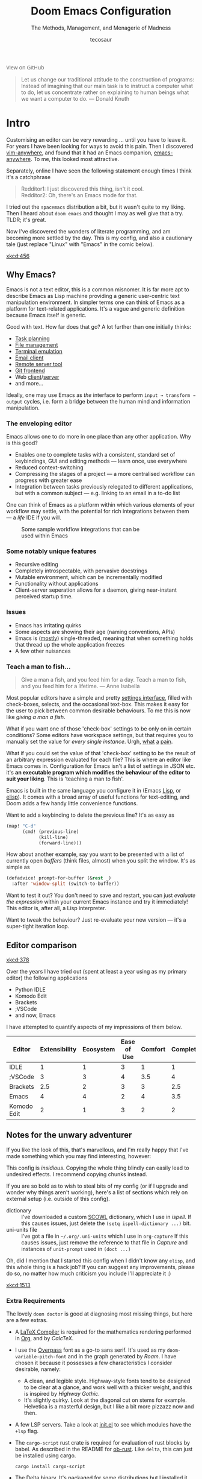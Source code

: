# -*- mode: org; eval: (add-hook 'after-save-hook (lambda () (org-html-export-to-html t)) nil t) -*-
#+title: Doom Emacs Configuration
#+subtitle: The Methods, Management, and Menagerie of Madness
#+author: tecosaur
#+startup: fold
#+property: header-args:emacs-lisp :tangle yes :cache yes :results silent :comments link
#+property: header-args:shell :tangle "setup.sh"
#+property: header-args :tangle no :results silent
#+html_head: <link rel='shortcut icon' type='image/png' href='https://www.gnu.org/software/emacs/favicon.png'>

#+begin_export html
<a href="https://github.com/tecosaur/emacs-config/"
   style="font-family: 'Open Sans'; background-image: none; color: inherit;
   text-decoration: none; position: relative; top: clamp(-26px, calc(1280px - 100vw), 0px); opacity: 0.7;">
  <img src="https://upload.wikimedia.org/wikipedia/commons/9/91/Octicons-mark-github.svg"
       class="invertible" alt="GitHub Octicon"
       style="height: 1em; position: relative; top: 0.1em;">
  View on GitHub</a>
#+end_export
#+begin_export latex
\newpage % because the contents are multi-page, this looks better
#+end_export

#+begin_quote
Let us change our traditional attitude to the construction of programs:
Instead of imagining that our main task is to instruct a computer what to do,
let us concentrate rather on explaining to human beings what we want a
computer to do. --- Donald Knuth
#+end_quote

* Intro
Customising an editor can be very rewarding ... until you have to leave it.
For years I have been looking for ways to avoid this pain.
Then I discovered [[https://github.com/cknadler/vim-anywhere][vim-anywhere]], and found that it had an Emacs companion,
[[https://github.com/zachcurry/emacs-anywhere][emacs-anywhere]]. To me, this looked most attractive.

Separately, online I have seen the following statement enough times I think it's a catchphrase
#+begin_quote
Redditor1: I just discovered this thing, isn't it cool. \\
Redditor2: Oh, there's an Emacs mode for that.
#+end_quote

I tried out the =spacemacs= distribution a bit, but it wasn't quite to my liking.
Then I heard about =doom emacs= and thought I may as well give that a try.
TLDR; it's great.

Now I've discovered the wonders of literate programming, and am becoming more
settled by the day. This is my config, and also a cautionary tale (just replace
"Linux" with "Emacs" in the comic below).

[[xkcd:456]]

** Why Emacs?
# https://github.com/esac-io/eos
# https://github.com/remacs/remacs
# https://www.eigenbahn.com/2020/01/12/emacs-is-no-editor

Emacs is not a text editor, this is a common misnomer. It is far more apt to
describe Emacs as Lisp machine providing a generic user-centric text
manipulation environment.
In simpler terms one can think of Emacs as a platform for text-related
applications. It's a vague and generic definition because Emacs itself is
generic.

Good with text. How far does that go? A lot further than one initially thinks:
+ [[https://orgmode.org/][Task planning]]
+ [[https://www.gnu.org/software/emacs/manual/html_node/emacs/Dired.html][File management]]
+ [[https://github.com/akermu/emacs-libvterm][Terminal emulation]]
+ [[https://www.djcbsoftware.nl/code/mu/mu4e.html][Email client]]
+ [[https://www.gnu.org/software/tramp/][Remote server tool]]
+ [[https://magit.vc/][Git frontend]]
+ Web [[https://github.com/pashky/restclient.el][client]]/[[https://github.com/skeeto/emacs-web-server][server]]
+ and more...

Ideally, one may use Emacs as /the/ interface to perform =input → transform →
output= cycles, i.e. form a bridge between the human mind and information
manipulation.

*** The enveloping editor
Emacs allows one to do more in one place than any other application. Why is this
good?
+ Enables one to complete tasks with a consistent, standard set of keybindings,
  GUI and editing methods --- learn once, use everywhere
+ Reduced context-switching
+ Compressing the stages of a project --- a more centralised workflow can progress
  with greater ease
+ Integration between tasks previously relegated to different applications, but
  with a common subject --- e.g. linking to an email in a to-do list

One can think of Emacs as a platform within which various elements of your
workflow may settle, with the potential for rich integrations between them --- a
/life/ IDE if you will.

#+name: emacs-platform
#+begin_src dot :cmd circo :file misc/emacs-platform.svg :exports none
digraph {
    graph [bgcolor="transparent"];
    node[shape="underline" penwidth="2" style="rounded,filled" fillcolor="#efefef" color="#c9c9c9" fontcolor="#000000" fontname="overpass"];
    edge[arrowhead=none color="#aaaaaa" penwidth="1.2"]
    // nodes
    "Task Managment" [color="#2ec27e"]
    "Email" [color="#1c71d8"]
    "Office suite" [color="#813d9c"]
    "Code editor" [color="#f5c211"]
    "Git client" [color="#e66100"]
    // "News feed" [color="#c01c28"]
    // "Personal Knowledge Base" [color="#986a44"]

    "Task Managment" -> "Email"
    "Task Managment" -> "Office suite"
    "Task Managment" -> "Code editor"
    "Task Managment" -> "Git client"
    // "Task Managment" -> "News feed"
    // "Task Managment" -> "Personal Knowledge Base"

    "Email" -> "Office suite"
    "Email" -> "Code editor"
    "Email" -> "Git client"
    // "Email" -> "Personal Knowledge Base"

    "Office suite" -> "Code editor"
    "Office suite" -> "Git client"
    // "Office suite" -> "News feed"
    // "Office suite" -> "Personal Knowledge Base"

    "Code editor" -> "Git client"

    // "News feed" -> "Personal Knowledge Base"
}
#+end_src

#+caption: Some sample workflow integrations that can be used within Emacs
#+attr_html: :class invertible :alt Graph of possible Emacs task integrations :style max-width:min(24em,100%)
[[file:misc/emacs-platform.svg]]

*** Some notably unique features
+ Recursive editing
+ Completely introspectable, with pervasive docstrings
+ Mutable environment, which can be incrementally modified
+ Functionality without applications
+ Client-server seperation allows for a daemon, giving near-instant perceived
  startup time.

*** Issues
+ Emacs has irritating quirks
+ Some aspects are showing their age (naming conventions, APIs)
+ Emacs is ([[https://www.gnu.org/software/emacs/manual/html_node/elisp/Threads.html][mostly]]) single-threaded, meaning that when something holds that
  thread up the whole application freezes
+ A few other nuisances

*** Teach a man to fish...
#+begin_quote
Give a man a fish, and you feed him for a day. Teach a man to fish, and you feed
him for a lifetime. --- Anne Isabella
#+end_quote

Most popular editors have a simple and pretty [[https://code.visualstudio.com/docs/getstarted/settings][settings interface]], filled with
check-boxes, selects, and the occasional text-box. This makes it easy for the
user to pick between common desirable behaviours. To me this is now like /giving
a man a fish/.

What if you want one of those 'check-box' settings to be only on in certain
conditions? Some editors have workspace settings, but that requires you to
manually set the value for /every single instance/. Urgh, [[https://github.com/microsoft/vscode/issues/93153][what]] [[https://github.com/microsoft/vscode/issues/93628][a]] [[https://github.com/microsoft/vscode/issues/5595][pain]].

What if you could set the value of that 'check-box' setting to be the result of
an arbitrary expression evaluated for each file? This is where an editor like
Emacs comes in.
Configuration for Emacs isn't a list of settings in JSON etc. it's *an executable
program which modifies the behaviour of the editor to suit your liking*.
This is 'teaching a man to fish'.

Emacs is built in the same language you configure it in (Emacs [[https://en.wikipedia.org/wiki/Lisp_(programming_language)][Lisp]], or [[https://www.gnu.org/software/emacs/manual/html_node/eintr/][elisp]]).
It comes with a broad array of useful functions for text-editing, and Doom adds
a few handy little convenience functions.

Want to add a keybinding to delete the previous line? It's as easy as
#+name: Keybinding to delete the previous line
#+begin_src emacs-lisp :tangle no
(map! "C-d"
      (cmd! (previous-line)
            (kill-line)
            (forward-line)))
#+end_src

How about another example, say you want to be presented with a list of currently
open /buffers/ (think files, almost) when you split the window. It's as simple as
#+name: Prompt for buffer after split
#+begin_src emacs-lisp :tangle no
(defadvice! prompt-for-buffer (&rest _)
  :after 'window-split (switch-to-buffer))
#+end_src

Want to test it out? You don't need to save and restart, you can just /evaluate
the expression/ within your current Emacs instance and try it immediately! This
editor is, after all, a Lisp interpreter.

Want to tweak the behaviour? Just re-evaluate your new version --- it's a
super-tight iteration loop.

** Editor comparison

[[xkcd:378]]

Over the years I have tried out (spent at least a year using as my primary
editor) the following applications
- Python IDLE
- Komodo Edit
- Brackets
- ;VSCode
- and now, Emacs

I have attempted to quantify aspects of my impressions of them below.

#+plot: transpose:yes type:radar min:0 max:4 ticks:4 file:"misc/editor-comparison.png"
| Editor      | Extensibility | Ecosystem | Ease of Use | Comfort | Completion | Performance |
|-------------+---------------+-----------+-------------+---------+------------+-------------|
| IDLE        |             1 |         1 |           3 |       1 |          1 |           2 |
| ;VSCode     |             3 |         3 |           4 |     3.5 |          4 |           3 |
| Brackets    |           2.5 |         2 |           3 |       3 |        2.5 |           2 |
| Emacs       |             4 |         4 |           2 |       4 |        3.5 |           3 |
| Komodo Edit |             2 |         1 |           3 |       2 |          2 |           2 |

#+attr_html: :class invertible :alt Radar chart comparing my thoughts on a few editors.
[[https://tecosaur.com/lfs/emacs-config/editor-comparison.png]]

** Notes for the unwary adventurer
If you like the look of this, that's marvellous, and I'm really happy that I've
made something which you may find interesting, however:
#+begin_warning
This config is /insidious/. Copying the whole thing blindly can easily lead to
undesired effects. I recommend copying chunks instead.
#+end_warning

If you are so bold as to wish to steal bits of my config (or if I upgrade and
wonder why things aren't working), here's a list of sections which rely on
external setup (i.e. outside of this config).

+ dictionary :: I've downloaded a custom [[http://app.aspell.com/create][SCOWL]] dictionary, which I use in [[*Ispell][ispell]].
  If this causes issues, just delete the ~(setq ispell-dictionary ...)~ bit.
+ uni-units file :: I've got a file in =~/.org/.uni-units= which I use in ~org-capture~
  If this causes issues, just remove the reference to that file in [[*Capture][Capture]] and
  instances of ~unit-prompt~ used in  ~(doct ...)~

Oh, did I mention that I started this config when I didn't know any =elisp=, and
this whole thing is a hack job? If you can suggest any improvements, please do
so, no matter how much criticism you include I'll appreciate it :)

[[xkcd:1513]]

*** Extra Requirements
The lovely ~doom doctor~ is good at diagnosing most missing things, but here are a
few extras.
+ A [[https://www.tug.org/texlive/][LaTeX Compiler]] is required for the mathematics rendering performed in [[#org][Org]],
  and by [[*CalcTeX][CalcTeX]].
+ I use the [[https://overpassfont.org/][Overpass]] font as a go-to sans serif.
  It's used as my ~doom-variable-pitch-font~ and in the graph generated by [[*Roam][Roam]].
  I have chosen it because it possesses a few characteristics I consider
  desirable, namely:
  - A clean, and legible style. Highway-style fonts tend to be designed to be
    clear at a glance, and work well with a thicker weight, and this is inspired
    by /Highway Gothic/.
  - It's slightly quirky. Look at the diagonal cut on stems for example.
    Helvetica is a masterful design, but I like a bit more pizzazz now and then.
+ A few LSP servers. Take a look at [[file:init.el][init.el]] to see which modules have the ~+lsp~ flag.
+ The =cargo-script= rust crate is required for evaluation of rust blocks by babel.
  As described in the README for [[https://github.com/micanzhang/ob-rust][ob-rust]]. Like ~delta~, this can just be installed
  using cargo.
  #+begin_src shell :eval no :tangle (if (executable-find "cargo-script") "no" "setup.sh")
cargo install cargo-script
  #+end_src
+ The [[https://github.com/dandavison/delta/][Delta]] binary. It's packaged for some distributions but I installed it with
  #+begin_src shell :eval no :tangle (if (executable-find "delta") "no" "setup.sh")
cargo install git-delta
  #+end_src
+ The =theme-magic= package requires the ~wal~ (=pywal=) executable. If this is
  packaged for you, great! If not, it's just a quick ~pip install~ away.
  #+begin_src shell :eval no :tangle (if (executable-find "wal") "no" "setup.sh")
sudo python3 -m pip install pywal
  #+end_src

** Current Issues
*** Magit push in daemon
Quite often trying to push to a remote in the Emacs daemon produces as error like this:
#+begin_src fundamental
128 git … push -v origin refs/heads/master\:refs/heads/master
Pushing to git@github.com:tecosaur/emacs-config.git

fatal: Could not read from remote repository.

Please make sure you have the correct access rights
and the repository exists.
#+end_src
*** CalcTeX brings up compilation buffer
With my [[*Calc][Calc]] hook, the first call of =M-x calc= brings up a compilation buffer
from CalcTeX. I'm guessing this is from the compilation of the preamble / ~.fmt~ file.
*** Unread emails doesn't work across Emacs instances
It would be nice if it did, so that I could have the Emacs-daemon hold the
active mu4e session, but still get that information. In this case I'd want to
change the action to open the Emacs daemon, but it should be possible.

This would probably involve hooking into the daemon's modeline update function
to write to a temporary file, and having a file watcher started in other Emacs
instances, in a similar manner to [[*Rebuild mail index while using mu4e][Rebuild mail index while using mu4e]].

* Rudimentary configuration
Make this file run (slightly) faster with lexical binding (see [[https://nullprogram.com/blog/2016/12/22/][this blog post]]
for more info).
#+begin_src emacs-lisp :comments no
;;; config.el -*- lexical-binding: t; -*-
#+end_src
** Personal Information
It's useful to have some basic personal information
#+begin_src emacs-lisp
(setq user-full-name "TEC"
      user-mail-address "tec@tecosaur.com")
#+end_src
Apparently this is used by ~GPG~, and all sorts of other things.

Speaking of ~GPG~, I want to use =~/.authsource.gpg= instead of the default in
=~/.emacs.d=. Why? Because my home directory is already cluttered, so this won't
make a difference, and I don't want to accidentaly purge this file (I have done
~rm -rf~/.emac.d~ before). I also want to cache as much as possible, as my home
machine is pretty safe, and my laptop is shutdown a lot.
#+begin_src emacs-lisp
(setq auth-sources '("~/.authinfo.gpg")
      auth-source-cache-expiry nil) ; default is 7200 (2h)
#+end_src
** Better defaults
*** Simple settings
Browsing the web and seeing [[https://github.com/angrybacon/dotemacs/blob/master/dotemacs.org#use-better-defaults][angrybacon/dotemacs]] and comparing with the values
shown by =SPC h v= and selecting what I thought looks good, I've ended up adding the following:
#+begin_src emacs-lisp
(setq-default
 delete-by-moving-to-trash t                      ; Delete files to trash
 window-combination-resize t                      ; take new window space from all other windows (not just current)
 x-stretch-cursor t)                              ; Stretch cursor to the glyph width

(setq undo-limit 80000000                         ; Raise undo-limit to 80Mb
      evil-want-fine-undo t                       ; By default while in insert all changes are one big blob. Be more granular
      auto-save-default t                         ; Nobody likes to loose work, I certainly don't
      truncate-string-ellipsis "…")               ; Unicode ellispis are nicer than "...", and also save /precious/ space

(display-time-mode 1)                             ; Enable time in the mode-line
(unless (equal "Battery status not available"
               (battery))
  (display-battery-mode 1))                       ; On laptops it's nice to know how much power you have
(global-subword-mode 1)                           ; Iterate through CamelCase words
#+end_src
*** Fullscreen
I also like the idea of fullscreen-ing when opened by ~Emacs~ or the ~.desktop~ file.
#+begin_src emacs-lisp
(if (eq initial-window-system 'x)                 ; if started by emacs command or desktop file
    (toggle-frame-maximized)
  (toggle-frame-fullscreen))
#+end_src
*** Auto-customisations
By default changes made via a customisation interface are added to =init.el=.
I prefer the idea of using a separate file for this. We just need to change a
setting, and load it if it exists.
#+begin_src emacs-lisp
(setq-default custom-file (expand-file-name ".custom.el" doom-private-dir))
(when (file-exists-p custom-file)
  (load custom-file))
#+end_src
*** Windows
I find it rather handy to be asked which buffer I want to see after splitting
the window. Let's make that happen.
First, we'll enter the new window
#+begin_src emacs-lisp
(setq evil-vsplit-window-right t
      evil-split-window-below t)
#+end_src
Then, we'll pull up ~ivy~
#+begin_src emacs-lisp
(defadvice! prompt-for-buffer (&rest _)
  :after '(evil-window-split evil-window-vsplit)
  (+ivy/switch-buffer))
#+end_src
Oh, and previews are nice
#+begin_src emacs-lisp
(setq +ivy-buffer-preview t)
#+end_src

Window rotation is nice, and can be found under =SPC w r= and =SPC w R=.
/Layout/ rotation is also nice though. Let's stash this under =SPC w SPC=, inspired
by Tmux's use of =C-b SPC= to rotate windows.

We could also do with adding the missing arrow-key variants of the window
navigation/swapping commands.
#+begin_src emacs-lisp
(map! :map evil-window-map
      "SPC" #'rotate-layout
      ;; Navigation
      "<left>"     #'evil-window-left
      "<down>"     #'evil-window-down
      "<up>"       #'evil-window-up
      "<right>"    #'evil-window-right
      ;; Swapping windows
      "C-<left>"       #'+evil/window-move-left
      "C-<down>"       #'+evil/window-move-down
      "C-<up>"         #'+evil/window-move-up
      "C-<right>"      #'+evil/window-move-right)
#+end_src
*** Buffer defaults
I'd much rather have my new buffers in ~org-mode~ than ~fundamental-mode~, hence
#+begin_src emacs-lisp
;; (setq-default major-mode 'org-mode)
#+end_src
For some reason this + the mixed pitch hook causes issues with hydra and so I'll
just need to resort to =SPC b o= for now.
** Doom configuration
*** Modules
:PROPERTIES:
:header-args:emacs-lisp: :tangle no
:END:
Doom has this lovely /modular configuration base/ that takes a lot of work out of
configuring Emacs. Each module (when enabled) can provide a list of packages to
install (on ~doom sync~) and configuration to be applied. The modules can also
have flags applied to tweak their behaviour.

#+name: init.el
#+begin_src emacs-lisp :tangle "init.el" :noweb no-export :comments none
;;; init.el -*- lexical-binding: t; -*-

;; This file controls what Doom modules are enabled and what order they load in.
;; Press 'K' on a module to view its documentation, and 'gd' to browse its directory.

(doom! :completion
       <<doom-completion>>

       :ui
       <<doom-ui>>

       :editor
       <<doom-editor>>

       :emacs
       <<doom-emacs>>

       :term
       <<doom-term>>

       :checkers
       <<doom-checkers>>

       :tools
       <<doom-tools>>

       :os
       <<doom-os>>

       :lang
       <<doom-lang>>

       :email
       <<doom-email>>

       :app
       <<doom-app>>

       :config
       <<doom-config>>
       )
#+end_src

**** Structure
As you may have noticed by this point, this is a [[https://en.wikipedia.org/wiki/Literate_programming][literate]] configuration. Doom
has good support for this which we access though the ~literate~ module.

While we're in the ~:config~ section, we'll use Dooms nicer defaults, along with
the bindings and smartparens behaviour (the flags aren't documented, but they exist).
#+name: doom-config
#+begin_src emacs-lisp
literate
(default +bindings +smartparens)
#+end_src

**** Interface
There's a lot that can be done to enhance Emacs' capabilities.
I reckon enabling half the modules Doom provides should do it.

#+name: doom-completion
#+begin_src emacs-lisp
(company                     ; the ultimate code completion backend
 +childframe)                ; ... when your children are better than you
;;helm                       ; the *other* search engine for love and life
;;ido                        ; the other *other* search engine...
(ivy                         ; a search engine for love and life
 +icons                      ; ... icons are nice
 +prescient)                 ; ... I know what I want(ed)
#+end_src

#+name: doom-ui
#+begin_src emacs-lisp
;;deft                       ; notational velocity for Emacs
doom                         ; what makes DOOM look the way it does
doom-dashboard               ; a nifty splash screen for Emacs
doom-quit                    ; DOOM quit-message prompts when you quit Emacs
;;fill-column                ; a `fill-column' indicator
hl-todo                      ; highlight TODO/FIXME/NOTE/DEPRECATED/HACK/REVIEW
;;hydra                      ; quick documentation for related commands
;;indent-guides              ; highlighted indent columns, notoriously slow
ligatures                    ; ligatures and symbols to make your code pretty again
;;minimap                    ; show a map of the code on the side
modeline                     ; snazzy, Atom-inspired modeline, plus API
nav-flash                    ; blink the current line after jumping
;;neotree                    ; a project drawer, like NERDTree for vim
ophints                      ; highlight the region an operation acts on
(popup                       ; tame sudden yet inevitable temporary windows
 +all                        ; catch all popups that start with an asterix
 +defaults)                  ; default popup rules
pretty-code                  ; replace bits of code with pretty symbols
;;(tabs                      ; an tab bar for Emacs
;;  +centaur-tabs)           ; ... with prettier tabs
treemacs                     ; a project drawer, like neotree but cooler
;;unicode                    ; extended unicode support for various languages
vc-gutter                    ; vcs diff in the fringe
vi-tilde-fringe              ; fringe tildes to mark beyond EOB
(window-select +numbers)     ; visually switch windows
workspaces                   ; tab emulation, persistence & separate workspaces
zen                          ; distraction-free coding or writing
#+end_src

#+name: doom-editor
#+begin_src emacs-lisp
(evil +everywhere)           ; come to the dark side, we have cookies
file-templates               ; auto-snippets for empty files
fold                         ; (nigh) universal code folding
(format +onsave)             ; automated prettiness
;;god                        ; run Emacs commands without modifier keys
;;lispy                      ; vim for lisp, for people who don't like vim
multiple-cursors             ; editing in many places at once
;;objed                      ; text object editing for the innocent
;;parinfer                   ; turn lisp into python, sort of
rotate-text                  ; cycle region at point between text candidates
snippets                     ; my elves. They type so I don't have to
;;word-wrap                  ; soft wrapping with language-aware indent
#+end_src

#+name: doom-emacs
#+begin_src emacs-lisp
(dired +icons)               ; making dired pretty [functional]
electric                     ; smarter, keyword-based electric-indent
(ibuffer +icons)             ; interactive buffer management
(undo +tree)                 ; persistent, smarter undo for your inevitable mistakes
vc                           ; version-control and Emacs, sitting in a tree
#+end_src

#+name: doom-term
#+begin_src emacs-lisp
;;eshell                     ; the elisp shell that works everywhere
;;shell                      ; simple shell REPL for Emacs
;;term                       ; basic terminal emulator for Emacs
vterm                        ; the best terminal emulation in Emacs
#+end_src

#+name: doom-checkers
#+begin_src emacs-lisp
syntax                       ; tasing you for every semicolon you forget
spell                        ; tasing you for misspelling mispelling
grammar                      ; tasing grammar mistake every you make
#+end_src

#+name: doom-tools
#+begin_src emacs-lisp
ansible                      ; a crucible for infrastructure as code
debugger                     ; FIXME stepping through code, to help you add bugs
;;direnv                     ; be direct about your environment
;;docker                     ; port everything to containers
;;editorconfig               ; let someone else argue about tabs vs spaces
;;ein                        ; tame Jupyter notebooks with emacs
(eval +overlay)              ; run code, run (also, repls)
;;gist                       ; interacting with github gists
(lookup                      ; helps you navigate your code and documentation
 +dictionary                 ; dictionary/thesaurus is nice
 +docsets)                   ; ...or in Dash docsets locally
lsp                          ; Language Server Protocol
;;macos                      ; MacOS-specific commands
(magit                       ; a git porcelain for Emacs
 +forge)                     ; interface with git forges
make                         ; run make tasks from Emacs
;;pass                       ; password manager for nerds
pdf                          ; pdf enhancements
;;prodigy                    ; FIXME managing external services & code builders
rgb                          ; creating color strings
;;taskrunner                 ; taskrunner for all your projects
;;terraform                  ; infrastructure as code
;;tmux                       ; an API for interacting with tmux
upload                       ; map local to remote projects via ssh/ftp
#+end_src

#+name: doom-os
#+begin_src emacs-lisp
tty                          ; improve the terminal Emacs experience
#+end_src

**** Language support
We can be rather liberal with enabling support for languages as the associated
packages/configuration are (usually) only loaded when first opening an
associated file.

#+name: doom-lang
#+begin_src emacs-lisp
;;agda                       ; types of types of types of types...
;;cc                         ; C/C++/Obj-C madness
;;clojure                    ; java with a lisp
;;common-lisp                ; if you've seen one lisp, you've seen them all
;;coq                        ; proofs-as-programs
;;crystal                    ; ruby at the speed of c
;;csharp                     ; unity, .NET, and mono shenanigans
data                         ; config/data formats
;;(dart +flutter)            ; paint ui and not much else
;;elixir                     ; erlang done right
;;elm                        ; care for a cup of TEA?
emacs-lisp                   ; drown in parentheses
;;erlang                     ; an elegant language for a more civilized age
ess                          ; emacs speaks statistics
;;faust                      ; dsp, but you get to keep your soul
;;fsharp                     ; ML stands for Microsoft's Language
;;fstar                      ; (dependent) types and (monadic) effects and Z3
;;(go +lsp)                  ; the hipster dialect
;;(haskell +dante)           ; a language that's lazier than I am
;;hy                         ; readability of scheme w/ speed of python
;;idris                      ;
;;json                       ; At least it ain't XML
;;(java +meghanada)          ; the poster child for carpal tunnel syndrome
(javascript +lsp)            ; all(hope(abandon(ye(who(enter(here))))))
;;julia                      ; a better, faster MATLAB
;;kotlin                     ; a better, slicker Java(Script)
(latex                       ; writing papers in Emacs has never been so fun
 +latexmk                    ; what else would you use?
 +cdlatex                    ; quick maths symbols
 +fold)                      ; fold the clutter away nicities
;;lean                       ; proof that mathematicians need help
;;factor                     ; for when scripts are stacked against you
ledger                       ; an accounting system in Emacs
lua                          ; one-based indices? one-based indices
markdown                     ; writing docs for people to ignore
;;nim                        ; python + lisp at the speed of c
;;nix                        ; I hereby declare "nix geht mehr!"
;;ocaml                      ; an objective camel
(org                         ; organize your plain life in plain text
 +pretty                     ; yessss my pretties! (nice unicode symbols)
 +dragndrop                  ; drag & drop files/images into org buffers
 ;;+hugo                     ; use Emacs for hugo blogging
 +jupyter                    ; ipython/jupyter support for babel
 +pandoc                     ; export-with-pandoc support
 +gnuplot                    ; who doesn't like pretty pictures
 ;;+pomodoro                 ; be fruitful with the tomato technique
 +present                    ; using org-mode for presentations
 +roam)                      ; wander around notes
;;perl                       ; write code no one else can comprehend
;;php                        ; perl's insecure younger brother
;;plantuml                   ; diagrams for confusing people more
;;purescript                 ; javascript, but functional
(python +lsp)                ; beautiful is better than ugly
;;qt                         ; the 'cutest' gui framework ever
;;racket                     ; a DSL for DSLs
;;rest                       ; Emacs as a REST client
;;rst                        ; ReST in peace
;;(ruby +rails)              ; 1.step {|i| p "Ruby is #{i.even? ? 'love' : 'life'}"}
(rust +lsp)                  ; Fe2O3.unwrap().unwrap().unwrap().unwrap()
;;scala                      ; java, but good
scheme                       ; a fully conniving family of lisps
sh                           ; she sells {ba,z,fi}sh shells on the C xor
;;sml                        ; no, the /other/ ML
;;solidity                   ; do you need a blockchain? No.
;;swift                      ; who asked for emoji variables?
;;terra                      ; Earth and Moon in alignment for performance.
web                          ; the tubes
yaml                         ; JSON, but readable
#+end_src

**** Everything in Emacs
It's just too convenient being able to have everything in Emacs.
I couldn't resist the Email and Feed modules.

#+name: doom-email
#+begin_src emacs-lisp
(mu4e +gmail)
;;notmuch
;;(wanderlust +gmail)
#+end_src

#+name: doom-app
#+begin_src emacs-lisp
;;calendar
irc                          ; how neckbeards socialize
(rss +org)                   ; emacs as an RSS reader
;;twitter                    ; twitter client https://twitter.com/vnought
#+end_src


*** Visual Settings
**** Font Face
'Fira Code' is nice, and 'Overpass' makes for a nice sans companion. We just need to
fiddle with the font sizes a tad so that they visually match. Just for fun I'm
trying out JetBrains Mono though. So far I have mixed feelings on it, some
aspects are nice, but on others I prefer Fira.
#+begin_src emacs-lisp
(setq doom-font (font-spec :family "JetBrains Mono" :size 24)
      doom-big-font (font-spec :family "JetBrains Mono" :size 36)
      doom-variable-pitch-font (font-spec :family "Overpass" :size 24)
      doom-serif-font (font-spec :family "IBM Plex Mono" :weight 'light))
#+end_src

#+attr_html: :class invertible :alt Screenshot of the fonts within Emacs.
[[https://tecosaur.com/lfs/emacs-config/screenshots/font-face.png]]

**** Theme and modeline
~doom-one~ is nice and all, but I find the ~vibrant~ variant nicer. Oh, and with the
nice selection doom provides there's no reason for me to want the defaults.
#+begin_src emacs-lisp
(setq doom-theme 'doom-vibrant)
(delq! t custom-theme-load-path)
#+end_src
However, by default ~red~ text is used in the ~modeline~, so let's make that orange
so I don't feel like something's gone /wrong/ when editing files.
#+begin_src emacs-lisp
(custom-set-faces!
  '(doom-modeline-buffer-modified :foreground "orange"))
#+end_src
While we're modifying the modeline, =LF UTF-8= is the default file encoding, and
thus not worth noting in the modeline. So, let's conditionally hide it.
#+begin_src emacs-lisp
(defun doom-modeline-conditional-buffer-encoding ()
  "We expect the encoding to be LF UTF-8, so only show the modeline when this is not the case"
  (setq-local doom-modeline-buffer-encoding
              (unless (or (eq buffer-file-coding-system 'utf-8-unix)
                          (eq buffer-file-coding-system 'utf-8)))))

(add-hook 'after-change-major-mode-hook #'doom-modeline-conditional-buffer-encoding)
#+end_src
**** Miscellaneous
Relative line numbers are fantastic for knowing how far away line numbers are,
then =ESC 12 <UP>= gets you exactly where you think.
#+begin_src emacs-lisp
(setq display-line-numbers-type 'relative)
#+end_src
I'd like some slightly nicer default buffer names
#+begin_src emacs-lisp
(setq doom-fallback-buffer-name "► Doom"
      +doom-dashboard-name "► Doom")
#+end_src
There's a bug with the modeline in insert mode for org documents ([[https://github.com/seagle0128/doom-modeline/issues/300][issue]]), so
#+begin_src emacs-lisp
(custom-set-faces! '(doom-modeline-evil-insert-state :weight bold :foreground "#339CDB"))
#+end_src
*** Some helper macros
There are a few handy macros added by doom, namely
- ~load!~ for loading external ~.el~ files relative to this one
- ~use-package!~ for configuring packages
- ~add-load-path!~ for adding directories to the ~load-path~ where ~Emacs~ looks when
  you load packages with ~require~ or ~use-package~
- ~map!~ for binding new keys
** Other things
*** Editor interaction
**** Mouse buttons
#+begin_src emacs-lisp
(map! :n [mouse-8] #'better-jumper-jump-backward
      :n [mouse-9] #'better-jumper-jump-forward)
#+end_src
*** Window title
I'd like to have just the buffer name, then if applicable the project folder
#+begin_src emacs-lisp
(setq frame-title-format
      '(""
        (:eval
         (if (s-contains-p org-roam-directory (or buffer-file-name ""))
             (replace-regexp-in-string ".*/[0-9]*-?" "🢔 " buffer-file-name)
           "%b"))
        (:eval
         (let ((project-name (projectile-project-name)))
           (unless (string= "-" project-name)
             (format (if (buffer-modified-p)  " ◉ %s" "  ●  %s") project-name))))))
#+end_src

For example when I open my config file it the window will be titled =config.org ●
doom= then as soon as I make a change it will become =config.org ◉ doom=.
*** Splash screen
Emacs can render an image as the splash screen, and [[https://github.com/MarioRicalde][@MarioRicalde]] came up with a
cracker! He's also provided me with a nice Emacs-style /E/, which is good for
smaller windows. *@MarioRicalde* you have my sincere thanks, you're great!
[[file:misc/splash-images/blackhole-lines.svg]]

By incrementally stripping away the outer layers of the logo one can obtain
quite a nice resizing effect.
#+begin_src emacs-lisp
(defvar fancy-splash-image-template
  (expand-file-name "misc/splash-images/blackhole-lines-template.svg" doom-private-dir)
  "Default template svg used for the splash image, with substitutions from ")
(defvar fancy-splash-image-nil
  (expand-file-name "misc/splash-images/transparent-pixel.png" doom-private-dir)
  "An image to use at minimum size, usually a transparent pixel")

(setq fancy-splash-sizes
      `((:height 500 :min-height 50 :padding (0 . 4) :template ,(expand-file-name "misc/splash-images/blackhole-lines-0.svg" doom-private-dir))
        (:height 440 :min-height 42 :padding (1 . 4) :template ,(expand-file-name "misc/splash-images/blackhole-lines-0.svg" doom-private-dir))
        (:height 400 :min-height 38 :padding (1 . 4) :template ,(expand-file-name "misc/splash-images/blackhole-lines-1.svg" doom-private-dir))
        (:height 350 :min-height 36 :padding (1 . 3) :template ,(expand-file-name "misc/splash-images/blackhole-lines-2.svg" doom-private-dir))
        (:height 300 :min-height 34 :padding (1 . 3) :template ,(expand-file-name "misc/splash-images/blackhole-lines-3.svg" doom-private-dir))
        (:height 250 :min-height 32 :padding (1 . 2) :template ,(expand-file-name "misc/splash-images/blackhole-lines-4.svg" doom-private-dir))
        (:height 200 :min-height 30 :padding (1 . 2) :template ,(expand-file-name "misc/splash-images/blackhole-lines-5.svg" doom-private-dir))
        (:height 100 :min-height 24 :padding (1 . 2) :template ,(expand-file-name "misc/splash-images/emacs-e-template.svg" doom-private-dir))
        (:height 0   :min-height 0  :padding (0 . 0) :file ,fancy-splash-image-nil)))

(defvar fancy-splash-sizes
  `((:height 500 :min-height 50 :padding (0 . 2))
    (:height 440 :min-height 42 :padding (1 . 4))
    (:height 330 :min-height 35 :padding (1 . 3))
    (:height 200 :min-height 30 :padding (1 . 2))
    (:height 0   :min-height 0  :padding (0 . 0) :file ,fancy-splash-image-nil))
  "list of plists with the following properties
  :height the height of the image
  :min-height minimum `frame-height' for image
  :padding `+doom-dashboard-banner-padding' to apply
  :template non-default template file
  :file file to use instead of template")

(defvar fancy-splash-template-colours
  '(("$colour1" . keywords) ("$colour2" . type) ("$colour3" . base5) ("$colour4" . base8))
  "list of colour-replacement alists of the form (\"$placeholder\" . 'theme-colour) which applied the template")

(unless (file-exists-p (expand-file-name "theme-splashes" doom-cache-dir))
  (make-directory (expand-file-name "theme-splashes" doom-cache-dir) t))

(defun fancy-splash-filename (theme-name height)
  (expand-file-name (concat (file-name-as-directory "theme-splashes")
                            theme-name
                            "-" (number-to-string height) ".svg")
                    doom-cache-dir))

(defun fancy-splash-clear-cache ()
  "Delete all cached fancy splash images"
  (interactive)
  (delete-directory (expand-file-name "theme-splashes" doom-cache-dir) t)
  (message "Cache cleared!"))

(defun fancy-splash-generate-image (template height)
  "Read TEMPLATE and create an image if HEIGHT with colour substitutions as
   described by `fancy-splash-template-colours' for the current theme"
  (with-temp-buffer
    (insert-file-contents template)
    (re-search-forward "$height" nil t)
    (replace-match (number-to-string height) nil nil)
    (dolist (substitution fancy-splash-template-colours)
      (goto-char (point-min))
      (while (re-search-forward (car substitution) nil t)
        (replace-match (doom-color (cdr substitution)) nil nil)))
    (write-region nil nil
                  (fancy-splash-filename (symbol-name doom-theme) height) nil nil)))

(defun fancy-splash-generate-images ()
  "Perform `fancy-splash-generate-image' in bulk"
  (dolist (size fancy-splash-sizes)
    (unless (plist-get size :file)
      (fancy-splash-generate-image (or (plist-get size :file)
                                       (plist-get size :template)
                                       fancy-splash-image-template)
                                   (plist-get size :height)))))

(defun ensure-theme-splash-images-exist (&optional height)
  (unless (file-exists-p (fancy-splash-filename
                          (symbol-name doom-theme)
                          (or height
                              (plist-get (car fancy-splash-sizes) :height))))
    (fancy-splash-generate-images)))

(defun get-appropriate-splash ()
  (let ((height (frame-height)))
    (cl-some (lambda (size) (when (>= height (plist-get size :min-height)) size))
             fancy-splash-sizes)))

(setq fancy-splash-last-size nil)
(setq fancy-splash-last-theme nil)
(defun set-appropriate-splash (&rest _)
  (let ((appropriate-image (get-appropriate-splash)))
    (unless (and (equal appropriate-image fancy-splash-last-size)
                 (equal doom-theme fancy-splash-last-theme)))
    (unless (plist-get appropriate-image :file)
      (ensure-theme-splash-images-exist (plist-get appropriate-image :height)))
    (setq fancy-splash-image
          (or (plist-get appropriate-image :file)
              (fancy-splash-filename (symbol-name doom-theme) (plist-get appropriate-image :height))))
    (setq +doom-dashboard-banner-padding (plist-get appropriate-image :padding))
    (setq fancy-splash-last-size appropriate-image)
    (setq fancy-splash-last-theme doom-theme)
    (+doom-dashboard-reload)))

(add-hook 'window-size-change-functions #'set-appropriate-splash)
(add-hook 'doom-load-theme-hook #'set-appropriate-splash)
#+end_src

#+attr_html: :class invertible :alt The splash screen, just loaded.
[[https://tecosaur.com/lfs/emacs-config/screenshots/splash-screen.png]]

*** Systemd daemon
For running a systemd service for a Emacs server I have the following
#+begin_src systemd :tangle ~/.config/systemd/user/emacs.service :mkdirp yes
[Unit]
Description=Emacs server daemon
Documentation=info:emacs man:emacs(1) https://gnu.org/software/emacs/

[Service]
Type=forking
ExecStart=/usr/bin/emacs --daemon
ExecStop=/usr/bin/emacsclient --no-wait --eval "(progn (setq kill-emacs-hook nil) (kill emacs))"
Environment=SSH_AUTH_SOCK=%t/keyring/ssh
Restart=on-failure

[Install]
WantedBy=default.target
#+end_src
which is then enabled by
#+begin_src shell :tangle (if (string= "enabled\n" (shell-command-to-string "systemctl --user is-enabled emacs.service")) "no" "setup.sh")
systemctl --user enable emacs.service
#+end_src

It can now be nice to use this as a 'default app' for opening files. If we add
an appropriate desktop entry, and enable it in the desktop environment.

#+begin_src conf :tangle ~/.local/share/applications/emacs-client.desktop :mkdirp yes
[Desktop Entry]
Name=Emacs client
GenericName=Text Editor
Comment=A flexible platform for end-user applications
MimeType=text/english;text/plain;text/x-makefile;text/x-c++hdr;text/x-c++src;text/x-chdr;text/x-csrc;text/x-java;text/x-moc;text/x-pascal;text/x-tcl;text/x-tex;application/x-shellscript;text/x-c;text/x-c++;
Exec=emacsclient -create-frame --alternate-editor="" --no-wait %F
Icon=emacs
Type=Application
Terminal=false
Categories=TextEditor;Utility;
StartupWMClass=Emacs
Keywords=Text;Editor;
X-KDE-StartupNotify=false
#+end_src

When the daemon is running, I almost always want to do a few particular things
with it, so I may as well eat the load time at startup. We also want to keep
=mu4e= running.

It would be good to start the IRC client (=circe=) too, but that seems to have
issues when started in a non-graphical session.

#+begin_src emacs-lisp
(defun greedily-do-daemon-setup ()
  (require 'org)
  (when (require 'mu4e nil t)
    (setq mu4e-confirm-quit t)
    (setq +mu4e-lock-greedy t)
    (setq +mu4e-lock-relaxed t)
    (+mu4e-lock-add-watcher)
    (when (+mu4e-lock-avalible t)
      (mu4e~start)))
  (when (require 'elfeed nil t)
    (run-at-time nil (* 8 60 60) #'elfeed-update)))

(when (daemonp)
  (add-hook 'emacs-startup-hook #'greedily-do-daemon-setup))
#+end_src
* Package loading
:PROPERTIES:
:header-args:emacs-lisp: :tangle "packages.el" :comments link
:END:
This file shouldn't be byte compiled.
#+begin_src emacs-lisp :tangle "packages.el" :comments no
;; -*- no-byte-compile: t; -*-
#+end_src
** Loading instructions
:PROPERTIES:
:header-args:emacs-lisp: :tangle no
:END:
This is where you install packages, by declaring them with the ~package!~
macro, then running ~doom refresh~ on the command line. You'll need to
restart Emacs for your changes to take effect! Or at least, run =M-x doom/reload=.

WARNING: Don't disable core packages listed in ~~/.emacs.d/core/packages.el~.
Doom requires these, and disabling them may have terrible side effects.

*** Packages in MELPA/ELPA/emacsmirror
To install ~some-package~ from MELPA, ELPA or emacsmirror:
#+begin_src emacs-lisp
(package! some-package)
#+end_src

*** Packages from git repositories
To install a package directly from a particular repo, you'll need to specify
a ~:recipe~. You'll find documentation on what ~:recipe~ accepts [[https://github.com/raxod502/straight.el#the-recipe-format][here]]:
#+begin_src emacs-lisp
(package! another-package
  :recipe (:host github :repo "username/repo"))
#+end_src

If the package you are trying to install does not contain a ~PACKAGENAME.el~
file, or is located in a subdirectory of the repo, you'll need to specify
~:files~ in the ~:recipe~:
#+begin_src emacs-lisp
(package! this-package
  :recipe (:host github :repo "username/repo"
           :files ("some-file.el" "src/lisp/*.el")))
#+end_src

*** Disabling built-in packages
If you'd like to disable a package included with Doom, for whatever reason,
you can do so here with the ~:disable~ property:
#+begin_src emacs-lisp
(package! builtin-package :disable t)
#+end_src
You can override the recipe of a built in package without having to specify
all the properties for ~:recipe~. These will inherit the rest of its recipe
from Doom or MELPA/ELPA/Emacsmirror:
#+begin_src emacs-lisp
(package! builtin-package :recipe (:nonrecursive t))
(package! builtin-package-2 :recipe (:repo "myfork/package"))
#+end_src

Specify a ~:branch~ to install a package from a particular branch or tag.
This is required for some packages whose default branch isn't 'master' (which
our package manager can't deal with; see [[https://github.com/raxod502/straight.el/issues/279][raxod502/straight.el#279]])
#+begin_src emacs-lisp
(package! builtin-package :recipe (:branch "develop"))
#+end_src
** General packages
*** Window management
#+begin_src emacs-lisp
(package! rotate :pin "091b5ac4fc310773253efb317e3dbe8e46959ba6")
#+end_src
*** Fun
Sometimes one just wants a little fun.
XKCD comics are fun.
#+begin_src emacs-lisp
(package! xkcd :pin "66e928706fd660cfdab204c98a347b49c4267bdf")
#+end_src

Every so often, you want everyone else to /know/ that you're typing, or just to
amuse oneself. Introducing: typewriter sounds!
#+begin_src emacs-lisp
(package! selectric-mode :pin "bb9e66678f34e9bc23624ff6292cf5e7857e8e5f")
#+end_src

Hey, let's get the weather in here while we're at it.
Unfortunately this seems slightly unmaintained ([[https://github.com/bcbcarl/emacs-wttrin/pulls][few open bugfix PRs]]) so let's
roll our [[file:lisp/wttrin.el][own version]].
#+begin_src emacs-lisp
(package! wttrin :recipe (:local-repo "lisp" :no-byte-compile t))
#+end_src

Why not flash words on the screen. Why not --- hey, it could be fun.
#+begin_src emacs-lisp
(package! spray :pin "00638bc916227f2f961013543d10e85a43a32e29")
#+end_src

With all our fancy Emacs themes, my terminal is missing out!
#+begin_src emacs-lisp
(package! theme-magic :pin "844c4311bd26ebafd4b6a1d72ddcc65d87f074e3")
#+end_src

What's even the point of using Emacs unless you're constantly telling everyone
about it?
#+begin_src emacs-lisp
(package! elcord :pin "01b26d1af2f33a7c7c5a1c24d8bfb6d40115a7b0")
#+end_src

For some reason, I find myself demoing Emacs every now and then. Showing what
keyboard stuff I'm doing on-screen seems helpful. While [[https://gitlab.com/screenkey/screenkey][screenkey]] does exist,
having something that doesn't cover up screen content is nice.

#+attr_html: :class invertible :alt Screenshot of Keycast-mode in action
[[https://tecosaur.com/lfs/emacs-config/screenshots/keycast.png]]

#+begin_src emacs-lisp
(package! keycast :pin "038475c178e90c7bad64d113db26d42cad60e149")
#+end_src
let's just make sure this is lazy-loaded appropriately.
#+begin_src emacs-lisp :tangle yes
(use-package! keycast
  :commands keycast-mode
  :config
  (define-minor-mode keycast-mode
    "Show current command and its key binding in the mode line."
    :global t
    (if keycast-mode
        (progn
          (add-hook 'pre-command-hook 'keycast-mode-line-update t)
          (add-to-list 'global-mode-string '("" mode-line-keycast " ")))
      (remove-hook 'pre-command-hook 'keycast-mode-line-update)
      (setq global-mode-string (remove '("" mode-line-keycast " ") global-mode-string))))
  (custom-set-faces!
    '(keycast-command :inherit doom-modeline-debug
                      :height 0.9)
    '(keycast-key :inherit custom-modified
                  :height 1.1
                  :weight bold)))
#+end_src

In a similar manner, [[https://gitlab.com/ambrevar/emacs-gif-screencast][gif-screencast]] may come in handy.
#+begin_src emacs-lisp
(package! gif-screencast)
#+end_src

We can lazy load this using the start/stop commands.

I initially installed ~scrot~ for this, since it was the default capture program.
However it raised ~glib error: Saving to file ... failed~ each time it was run.
Google didn't reveal any easy fixed, so I switched to [[https://github.com/naelstrof/maim][maim]]. We now need to pass
it the window ID. This doesn't change throughout the lifetime of an emacs
instance, so as long as a single window is used ~xdotool getactivewindow~ will
give a satisfactory result.

It seems that when new colours appear, that tends to make ~gifsicle~ introduce
artefacts. To avoid this we pre-populate the colour map using the current doom
theme.
#+begin_src emacs-lisp :tangle yes
(use-package! gif-screencast
  :commands gif-screencast-mode
  :config
  (map! :map gif-screencast-mode-map
        :g "<f8>" #'gif-screencast-toggle-pause
        :g "<f9>" #'gif-screencast-stop)
  (setq gif-screencast-program "maim"
        gif-screencast-args `("--quality" "3" "-i" ,(string-trim-right
                                                     (shell-command-to-string
                                                      "xdotool getactivewindow")))
        gif-screencast-optimize-args '("--batch" "--optimize=3" "--usecolormap=/tmp/doom-color-theme"))
  (defun gif-screencast-write-colormap ()
    (f-write-text
     (replace-regexp-in-string
      "\n+" "\n"
      (mapconcat (lambda (c) (if (listp (cdr c))
                                 (cadr c))) doom-themes--colors "\n"))
     'utf-8
     "/tmp/doom-color-theme" ))
  (gif-screencast-write-colormap)
  (add-hook 'doom-load-theme-hook #'gif-screencast-write-colormap))
#+end_src
*** Improving features
**** CalcTeX
This is a nice extension to ~calc~

# TODO add calctex screenshot

#+begin_src emacs-lisp
(package! calctex :recipe (:host github :repo "johnbcoughlin/calctex"
                           :files ("*.el" "calctex/*.el" "calctex-contrib/*.el" "org-calctex/*.el"))
  :pin "7fa2673c64e259e04aef684ccf09ef85570c388b")
#+end_src
**** ESS
View data frames better with
#+begin_src emacs-lisp
(package! ess-view :pin "d4e5a340b7bcc58c434867b97923094bd0680283")
#+end_src
**** Magit Delta
[[https://github.com/dandavison/delta/][Delta]] is a git diff syntax highlighter written in rust. The author also wrote a
package to hook this into the magit diff view. This requires the ~delta~ binary.
#+begin_src emacs-lisp
;; (package! magit-delta :recipe (:host github :repo "dandavison/magit-delta") :pin "0c7d8b2359")
#+end_src
**** Info colours
This makes manual pages nicer to look at :)
Variable pitch fontification + colouring

#+attr_html: :class invertible :style width:80% :alt Example info-colours page.
[[https://tecosaur.com/lfs/emacs-config/screenshots/info-colours.png]]

#+begin_src emacs-lisp
(package! info-colors :pin "47ee73cc19b1049eef32c9f3e264ea7ef2aaf8a5")
#+end_src
**** Large files
The /very large files/ mode loads large files in chunks, allowing one to open
ridiculously large files.
#+begin_src emacs-lisp
(package! vlf :recipe (:host github :repo "m00natic/vlfi" :files ("*.el"))
  :pin "cc02f2533782d6b9b628cec7e2dcf25b2d05a27c")
#+end_src
To make VLF available without delaying startup, we'll just load it in quiet moments.
#+begin_src emacs-lisp :tangle yes
(use-package! vlf-setup
  :defer-incrementally vlf-tune vlf-base vlf-write vlf-search vlf-occur vlf-follow vlf-ediff vlf)
#+end_src
**** Definitions
Doom already loads =define-word=, and provides it's own definition service using
[[https://github.com/gromnitsky/wordnut][wordnut]]. However, using an offline dictionary possess a few compelling
advantages, namely:
+ speed
+ integration of multiple dictionaries
[[http://goldendict.org/][GoldenDict]] seems like the best option currently avalible, but lacks a CLI.
Hence, we'll fall back to [[https://dushistov.github.io/sdcv/][sdcv]] (a CLI version of StarDict) for now.
To interface with this, we'll use a my =lexic= package.

#+attr_html: :class invertible :alt Screenshot of the lexic-mode view of "literate"
[[https://tecosaur.com/lfs/emacs-config/screenshots/lexic.png]]

#+begin_src emacs-lisp
(package! lexic :recipe (:local-repo "lisp/lexic"))
#+end_src

Given that a request for a CLI is the most upvoted issue on GitHub for
GoldenDict, it's likely we'll be able to switch from ~sdcv~ to that in the future.

Since GoldenDict supports StarDict files, I expect this will be a relatively
painless switch.

*** Email
It's nice to send out fancy HTML emails. The =org-msg= package allows to write
emails in org mode, and send as an HTML multipart email. We can setup some CSS
to be inlined, render LaTeX fragments, and all those goodies!
#+begin_src emacs-lisp
(package! org-msg)
#+end_src

To actually get notifications, we can use =mu4e-alert=.
#+begin_src emacs-lisp
(package! mu4e-alert)
#+end_src
** Language packages
*** LaTeX
For mathematical convenience, WIP
#+begin_src emacs-lisp
(package! auto-activating-snippets :recipe
  (:host github :repo "ymarco/auto-activating-snippets")
  :pin "0927bb5e853c9a5524b46e438c2efe2022b36ac2")
(package! latex-auto-activating-snippets
  :recipe (:local-repo "lisp/LaTeX-auto-activating-snippets"))
#+end_src
And some basic config
#+begin_src emacs-lisp :tangle yes
(use-package! auto-activating-snippets
  :hook (LaTeX-mode . auto-activating-snippets-mode)
  :config (require 'latex-auto-activating-snippets))

(use-package! latex-auto-activating-snippets
  :config
  (defun als-tex-fold-maybe ()
    (unless (equal "/" als-transient-snippet-key)
      (+latex-fold-last-macro-a)))
  (add-hook 'aas-post-snippet-expand-hook #'als-tex-fold-maybe))
#+end_src
*** Org Mode
Use HEAD for development.
#+begin_src emacs-lisp
(unpin! org)
#+end_src

**** Improve agenda/capture
The agenda is nice, but a souped up version is nicer.
#+begin_src emacs-lisp
(package! org-super-agenda :pin "3264255989021b8563ea42b5d26acbc2a024f14d")
#+end_src

Similarly ~doct~ (Declarative Org Capture Templates) seems to be a nicer way to
set up org-capture.
#+begin_src emacs-lisp
(package! doct
  :recipe (:host github :repo "progfolio/doct")
  :pin "dabb30ebea866ef225b81561c8265d740b1e81c3")
#+end_src
**** Visuals
Org tables aren't the prettiest thing to look at. This package is supposed to
redraw them in the buffer with box-drawing characters. Sounds like an
improvement to me! Just need to get it working...
#+begin_src emacs-lisp
(package! org-pretty-table-mode
  :recipe (:host github :repo "Fuco1/org-pretty-table") :pin "88380f865a79bba49e4f501b7fe73a7bfb03bd1a")
#+end_src

For automatically toggling LaTeX fragment previews there's this nice package
#+begin_src emacs-lisp
(package! org-fragtog :pin "92119e3ae7c9a0ae2b5c9d9e4801b5fdc4804ad7")
#+end_src

~org-superstar-mode~ is great. While we're at it we may as well make tags prettier as well :)
#+begin_src emacs-lisp
(package! org-pretty-tags :pin "40fd72f3e701e31813f383fb429d30bb88cee769")
#+end_src
**** Extra functionality
Because of the /[[https://github.com/commonmark/commonmark-spec/wiki/markdown-flavors][lovely variety in markdown implementations]]/ there isn't actually
such a thing a standard table spec ... or standard anything really. Because
~org-md~ is a goody-two-shoes, it just uses HTML for all these non-standardised
elements (a lot of them). So ~ox-gfm~ is handy for exporting markdown with all the
features that GitHub has. Initialised in [[Exporting to GFM]].
#+begin_src emacs-lisp
(package! ox-gfm :pin "99f93011b069e02b37c9660b8fcb45dab086a07f")
#+end_src

Now and then citations need to happen
#+begin_src emacs-lisp
(package! org-ref :pin "f582e9c53e8e4c5dcc1d3889f1b5c536c9a9b524")
#+end_src

Came across this and ... it's cool
#+begin_src emacs-lisp
(package! org-graph-view :recipe (:host github :repo "alphapapa/org-graph-view") :pin "13314338d70d2c19511efccc491bed3ca0758170")
#+end_src

I *need* this in my life. It take a URL to a recipe from a common site, and
inserts an org-ified version at point. Isn't that just great.
#+begin_src emacs-lisp
(package! org-chef :pin "5b461ed7d458cdcbff0af5013fbdbe88cbfb13a4")
#+end_src

Sometimes I'm given non-org files, that's very sad. Luckily Pandoc offers a way
to make that right again, and this package makes that even easier to do.
#+begin_src emacs-lisp
(package! org-pandoc-import :recipe
  (:local-repo "lisp/org-pandoc-import" :files ("*.el" "filters" "preprocessors")))
#+end_src
#+begin_src emacs-lisp :tangle yes
(use-package! org-pandoc-import
  :after org)
#+end_src

Org-roam is nice by itself, but there are so /extra/ nice packages which integrate
with it.
#+begin_src emacs-lisp
(package! org-roam-server :pin "8d1d143f5db415864c008b8e42e4d92279df9a81")
#+end_src
#+begin_src emacs-lisp :tangle yes
(use-package org-roam-server
  :after org-roam
  :config
  (setq org-roam-server-host "127.0.0.1"
        org-roam-server-port 8078
        org-roam-server-export-inline-images t
        org-roam-server-authenticate nil
        org-roam-server-network-label-truncate t
        org-roam-server-network-label-truncate-length 60
        org-roam-server-network-label-wrap-length 20)
  (defun org-roam-server-open ()
    "Ensure the server is active, then open the roam graph."
    (interactive)
    (org-roam-server-mode 1)
    (browse-url-xdg-open (format "http://localhost:%d" org-roam-server-port))))
#+end_src
*** Systemd
For editing systemd unit files
#+begin_src emacs-lisp
(package! systemd :pin "51c148e09a129ddf33d95276aa0e89d4ef6f8dd2")
#+end_src
*** Graphviz
Graphviz is a nice method of visualising simple graphs, based on plaintext
=.dot= / =.gv= files.
#+begin_src emacs-lisp
(package! graphviz-dot-mode :pin "3642a0a5f41a80c8ecef7c6143d514200b80e194")
#+end_src
* Package configuration
** Abbrev mode
Thanks to [[https://emacs.stackexchange.com/questions/45462/use-a-single-abbrev-table-for-multiple-modes/45476#45476][use a single abbrev-table for multiple modes? - Emacs Stack Exchange]] I
have the following.
#+begin_src emacs-lisp
(use-package abbrev
  :init
  (setq-default abbrev-mode t)
  ;; a hook funtion that sets the abbrev-table to org-mode-abbrev-table
  ;; whenever the major mode is a text mode
  (defun tec/set-text-mode-abbrev-table ()
    (if (derived-mode-p 'text-mode)
        (setq local-abbrev-table org-mode-abbrev-table)))
  :commands abbrev-mode
  :hook
  (abbrev-mode . tec/set-text-mode-abbrev-table)
  :config
  (setq abbrev-file-name (expand-file-name "abbrev.el" doom-private-dir))
  (setq save-abbrevs 'silently))
#+end_src
** Calc
Radians are just better
(setq calc-angle-mode 'rad  ;; radians are rad
      calc-algebraic-mode t ;; allows '2*x instead of 'x<RET>2*
      calc-symbolic-mode t) ;; keeps stuff like √2 irrational for as long as possible
(after! calctex
  (setq calctex-format-latex-header (concat calctex-format-latex-header
                                            "\n\\usepackage{arevmath}")))
#+begin_src emacs-lisp
(add-hook 'calc-mode-hook #'calctex-mode)
#+end_src
** Centaur Tabs
We want to make the tabs a nice, comfy size (~36~), with icons. The modifier
marker is nice, but the particular default Unicode one causes a lag spike, so
let's just switch to an ~o~, which still looks decent but doesn't cause any
issues.
A 'active-bar' is nice, so let's have one of those. If we have it ~under~ needs us to
turn on ~x-underline-at-decent~ though. For some reason this didn't seem to work
inside the ~(after! ... )~ block ¯\_(ツ)_/¯.
Then let's change the font to a sans serif, but the default one doesn't fit too
well somehow, so let's switch to 'P22 Underground Book'; it looks much nicer.
#+begin_src emacs-lisp
(after! centaur-tabs
  (centaur-tabs-mode -1)
  (setq centaur-tabs-height 36
        centaur-tabs-set-icons t
        centaur-tabs-modified-marker "o"
        centaur-tabs-close-button "×"
        centaur-tabs-set-bar 'above
        centaur-tabs-gray-out-icons 'buffer)
  (centaur-tabs-change-fonts "P22 Underground Book" 160))
;; (setq x-underline-at-descent-line t)
#+end_src
** Company
It's nice to have completions almost all the time, in my opinion. Key strokes
are just waiting to be saved!
#+begin_src emacs-lisp
(after! company
  (setq company-idle-delay 0.5
        company-minimum-prefix-length 2)
  (setq company-show-numbers t)
  (add-hook 'evil-normal-state-entry-hook #'company-abort)) ;; make aborting less annoying.
#+end_src
Now, the improvements from ~precedent~ are mostly from remembering history, so
let's improve that memory.
#+begin_src emacs-lisp
(setq-default history-length 1000)
(setq-default prescient-history-length 1000)
#+end_src
*** Plain Text
~Ispell~ is nice, let's have it in ~text~, ~markdown~, and ~GFM~.
#+begin_src emacs-lisp
(set-company-backend!
  '(text-mode
    markdown-mode
    gfm-mode)
  '(:seperate
    company-ispell
    company-files
    company-yasnippet))
#+end_src
We then configure the dictionary we're using in [[*Ispell][Ispell]].
*** ESS
~company-dabbrev-code~ is nice. Let's have it.
#+begin_src emacs-lisp
(set-company-backend! 'ess-r-mode '(company-R-args company-R-objects company-dabbrev-code :separate))
#+end_src
** Circe
Circe is a client for IRC in Emacs (hey, isn't that a nice project
name+acronym), and a greek enchantress who turned humans into animals.

Let's use the former to chat to +recluses+ discerning individuals online.

[[xkcd:1782]]

Before we start seeing and sending messages, we need to authenticate with our
IRC servers. The circe manual provided a snippet for putting some of the auth
details in =.authinfo.gpg= --- but I think we should go further than that: have
the entire server info in our authinfo.

First, a reasonable format by which we can specify:
+ server
+ port
+ SASL username
+ SASL password
+ channels to join

We can have these stored like so
#+begin_src authinfo
machine chat.freenode.net login USERNAME password PASSWORD port PORT for irc channels emacs,org-mode
#+end_src

The ~for irc~ bit is used so we can uniquely identify all IRC auth info. By
omitting the =#= in channel names we can have a list of channels comma-separated
(no space!) which the secrets API will return as a single string.

#+name: irc-authinfo-reader
#+begin_src emacs-lisp :tangle no
(defun auth-server-pass (server)
  (if-let ((secret (plist-get (car (auth-source-search :host server)) :secret)))
      (if (functionp secret)
          (funcall secret) secret)
    (error "Could not fetch password for host %s" server)))

(defun register-irc-auths ()
  (require 'circe)
  (require 'dash)
  (let ((accounts (-filter (lambda (a) (string= "irc" (plist-get a :for)))
                           (auth-source-search :require '(:for) :max 10))))
    (appendq! circe-network-options
              (mapcar (lambda (entry)
                        (let* ((host (plist-get entry :host))
                               (label (or (plist-get entry :label) host))
                               (_ports (mapcar #'string-to-number
                                               (s-split "," (plist-get entry :port))))
                               (port (if (= 1 (length _ports)) (car _ports) _ports))
                               (user (plist-get entry :user))
                               (nick (or (plist-get entry :nick) user))
                               (channels (mapcar (lambda (c) (concat "#" c))
                                                 (s-split "," (plist-get entry :channels)))))
                          `(,label
                            :host ,host :port ,port :nick ,nick
                            :sasl-username ,user :sasl-password auth-server-pass
                            :channels ,channels)))
                      accounts))))
#+end_src

We'll just call ~(register-irc-auths)~ on a hook when we start Circe up.

Now we're ready to go, let's actually wire-up Circe, with one or two
configuration tweaks.
#+begin_src emacs-lisp :noweb no-export
(after! circe
  (setq-default circe-use-tls t)
  (setq circe-notifications-alert-icon "/usr/share/icons/breeze/actions/24/network-connect.svg"
        lui-logging-directory "~/.emacs.d/.local/etc/irc"
        lui-logging-file-format "{buffer}/%Y/%m-%d.txt"
        circe-format-self-say "{nick:+13s} ┃ {body}")

  (custom-set-faces!
    '(circe-my-message-face :weight unspecified))

  (enable-lui-logging-globally)
  (enable-circe-display-images)

  <<org-emph-to-irc>>

  <<circe-emojis>>
  <<circe-emoji-alists>>

  (defun named-circe-prompt ()
    (lui-set-prompt
     (concat (propertize (format "%13s > " (circe-nick))
                         'face 'circe-prompt-face)
             "")))
  (add-hook 'circe-chat-mode-hook #'named-circe-prompt)

  (appendq! all-the-icons-mode-icon-alist
            '((circe-channel-mode all-the-icons-material "message" :face all-the-icons-lblue)
              (circe-server-mode all-the-icons-material "chat_bubble_outline" :face all-the-icons-purple))))

<<irc-authinfo-reader>>

(add-transient-hook! #'=irc (register-irc-auths))
#+end_src

*** Org-style emphasis
Let's do our *bold*, /italic/, and _underline_ in org-syntax, using IRC control charachters
#+name: org-emph-to-irc
#+begin_src emacs-lisp
(defun lui-org-to-irc ()
  "Examine a buffer with simple org-mode formatting, and converts the empasis:
,*bold*, /italic/, and _underline_ to IRC semi-standard escape codes.
=code= is converted to inverse (highlighted) text."
  (goto-char (point-min))
  (while (re-search-forward "\\_<\\(?1:[*/_=]\\)\\(?2:[^[:space:]]\\(?:.*?[^[:space:]]\\)?\\)\\1\\_>" nil t)
    (replace-match
     (concat (pcase (match-string 1)
               ("*" "")
               ("/" "")
               ("_" "")
               ("=" ""))
             (match-string 2)
             "") nil nil)))

(add-hook 'lui-pre-input-hook #'lui-org-to-irc)
#+end_src
*** Emojis
Let's setup Circe to use some emojis
#+name: circe-emojis
#+begin_src emacs-lisp :tangle no
(defun lui-ascii-to-emoji ()
  (goto-char (point-min))
  (while (re-search-forward "\\( \\)?::?\\([^[:space:]:]+\\):\\( \\)?" nil t)
    (replace-match
     (concat
      (match-string 1)
      (or (cdr (assoc (match-string 2) lui-emojis-alist))
          (concat ":" (match-string 2) ":"))
      (match-string 3))
     nil nil)))

(defun lui-emoticon-to-emoji ()
  (dolist (emoticon lui-emoticons-alist)
    (goto-char (point-min))
    (while (re-search-forward (concat " " (car emoticon) "\\( \\)?") nil t)
      (replace-match (concat " "
                             (cdr (assoc (cdr emoticon) lui-emojis-alist))
                             (match-string 1))))))

(define-minor-mode lui-emojify
  "Replace :emojis: and ;) emoticons with unicode emoji chars."
  :global t
  :init-value t
  (if lui-emojify
      (add-hook! lui-pre-input #'lui-ascii-to-emoji #'lui-emoticon-to-emoji)
    (remove-hook! lui-pre-input #'lui-ascii-to-emoji #'lui-emoticon-to-emoji)))
#+end_src

Now, some actual emojis to use.
#+name: circe-emoji-alists
#+begin_src emacs-lisp :tangle no
(defvar lui-emojis-alist
  '(("grinning"                      . "😀")
    ("smiley"                        . "😃")
    ("smile"                         . "😄")
    ("grin"                          . "😁")
    ("laughing"                      . "😆")
    ("sweat_smile"                   . "😅")
    ("joy"                           . "😂")
    ("rofl"                          . "🤣")
    ("relaxed"                       . "☺️")
    ("blush"                         . "😊")
    ("innocent"                      . "😇")
    ("slight_smile"                  . "🙂")
    ("upside_down"                   . "🙃")
    ("wink"                          . "😉")
    ("relieved"                      . "😌")
    ("heart_eyes"                    . "😍")
    ("yum"                           . "😋")
    ("stuck_out_tongue"              . "😛")
    ("stuck_out_tongue_closed_eyes"  . "😝")
    ("stuck_out_tongue_wink"         . "😜")
    ("zanzy"                         . "🤪")
    ("raised_eyebrow"                . "🤨")
    ("monocle"                       . "🧐")
    ("nerd"                          . "🤓")
    ("cool"                          . "😎")
    ("star_struck"                   . "🤩")
    ("party"                         . "🥳")
    ("smirk"                         . "😏")
    ("unamused"                      . "😒")
    ("disapointed"                   . "😞")
    ("pensive"                       . "😔")
    ("worried"                       . "😟")
    ("confused"                      . "😕")
    ("slight_frown"                  . "🙁")
    ("frown"                         . "☹️")
    ("persevere"                     . "😣")
    ("confounded"                    . "😖")
    ("tired"                         . "😫")
    ("weary"                         . "😩")
    ("pleading"                      . "🥺")
    ("tear"                          . "😢")
    ("cry"                           . "😢")
    ("sob"                           . "😭")
    ("triumph"                       . "😤")
    ("angry"                         . "😠")
    ("rage"                          . "😡")
    ("exploding_head"                . "🤯")
    ("flushed"                       . "😳")
    ("hot"                           . "🥵")
    ("cold"                          . "🥶")
    ("scream"                        . "😱")
    ("fearful"                       . "😨")
    ("disapointed"                   . "😰")
    ("relieved"                      . "😥")
    ("sweat"                         . "😓")
    ("thinking"                      . "🤔")
    ("shush"                         . "🤫")
    ("liar"                          . "🤥")
    ("blank_face"                    . "😶")
    ("neutral"                       . "😐")
    ("expressionless"                . "😑")
    ("grimace"                       . "😬")
    ("rolling_eyes"                  . "🙄")
    ("hushed"                        . "😯")
    ("frowning"                      . "😦")
    ("anguished"                     . "😧")
    ("wow"                           . "😮")
    ("astonished"                    . "😲")
    ("sleeping"                      . "😴")
    ("drooling"                      . "🤤")
    ("sleepy"                        . "😪")
    ("dizzy"                         . "😵")
    ("zipper_mouth"                  . "🤐")
    ("woozy"                         . "🥴")
    ("sick"                          . "🤢")
    ("vomiting"                      . "🤮")
    ("sneeze"                        . "🤧")
    ("mask"                          . "😷")
    ("bandaged_head"                 . "🤕")
    ("money_face"                    . "🤑")
    ("cowboy"                        . "🤠")
    ("imp"                           . "😈")
    ("ghost"                         . "👻")
    ("alien"                         . "👽")
    ("robot"                         . "🤖")
    ("clap"                          . "👏")
    ("thumpup"                       . "👍")
    ("+1"                            . "👍")
    ("thumbdown"                     . "👎")
    ("-1"                            . "👎")
    ("ok"                            . "👌")
    ("pinch"                         . "🤏")
    ("left"                          . "👈")
    ("right"                         . "👉")
    ("down"                          . "👇")
    ("wave"                          . "👋")
    ("pray"                          . "🙏")
    ("eyes"                          . "👀")
    ("brain"                         . "🧠")
    ("facepalm"                      . "🤦")
    ("tada"                          . "🎉")
    ("fire"                          . "🔥")
    ("flying_money"                  . "💸")
    ("lighbulb"                      . "💡")
    ("heart"                         . "❤️")
    ("sparkling_heart"               . "💖")
    ("heartbreak"                    . "💔")
    ("100"                           . "💯")))

(defvar lui-emoticons-alist
  '((":)"   . "slight_smile")
    (";)"   . "wink")
    (":D"   . "smile")
    ("=D"   . "grin")
    ("xD"   . "laughing")
    (";("   . "joy")
    (":P"   . "stuck_out_tongue")
    (";D"   . "stuck_out_tongue_wink")
    ("xP"   . "stuck_out_tongue_closed_eyes")
    (":("   . "slight_frown")
    (";("   . "cry")
    (";'("  . "sob")
    (">:("  . "angry")
    (">>:(" . "rage")
    (":o"   . "wow")
    (":O"   . "astonished")
    (":/"   . "confused")
    (":-/"  . "thinking")
    (":|"   . "neutral")
    (":-|"  . "expressionless")))
#+end_src
** Elcord
#+begin_src emacs-lisp
(setq elcord-use-major-mode-as-main-icon t)
#+end_src
** Elfeed
RSS feeds are still a thing. Why not make use of them.
I really like what [[https://github.com/fuxialexander/doom-emacs-private-xfu/tree/master/modules/app/rss][fuxialexander]] has going on, but I don't think I need a custom
module. Let's just try to patch on the main things I like the look of.

#+attr_html: :class invertible :alt Example elfeed entry
[[https://tecosaur.com/lfs/emacs-config/screenshots/elfeed.png]]

*** Keybindings
#+begin_src emacs-lisp
(map! :map elfeed-search-mode-map
      :after elfeed-search
      [remap kill-this-buffer] "q"
      [remap kill-buffer] "q"
      :n doom-leader-key nil
      :n "q" #'+rss/quit
      :n "e" #'elfeed-update
      :n "r" #'elfeed-search-untag-all-unread
      :n "u" #'elfeed-search-tag-all-unread
      :n "s" #'elfeed-search-live-filter
      :n "RET" #'elfeed-search-show-entry
      :n "p" #'elfeed-show-pdf
      :n "+" #'elfeed-search-tag-all
      :n "-" #'elfeed-search-untag-all
      :n "S" #'elfeed-search-set-filter
      :n "b" #'elfeed-search-browse-url
      :n "y" #'elfeed-search-yank)
(map! :map elfeed-show-mode-map
      :after elfeed-show
      [remap kill-this-buffer] "q"
      [remap kill-buffer] "q"
      :n doom-leader-key nil
      :nm "q" #'+rss/delete-pane
      :nm "o" #'ace-link-elfeed
      :nm "RET" #'org-ref-elfeed-add
      :nm "n" #'elfeed-show-next
      :nm "N" #'elfeed-show-prev
      :nm "p" #'elfeed-show-pdf
      :nm "+" #'elfeed-show-tag
      :nm "-" #'elfeed-show-untag
      :nm "s" #'elfeed-show-new-live-search
      :nm "y" #'elfeed-show-yank)
#+end_src
*** Usability enhancements
#+begin_src emacs-lisp
(after! elfeed-search
  (set-evil-initial-state! 'elfeed-search-mode 'normal))
(after! elfeed-show-mode
  (set-evil-initial-state! 'elfeed-show-mode   'normal))

(after! evil-snipe
  (push 'elfeed-show-mode   evil-snipe-disabled-modes)
  (push 'elfeed-search-mode evil-snipe-disabled-modes))
#+end_src
*** Visual enhancements
#+begin_src emacs-lisp
(after! elfeed

  (elfeed-org)
  (use-package! elfeed-link)

  (setq elfeed-search-filter "@1-week-ago +unread"
        elfeed-search-print-entry-function '+rss/elfeed-search-print-entry
        elfeed-search-title-min-width 80
        elfeed-show-entry-switch #'pop-to-buffer
        elfeed-show-entry-delete #'+rss/delete-pane
        elfeed-show-refresh-function #'+rss/elfeed-show-refresh--better-style
        shr-max-image-proportion 0.6)

  (add-hook! 'elfeed-show-mode-hook (hide-mode-line-mode 1))
  (add-hook! 'elfeed-search-update-hook #'hide-mode-line-mode)

  (defface elfeed-show-title-face '((t (:weight ultrabold :slant italic :height 1.5)))
    "title face in elfeed show buffer"
    :group 'elfeed)
  (defface elfeed-show-author-face `((t (:weight light)))
    "title face in elfeed show buffer"
    :group 'elfeed)
  (set-face-attribute 'elfeed-search-title-face nil
                      :foreground 'nil
                      :weight 'light)

  (defadvice! +rss-elfeed-wrap-h-nicer ()
    "Enhances an elfeed entry's readability by wrapping it to a width of
`fill-column' and centering it with `visual-fill-column-mode'."
    :override #'+rss-elfeed-wrap-h
    (let ((inhibit-read-only t)
          (inhibit-modification-hooks t))
      (setq-local truncate-lines nil)
      (setq-local shr-width 120)
      (setq-local line-spacing 0.2)
      (setq-local visual-fill-column-center-text t)
      (visual-fill-column-mode)
      ;; (setq-local shr-current-font '(:family "Merriweather" :height 1.2))
      (set-buffer-modified-p nil)))

  (defun +rss/elfeed-search-print-entry (entry)
    "Print ENTRY to the buffer."
    (let* ((elfeed-goodies/tag-column-width 40)
           (elfeed-goodies/feed-source-column-width 30)
           (title (or (elfeed-meta entry :title) (elfeed-entry-title entry) ""))
           (title-faces (elfeed-search--faces (elfeed-entry-tags entry)))
           (feed (elfeed-entry-feed entry))
           (feed-title
            (when feed
              (or (elfeed-meta feed :title) (elfeed-feed-title feed))))
           (tags (mapcar #'symbol-name (elfeed-entry-tags entry)))
           (tags-str (concat (mapconcat 'identity tags ",")))
           (title-width (- (window-width) elfeed-goodies/feed-source-column-width
                           elfeed-goodies/tag-column-width 4))

           (tag-column (elfeed-format-column
                        tags-str (elfeed-clamp (length tags-str)
                                               elfeed-goodies/tag-column-width
                                               elfeed-goodies/tag-column-width)
                        :left))
           (feed-column (elfeed-format-column
                         feed-title (elfeed-clamp elfeed-goodies/feed-source-column-width
                                                  elfeed-goodies/feed-source-column-width
                                                  elfeed-goodies/feed-source-column-width)
                         :left)))

      (insert (propertize feed-column 'face 'elfeed-search-feed-face) " ")
      (insert (propertize tag-column 'face 'elfeed-search-tag-face) " ")
      (insert (propertize title 'face title-faces 'kbd-help title))
      (setq-local line-spacing 0.2)))

  (defun +rss/elfeed-show-refresh--better-style ()
    "Update the buffer to match the selected entry, using a mail-style."
    (interactive)
    (let* ((inhibit-read-only t)
           (title (elfeed-entry-title elfeed-show-entry))
           (date (seconds-to-time (elfeed-entry-date elfeed-show-entry)))
           (author (elfeed-meta elfeed-show-entry :author))
           (link (elfeed-entry-link elfeed-show-entry))
           (tags (elfeed-entry-tags elfeed-show-entry))
           (tagsstr (mapconcat #'symbol-name tags ", "))
           (nicedate (format-time-string "%a, %e %b %Y %T %Z" date))
           (content (elfeed-deref (elfeed-entry-content elfeed-show-entry)))
           (type (elfeed-entry-content-type elfeed-show-entry))
           (feed (elfeed-entry-feed elfeed-show-entry))
           (feed-title (elfeed-feed-title feed))
           (base (and feed (elfeed-compute-base (elfeed-feed-url feed)))))
      (erase-buffer)
      (insert "\n")
      (insert (format "%s\n\n" (propertize title 'face 'elfeed-show-title-face)))
      (insert (format "%s\t" (propertize feed-title 'face 'elfeed-search-feed-face)))
      (when (and author elfeed-show-entry-author)
        (insert (format "%s\n" (propertize author 'face 'elfeed-show-author-face))))
      (insert (format "%s\n\n" (propertize nicedate 'face 'elfeed-log-date-face)))
      (when tags
        (insert (format "%s\n"
                        (propertize tagsstr 'face 'elfeed-search-tag-face))))
      ;; (insert (propertize "Link: " 'face 'message-header-name))
      ;; (elfeed-insert-link link link)
      ;; (insert "\n")
      (cl-loop for enclosure in (elfeed-entry-enclosures elfeed-show-entry)
               do (insert (propertize "Enclosure: " 'face 'message-header-name))
               do (elfeed-insert-link (car enclosure))
               do (insert "\n"))
      (insert "\n")
      (if content
          (if (eq type 'html)
              (elfeed-insert-html content base)
            (insert content))
        (insert (propertize "(empty)\n" 'face 'italic)))
      (goto-char (point-min))))

  )
#+end_src
*** Functionality enhancements
#+begin_src emacs-lisp
(after! elfeed-show
  (require 'url)

  (defvar elfeed-pdf-dir
    (expand-file-name "pdfs/"
                      (file-name-directory (directory-file-name elfeed-enclosure-default-dir))))

  (defvar elfeed-link-pdfs
    '(("https://www.jstatsoft.org/index.php/jss/article/view/v0\\([^/]+\\)" . "https://www.jstatsoft.org/index.php/jss/article/view/v0\\1/v\\1.pdf")
      ("http://arxiv.org/abs/\\([^/]+\\)" . "https://arxiv.org/pdf/\\1.pdf"))
    "List of alists of the form (REGEX-FOR-LINK . FORM-FOR-PDF)")

  (defun elfeed-show-pdf (entry)
    (interactive
     (list (or elfeed-show-entry (elfeed-search-selected :ignore-region))))
    (let ((link (elfeed-entry-link entry))
          (feed-name (plist-get (elfeed-feed-meta (elfeed-entry-feed entry)) :title))
          (title (elfeed-entry-title entry))
          (file-view-function
           (lambda (f)
             (when elfeed-show-entry
               (elfeed-kill-buffer))
             (pop-to-buffer (find-file-noselect f))))
          pdf)

      (let ((file (expand-file-name
                   (concat (subst-char-in-string ?/ ?, title) ".pdf")
                   (expand-file-name (subst-char-in-string ?/ ?, feed-name)
                                     elfeed-pdf-dir))))
        (if (file-exists-p file)
            (funcall file-view-function file)
          (dolist (link-pdf elfeed-link-pdfs)
            (when (and (string-match-p (car link-pdf) link)
                       (not pdf))
              (setq pdf (replace-regexp-in-string (car link-pdf) (cdr link-pdf) link))))
          (if (not pdf)
              (message "No associated PDF for entry")
            (message "Fetching %s" pdf)
            (unless (file-exists-p (file-name-directory file))
              (make-directory (file-name-directory file) t))
            (url-copy-file pdf file)
            (funcall file-view-function file))))))

  )
#+end_src
** [[https://github.com/zachcurry/emacs-anywhere][Emacs Anywhere]] configuration
To start with, let's install this.
#+begin_src shell :tangle (if (executable-find "emacs_anywhere") "no" "setup.sh")
cd /tmp
curl -fsSL https://raw.github.com/zachcurry/emacs-anywhere/master/install -o ea-install.sh
sed -i 's/EA_PATH=$HOME\/.emacs_anywhere/EA_PATH=$HOME\/.local\/share\/emacs_anywhere/' ea-install.sh
bash ea-install.sh || exit
cd ~/.local/share/emacs_anywhere
# Install in ~/.local not ~/.emacs_anywhere
sed -i 's/$HOME\/.emacs_anywhere/$HOME\/.local\/share\/emacs_anywhere/' ./bin/linux ./bin/emacstask
ln -s ~/.local/share/emacs_anywhere/bin/linux ~/.local/bin/emacs_anywhere
# Improve paste robustness --- https://github.com/zachcurry/emacs-anywhere/pull/66
sed -i 's/xdotool key --clearmodifiers ctrl+v/xdotool key --clearmodifiers Shift+Insert/' ./bin/linux
#+end_src

It's nice to recognise GitHub (so we can use ~GFM~), and other apps which we know
take markdown
#+begin_src emacs-lisp
(defun markdown-window-p (window-title)
  "Judges from WINDOW-TITLE whether the current window likes markdown"
  (if (string-match-p (rx (or "Stack Exchange" "Stack Overflow"
                              "Pull Request" "Issue" "Discord"))
                      window-title) t nil))
#+end_src
When the window opens, we generally want text so let's use a nice sans serif font,
a position the window below and to the left. Oh, and don't forget about checking
for ~GFM~, otherwise let's just use ~markdown~.
#+begin_src emacs-lisp
(defvar emacs-anywhere--active-markdown nil
  "Whether the buffer started off as markdown.
Affects behaviour of `emacs-anywhere--finalise-content'")

(defun emacs-anywhere--finalise-content (&optional _frame)
  (when emacs-anywhere--active-markdown
    (fundamental-mode)
    (goto-char (point-min))
    (insert "#+options: toc:nil\n")
    (rename-buffer "*EA Pre Export*")
    (org-export-to-buffer 'gfm ea--buffer-name)
    (kill-buffer "*EA Pre Export*"))
  (gui-select-text (buffer-string)))

(define-minor-mode emacs-anywhere-mode
  "To tweak the current buffer for some emacs-anywhere considerations"
  :init-value nil
  :keymap (list
           ;; Finish edit, but be smart in org mode
           (cons (kbd "C-c C-c")
                 (cmd! (if (and (eq major-mode 'org-mode)
                                (org-in-src-block-p))
                           (org-ctrl-c-ctrl-c)
                         (delete-frame))))
           ;; Abort edit. emacs-anywhere saves the current edit for next time.
           (cons (kbd "C-c C-k")
                 (cmd! (setq ea-on nil)
                       (delete-frame))))
  (when emacs-anywhere-mode
    ;; line breaking
    (turn-off-auto-fill)
    (visual-line-mode t)
    ;; DEL/C-SPC to clear (first keystroke only)
    (set-transient-map (let ((keymap (make-sparse-keymap)))
                         (define-key keymap (kbd "DEL")   (cmd! (delete-region (point-min) (point-max))))
                         (define-key keymap (kbd "C-SPC") (cmd! (delete-region (point-min) (point-max))))
                         keymap))
    ;; disable tabs
    (when (bound-and-true-p centaur-tabs-mode)
      (centaur-tabs-local-mode t))))

(defun ea-popup-handler (app-name window-title x y w h)
  (interactive)
  (set-frame-size (selected-frame) 80 12)
  ;; position the frame near the mouse
  (let* ((mousepos (split-string (shell-command-to-string "xdotool getmouselocation | sed -E \"s/ screen:0 window:[^ ]*|x:|y://g\"")))
         (mouse-x (- (string-to-number (nth 0 mousepos)) 100))
         (mouse-y (- (string-to-number (nth 1 mousepos)) 50)))
    (set-frame-position (selected-frame) mouse-x mouse-y))

  (set-frame-name (concat "Quick Edit ∷ " ea-app-name " — "
                          (truncate-string-to-width
                           (string-trim
                            (string-trim-right window-title
                                               (format "-[A-Za-z0-9 ]*%s" ea-app-name))
                            "[\s-]+" "[\s-]+")
                           45 nil nil "…")))
  (message "window-title: %s" window-title)

  (when-let ((selection (gui-get-selection 'PRIMARY)))
    (insert selection))

  (setq emacs-anywhere--active-markdown (markdown-window-p window-title))

  ;; convert buffer to org mode if markdown
  (when emacs-anywhere--active-markdown
    (shell-command-on-region (point-min) (point-max)
                             "pandoc -f markdown -t org" nil t)
    (deactivate-mark) (goto-char (point-max)))

  ;; set major mode
  (org-mode)

  (advice-add 'ea--delete-frame-handler :before #'emacs-anywhere--finalise-content)

  ;; I'll be honest with myself, I /need/ spellcheck
  (flyspell-buffer)

  (evil-insert-state) ; start in insert
  (emacs-anywhere-mode 1))

(add-hook 'ea-popup-hook 'ea-popup-handler)
#+end_src
** Eros-eval
This makes the result of evals with =gr= and =gR= just slightly prettier. Every bit
counts right?
#+begin_src emacs-lisp
(setq eros-eval-result-prefix "⟹ ")
#+end_src
** EVIL
I don't use ~evil-escape-mode~, so I may as well turn it off, I've heard it
contributes a typing delay. I'm not sure it's much, but it is an extra
~pre-command-hook~ that I don't benefit from, so...
#+begin_src emacs-lisp
(after! evil-escape (evil-escape-mode -1))
#+end_src

When I want to make a substitution, I want it to be global more often than not
--- so let's make that the default.
#+begin_src emacs-lisp
(after! evil (setq evil-ex-substitute-global t)) ; I like my s/../.. to by global by default
#+end_src
** Info colors
#+begin_src emacs-lisp
(use-package! info-colors
  :commands (info-colors-fontify-node))

(add-hook 'Info-selection-hook 'info-colors-fontify-node)

(add-hook 'Info-mode-hook #'mixed-pitch-mode)
#+end_src
** Ispell
*** Downloading dictionaries
Let's get a nice big dictionary from [[http://app.aspell.net/create][SCOWL Custom List/Dictionary Creator]] with
the following configuration
- size :: 80 (huge)
- spellings :: British(-ise) and Australian
- spelling variants level :: 0
- diacritics :: keep
- extra lists :: hacker, roman numerals

**** Hunspell
#+begin_src shell :tangle (if (file-exists-p "/usr/share/myspell/en-custom.dic") "no" "setup.sh")
cd /tmp
curl -o "hunspell-en-custom.zip" 'http://app.aspell.net/create?max_size=80&spelling=GBs&spelling=AU&max_variant=0&diacritic=keep&special=hacker&special=roman-numerals&encoding=utf-8&format=inline&download=hunspell'
unzip "hunspell-en-custom.zip"

sudo chown root:root en-custom.*
sudo mv en-custom.{aff,dic} /usr/share/myspell/
#+end_src
**** Aspell
#+begin_src shell :tangle (if (file-expand-wildcards "/usr/lib64/aspell*/en-custom.multi") "no" "setup.sh")
cd /tmp
curl -o "aspell6-en-custom.tar.bz2" 'http://app.aspell.net/create?max_size=80&spelling=GBs&spelling=AU&max_variant=0&diacritic=keep&special=hacker&special=roman-numerals&encoding=utf-8&format=inline&download=aspell'
tar -xjf "aspell6-en-custom.tar.bz2"

cd aspell6-en-custom
./configure && make && sudo make install
#+end_src
*** Configuration
#+begin_src emacs-lisp
(setq ispell-dictionary "en-custom")
#+end_src
Oh, and by the way, if ~company-ispell-dictionary~ is ~nil~, then
~ispell-complete-word-dict~ is used instead, which once again when ~nil~ is
~ispell-alternate-dictionary~, which at the moment maps to a plaintext version of
the above.

It seems reasonable to want to keep an eye on my personal dict, let's have it
nearby (also means that if I change the 'main' dictionary I keep my addition).
#+begin_src emacs-lisp
(setq ispell-personal-dictionary (expand-file-name ".ispell_personal" doom-private-dir))
#+end_src
** Ivy
While in an ivy mini-buffer =C-o= shows a list of all possible actions one may take.
By default this is ~#'ivy-read-action-by-key~ however a better interface to this
is using Hydra.
#+begin_src emacs-lisp
(setq ivy-read-action-function #'ivy-hydra-read-action)
#+end_src

I currently have ~40k functions. This seems like sufficient motivation to
increase the maximum number of items ivy will sort to 40k + a bit, this way
=SPC h f= et al. will continue to function as expected.
#+begin_src emacs-lisp
(setq ivy-sort-max-size 50000)
#+end_src
** Magit
Magit is pretty nice by default. The diffs don't get any
syntax-highlighting-love though which is a bit sad. Thankfully
[[https://github.com/dandavison/magit-delta][dandavison/magit-delta]] exists, which we can put to use.
#+begin_src emacs-lisp
;; (after! magit
;;   (magit-delta-mode +1))
#+end_src
Unfortunately this seems to mess things up, which is something I'll want to look
into later.
** Mail
[[xkcd:1467]]

*** Fetching
The contenders for this seem to be:
+ [[https://www.offlineimap.org/][OfflineIMAP]] ([[https://wiki.archlinux.org/index.php/OfflineIMAP][ArchWiki page]])
+ [[http://isync.sourceforge.net/mbsync.html][isync/mbsync]] ([[https://wiki.archlinux.org/index.php/isync][ArchWiki page]])

From perusing r/emacs the prevailing opinion seems to be that
+ isync is faster
+ isync works more reliably
So let's use that.

The config was straightforward, and is located at [[file:~/.mbsyncrc][~/.mbsyncrc]].
I'm currently successfully connecting to: Gmail, office365mail, and dovecot.
I'm also shoving passwords in my [[file:~/.authinfo.gpg][authinfo.gpg]] and fetching them using ~PassCmd~:
#+begin_src shell :tangle no :eval no
gpg2 -q --for-your-eyes-only --no-tty -d ~/.authinfo.gpg | awk '/machine IMAP_SERCER login EMAIL_ADDR/ {print $NF}'
#+end_src

We can run ~mbsync -a~ in a systemd service file or something, but we can do
better than that. [[https://github.com/vsemyonoff/easymail#usage][vsemyonoff/easymail]] seems like the sort of thing we want, but
is written for =notmuch= unfortunately. We can still use it for inspiration though.
Using [[https://gitlab.com/shackra/goimapnotify][goimapnotify]] we should be able to sync just after new
mail. Unfortunately this means /yet another/ config file :(

We install with
#+begin_src shell :eval no :tangle (if (executable-find "goimapnotify") "no" "setup.sh")
go get -u gitlab.com/shackra/goimapnotify
ln -s ~/.local/share/go/bin/goimapnotify ~/.local/bin/
#+end_src

Here's the general plan:
1. Use ~goimapnotify~ to monitor mailboxes
   This needs it's own set of configs, and =systemd= services, which is a pain. We
   remove this pain by writing a python script (found below) to setup these
   config files, and systemd services by parsing the  [[file:~/.mbsyncrc][~/.mbsyncrc]] file.
2. On new mail, call ~mbsync --pull --new ACCOUNT:BOX~
   We try to be as specific as possible, so ~mbsync~ returns as soon as possible,
   and we can /get those emails as soon as possible/.
3. Try to call ~mu index --lazy-fetch~.
   This fails if mu4e is already open (due to a write lock on the database), so
   in that case we just ~touch~ a tmp file (=/tmp/mu_reindex_now=).
4. Separately, we set up Emacs to check for the existance of
   =/tmp/mu_reindex_now= once a second while mu4e is
   running, and (after deleting the file) call ~mu4e-update-index~.

Let's start off by handling the elisp side of things

**** Rebuild mail index while using mu4e
#+begin_src emacs-lisp
(after! mu4e
  (defvar mu4e-reindex-request-file "/tmp/mu_reindex_now"
    "Location of the reindex request, signaled by existance")
  (defvar mu4e-reindex-request-min-seperation 5.0
    "Don't refresh again until this many second have elapsed.
Prevents a series of redisplays from being called (when set to an appropriate value)")

  (defvar mu4e-reindex-request--file-watcher nil)
  (defvar mu4e-reindex-request--file-just-deleted nil)
  (defvar mu4e-reindex-request--last-time 0)

  (defun mu4e-reindex-request--add-watcher ()
    (setq mu4e-reindex-request--file-just-deleted nil)
    (setq mu4e-reindex-request--file-watcher
          (file-notify-add-watch mu4e-reindex-request-file
                                 '(change)
                                 #'mu4e-file-reindex-request)))

  (defadvice! mu4e-stop-watching-for-reindex-request ()
    :after #'mu4e~proc-kill
    (if mu4e-reindex-request--file-watcher
        (file-notify-rm-watch mu4e-reindex-request--file-watcher)))

  (defadvice! mu4e-watch-for-reindex-request ()
    :after #'mu4e~proc-start
    (mu4e-stop-watching-for-reindex-request)
    (when (file-exists-p mu4e-reindex-request-file)
      (delete-file mu4e-reindex-request-file))
    (mu4e-reindex-request--add-watcher))

  (defun mu4e-file-reindex-request (event)
    "Act based on the existance of `mu4e-reindex-request-file'"
    (if mu4e-reindex-request--file-just-deleted
        (mu4e-reindex-request--add-watcher)
      (when (equal (nth 1 event) 'created)
        (delete-file mu4e-reindex-request-file)
        (setq mu4e-reindex-request--file-just-deleted t)
        (mu4e-reindex-maybe t))))

  (defun mu4e-reindex-maybe (&optional new-request)
    "Run `mu4e~proc-index' if it's been more than
`mu4e-reindex-request-min-seperation'seconds since the last request,"
    (let ((time-since-last-request (- (float-time)
                                      mu4e-reindex-request--last-time)))
      (when new-request
        (setq mu4e-reindex-request--last-time (float-time)))
      (if (> time-since-last-request mu4e-reindex-request-min-seperation)
          (mu4e~proc-index nil t)
        (when new-request
          (run-at-time (* 1.1 mu4e-reindex-request-min-seperation) nil
                       #'mu4e-reindex-maybe))))))
#+end_src

**** Config transcoding & service management
As long as the =mbsyncrc= file exists, this is as easy as running
#+begin_src shell :tangle (if (file-exists-p "~/.config/imapnotify") "no" "setup.sh")
~/.config/doom/misc/mbsync-imapnotify.py
#+end_src

When run without flags this will perform the following actions
+ Read, and parse [[file:~/.mbsyncrc][~/.mbsyncrc]], specifically recognising the following properties
  - ~IMAPAccount~
  - ~Host~
  - ~Port~
  - ~User~
  - ~Password~
  - ~PassCmd~
  - ~Patterns~
+ Call ~mbsync --list ACCOUNT~, and filter results according to ~Patterns~
+ Construct a imapnotify config for each account, with the following hooks
  - onNewMail :: ~mbsync --pull ACCOUNT:MAILBOX~
  - onNewMailPost :: ~if mu index --lazy-check; then test -f /tmp/mu_reindex_now && rm /tmp/mu_reindex_now; else touch /tmp/mu_reindex_now; fi~
+ Compare accounts list to previous accounts, enable/disable the relevant
  systemd services, called with the ~--now~ flag (start/stop services as well)

This script also supports the following flags
+ ~--status~ to get the status of the relevant systemd services supports =active=,
  =failing=, and =disabled=
+ ~--enable~ to enable all relevant systemd services
+ ~--disable~ to disable all relevant systemd services
#+begin_src python :tangle misc/mbsync-imapnotify.py :shebang "#!/usr/bin/env python3"
from pathlib import Path
import json
import re
import shutil
import subprocess
import sys
import fnmatch

mbsyncFile = Path("~/.mbsyncrc").expanduser()

imapnotifyConfigFolder = Path("~/.config/imapnotify/").expanduser()
imapnotifyConfigFolder.mkdir(exist_ok=True)
imapnotifyConfigFilename = "notify.conf"

imapnotifyDefault = {
    "host": "",
    "port": 993,
    "tls": True,
    "tlsOptions": {"rejectUnauthorized": True},
    "onNewMail": "",
    "onNewMailPost": "if mu index --lazy-check; then test -f /tmp/mu_reindex_now && rm /tmp/mu_reindex_now; else touch /tmp/mu_reindex_now; fi",
}


def stripQuotes(string):
    if string[0] == '"' and string[-1] == '"':
        return string[1:-1].replace('\\"', '"')


mbsyncInotifyMapping = {
    "Host": (str, "host"),
    "Port": (int, "port"),
    "User": (str, "username"),
    "Password": (str, "password"),
    "PassCmd": (stripQuotes, "passwordCmd"),
    "Patterns": (str, "_patterns"),
}

oldAccounts = [d.name for d in imapnotifyConfigFolder.iterdir() if d.is_dir()]

currentAccount = ""
currentAccountData = {}

successfulAdditions = []


def processLine(line):
    newAcc = re.match(r"^IMAPAccount ([^#]+)", line)

    linecontent = re.sub(r"(^|[^\\])#.*", "", line).split(" ", 1)
    if len(linecontent) != 2:
        return

    parameter, value = linecontent

    if parameter == "IMAPAccount":
        if currentAccountNumber > 0:
            finaliseAccount()
        newAccount(value)
    elif parameter in mbsyncInotifyMapping.keys():
        parser, key = mbsyncInotifyMapping[parameter]
        currentAccountData[key] = parser(value)
    elif parameter == "Channel":
        currentAccountData["onNewMail"] = f"mbsync --pull --new {value}:'%s'"


def newAccount(name):
    global currentAccountNumber
    global currentAccount
    global currentAccountData
    currentAccountNumber += 1
    currentAccount = name
    currentAccountData = {}
    print(f"\n\033[1;32m{currentAccountNumber}\033[0;32m - {name}\033[0;37m")


def accountToFoldername(name):
    return re.sub(r"[^A-Za-z0-9]", "", name)


def finaliseAccount():
    if currentAccountNumber == 0:
        return

    global currentAccountData
    try:
        currentAccountData["boxes"] = getMailBoxes(currentAccount)
    except subprocess.CalledProcessError as e:
        print(
            f"\033[1;31mError:\033[0;31m failed to fetch mailboxes (skipping): "
            + f"`{' '.join(e.cmd)}' returned code {e.returncode}\033[0;37m"
        )
        return
    except subprocess.TimeoutExpired as e:
        print(
            f"\033[1;31mError:\033[0;31m failed to fetch mailboxes (skipping): "
            + f"`{' '.join(e.cmd)}' timed out after {e.timeout:.2f} seconds\033[0;37m"
        )
        return

    if "_patterns" in currentAccountData:
        currentAccountData["boxes"] = applyPatternFilter(
            currentAccountData["_patterns"], currentAccountData["boxes"]
        )

    # strip not-to-be-exported data
    currentAccountData = {
        k: currentAccountData[k] for k in currentAccountData if k[0] != "_"
    }

    parametersSet = currentAccountData.keys()
    currentAccountData = {**imapnotifyDefault, **currentAccountData}
    for key, val in currentAccountData.items():
        valColor = "\033[0;33m" if key in parametersSet else "\033[0;37m"
        print(f"  \033[1;37m{key:<13} {valColor}{val}\033[0;37m")

    if (
            len(currentAccountData["boxes"]) > 15
            and "@gmail.com" in currentAccountData["username"]
    ):
        print(
            "  \033[1;31mWarning:\033[0;31m Gmail raises an error when more than"
            + "\033[1;31m15\033[0;31m simultanious connections are attempted."
            + "\n           You are attempting to monitor "
            + f"\033[1;31m{len(currentAccountData['boxes'])}\033[0;31m mailboxes.\033[0;37m"
        )

    configFile = (
        imapnotifyConfigFolder
        / accountToFoldername(currentAccount)
        / imapnotifyConfigFilename
    )
    configFile.parent.mkdir(exist_ok=True)

    json.dump(currentAccountData, open(configFile, "w"), indent=2)
    print(f" \033[0;35mConfig generated and saved to {configFile}\033[0;37m")

    global successfulAdditions
    successfulAdditions.append(accountToFoldername(currentAccount))


def getMailBoxes(account):
    boxes = subprocess.run(
        ["mbsync", "--list", account], check=True, stdout=subprocess.PIPE, timeout=10.0
    )
    return boxes.stdout.decode("utf-8").strip().split("\n")


def applyPatternFilter(pattern, mailboxes):
    patternRegexs = getPatternRegexes(pattern)
    return [m for m in mailboxes if testPatternRegexs(patternRegexs, m)]


def getPatternRegexes(pattern):
    def addGlob(b):
        blobs.append(b.replace('\\"', '"'))
        return ""

    blobs = []
    pattern = re.sub(r' ?"([^"]+)"', lambda m: addGlob(m.groups()[0]), pattern)
    blobs.extend(pattern.split(" "))
    blobs = [
        (-1, fnmatch.translate(b[1::])) if b[0] == "!" else (1, fnmatch.translate(b))
        for b in blobs
    ]
    return blobs


def testPatternRegexs(regexCond, case):
    for factor, regex in regexCond:
        if factor * bool(re.match(regex, case)) < 0:
            return False
    return True


def processSystemdServices():
    keptAccounts = [acc for acc in successfulAdditions if acc in oldAccounts]
    freshAccounts = [acc for acc in successfulAdditions if acc not in oldAccounts]
    staleAccounts = [acc for acc in oldAccounts if acc not in successfulAdditions]

    if keptAccounts:
        print(f"\033[1;34m{len(keptAccounts)}\033[0;34m kept accounts:\033[0;37m")
        restartAccountSystemdServices(keptAccounts)

    if freshAccounts:
        print(f"\033[1;32m{len(freshAccounts)}\033[0;32m new accounts:\033[0;37m")
        enableAccountSystemdServices(freshAccounts)
    else:
        print(f"\033[0;32mNo new accounts.\033[0;37m")

    notActuallyEnabledAccounts = [
        acc for acc in successfulAdditions if not getAccountServiceState(acc)["enabled"]
    ]
    if notActuallyEnabledAccounts:
        print(
            f"\033[1;32m{len(notActuallyEnabledAccounts)}\033[0;32m accounts need re-enabling:\033[0;37m"
        )
        enableAccountSystemdServices(notActuallyEnabledAccounts)

    if staleAccounts:
        print(f"\033[1;33m{len(staleAccounts)}\033[0;33m removed accounts:\033[0;37m")
        disableAccountSystemdServices(staleAccounts)
    else:
        print(f"\033[0;33mNo removed accounts.\033[0;37m")


def enableAccountSystemdServices(accounts):
    for account in accounts:
        print(f" \033[0;32m - \033[1;37m{account:<18}", end="\033[0;37m", flush=True)
        if setSystemdServiceState(
                "enable", f"goimapnotify@{accountToFoldername(account)}.service"
        ):
            print("\033[1;32m enabled")


def disableAccountSystemdServices(accounts):
    for account in accounts:
        print(f" \033[0;33m - \033[1;37m{account:<18}", end="\033[0;37m", flush=True)
        if setSystemdServiceState(
                "disable", f"goimapnotify@{accountToFoldername(account)}.service"
        ):
            print("\033[1;33m disabled")


def restartAccountSystemdServices(accounts):
    for account in accounts:
        print(f" \033[0;34m - \033[1;37m{account:<18}", end="\033[0;37m", flush=True)
        if setSystemdServiceState(
                "restart", f"goimapnotify@{accountToFoldername(account)}.service"
        ):
            print("\033[1;34m restarted")


def setSystemdServiceState(state, service):
    try:
        enabler = subprocess.run(
            ["systemctl", "--user", state, service, "--now"],
            check=True,
            stderr=subprocess.DEVNULL,
            timeout=5.0,
        )
        return True
    except subprocess.CalledProcessError as e:
        print(
            f" \033[1;31mfailed\033[0;31m to {state}, `{' '.join(e.cmd)}'"
            + f"returned code {e.returncode}\033[0;37m"
        )
    except subprocess.TimeoutExpired as e:
        print(f" \033[1;31mtimed out after {e.timeout:.2f} seconds\033[0;37m")
        return False


def getAccountServiceState(account):
    return {
        state: bool(
            1
            - subprocess.run(
                [
                    "systemctl",
                    "--user",
                    f"is-{state}",
                    "--quiet",
                    f"goimapnotify@{accountToFoldername(account)}.service",
                ],
                stderr=subprocess.DEVNULL,
            ).returncode
        )
        for state in ("enabled", "active", "failing")
    }


def getAccountServiceStates(accounts):
    for account in accounts:
        enabled, active, failing = getAccountServiceState(account).values()
        print(f"  - \033[1;37m{account:<18}\033[0;37m ", end="", flush=True)
        if not enabled:
            print("\033[1;33mdisabled\033[0;37m")
        elif active:
            print("\033[1;32mactive\033[0;37m")
        elif failing:
            print("\033[1;31mfailing\033[0;37m")
        else:
            print("\033[1;35min an unrecognised state\033[0;37m")


if len(sys.argv) > 1:
    if sys.argv[1]   in ["-e", "--enable"]:
        enableAccountSystemdServices(oldAccounts)
        exit()
    elif sys.argv[1] in ["-d", "--disable"]:
        disableAccountSystemdServices(oldAccounts)
        exit()
    elif sys.argv[1] in ["-r", "--restart"]:
        restartAccountSystemdServices(oldAccounts)
        exit()
    elif sys.argv[1] in ["-s", "--status"]:
        getAccountServiceStates(oldAccounts)
        exit()
    elif sys.argv[1] in ["-h", "--help"]:
        print("""\033[1;37mMbsync to IMAP Notify config generator.\033[0;37m

Usage: mbsync-imapnotify [options]

Options:
    -e, --enable       enable all services
    -d, --disable      disable all services
    -r, --restart      restart all services
    -s, --status       fetch the status for all services
    -h, --help         show this help
""", end='')
        exit()
    else:
        print(f"\033[0;31mFlag {sys.argv[1]} not recognised, try --help\033[0;37m")
        exit()


mbsyncData = open(mbsyncFile, "r").read()

currentAccountNumber = 0

totalAccounts = len(re.findall(r"^IMAPAccount", mbsyncData, re.M))


def main():
    print("\033[1;34m:: MbSync to Go IMAP notify config file creator ::\033[0;37m")

    shutil.rmtree(imapnotifyConfigFolder)
    imapnotifyConfigFolder.mkdir(exist_ok=False)
    print("\033[1;30mImap Notify config dir purged\033[0;37m")

    print(f"Identified \033[1;32m{totalAccounts}\033[0;32m accounts.\033[0;37m")

    for line in mbsyncData.split("\n"):
        processLine(line)

    finaliseAccount()

    print(
        f"\nConfig files generated for \033[1;36m{len(successfulAdditions)}\033[0;36m"
        + f" out of \033[1;36m{totalAccounts}\033[0;37m accounts.\n"
    )

    processSystemdServices()


if __name__ == "__main__":
    main()
#+end_src

**** Systemd
We then have a service file to run ~goimapnotify~ on all of these generated config files.
We'll use a template service file so we can enable a unit per-account.
#+begin_src systemd :tangle ~/.config/systemd/user/goimapnotify@.service
[Unit]
Description=IMAP notifier using IDLE, golang version.
ConditionPathExists=%h/.config/imapnotify/%I/notify.conf
After=network.target

[Service]
ExecStart=%h/.local/bin/goimapnotify -conf %h/.config/imapnotify/%I/notify.conf
Restart=always
RestartSec=30

[Install]
WantedBy=default.target
#+end_src

Enabling the service is actually taken care of by that python script.

From one or two small tests, this can bring the delay down to as low as five
seconds, which I'm quite happy with.

This works well for fetching new mail, but we also want to propagate other
changes (e.g. marking mail as read), and make sure we're up to date at the
start, so for that I'll do the 'normal' thing and run ~mbsync -all~ every so often
--- let's say five minutes.

We can accomplish this via a systemd timer, and service file.
#+begin_src systemd :tangle ~/.config/systemd/user/mbsync.timer
[Unit]
Description=call mbsync on all accounts every 5 minutes
ConditionPathExists=%h/.mbsyncrc

[Timer]
OnBootSec=5m
OnUnitInactiveSec=5m

[Install]
WantedBy=default.target
#+end_src

#+begin_src systemd :tangle ~/.config/systemd/user/mbsync.service
[Unit]
Description=mbsync service, sync all mail
Documentation=man:mbsync(1)
ConditionPathExists=%h/.mbsyncrc

[Service]
Type=oneshot
ExecStart=/usr/bin/mbsync -c %h/.mbsyncrc --all

[Install]
WantedBy=mail.target
#+end_src

Enabling (and starting) this is as simple as
#+begin_src shell :tangle (if (string= "enabled\n" (shell-command-to-string "systemctl --user is-enabled mbsync.timer")) "no" "setup.sh")
systemctl --user enable mbsync.timer --now
#+end_src
*** Indexing/Searching
This is performed by [[https://www.djcbsoftware.nl/code/mu/][Mu]]. This is a tool for finding emails stored in the [[http://en.wikipedia.org/wiki/Maildir][Maildir]] format.
According to the homepage, it's main features are
+ Fast indexing
+ Good searching
+ Support for encrypted and signed messages
+ Rich CLI tooling
+ accent/case normalisation
+ strong integration with email clients

Unfortunately ~mu~ is not currently packaged from me. Oh well, I guess I'm
building it from source then. I needed to install these packages
+ =gmime-devel=
+ =xapian-core-devel=

#+name: Install mu from source
#+begin_src shell :eval no :tangle (if (executable-find "mu") "no" "setup.sh")
cd ~/.local/lib/
git clone https://github.com/djcb/mu.git
cd ./mu
./autogen.sh
make
sudo make install
#+end_src

To check how my version compares to the latest published:

#+begin_src shell :tangle no
curl --silent "https://api.github.com/repos/djcb/mu/releases/latest" | grep '"tag_name":' | sed -E 's/.*"([^"]+)".*/\1/'
mu --version | head -n 1 | sed 's/.* version //'
#+end_src

#+results:
| 1.4.6 |
| 1.4.6 |
*** Sending
[[https://www.nongnu.org/smtpmail/][SmtpMail]] seems to be the 'default' starting point, but that's not packaged for
me. [[https://marlam.de/msmtp/][msmtp]] is however, so I'll give that a shot. Reading around a bit (googling
"msmtp vs sendmail" for example) almost every comparison mentioned seems to
suggest msmtp to be a better choice. I have seen the following points raised
+ ~sendmail~ has several vulnerabilities
+ ~sendmail~ is tedious to configure
+ ~ssmtp~ is no longer maintained
+ ~msmtp~ is a maintained alternative to ~ssmtp~
+ ~msmtp~ is easier to configure

The config file is [[file:~/.msmtprc][~/.msmtprc]]

**** System hackery
Unfortunately, I seem to have run into a [[https://bugs.archlinux.org/task/44994][bug]] present in my packaged version, so
we'll just install the latest from source.

For full use of the ~auth~ options, I need =GNU SASL=, which isn't packaged for me.
I don't think I want it, but in case I do, I'll need to do this.
#+name: Install gsasl from source
#+begin_src shell :eval no :tangle (if (executable-find "msmtp") "no" "setup.sh")
export GSASL_VERSION=1.8.1
cd ~/.local/lib/
curl "ftp://ftp.gnu.org/gnu/gsasl/libgsasl-$GSASL_VERSION.tar.gz" | tar xz
curl "ftp://ftp.gnu.org/gnu/gsasl/gsasl-$GSASL_VERSION.tar.gz" | tar xz
cd "./libgsasl-$GSASL_VERSION"
./configure
make
sudo make install
cd ..
cd "./gsasl-$VERSION"
./configure
make
sudo make install
cd ..
#+end_src

Now actually compile ~msmtp~.
#+name: Install msmtp from source
#+begin_src shell :eval no :tangle (if (executable-find "msmtp") "no" "setup.sh")
cd ~/.local/lib/
git clone https://github.com/marlam/msmtp-mirror.git ./msmtp
cd ./msmtp
libtoolize --force
aclocal
autoheader
automake --force-missing --add-missing
autoconf
# if using GSASL
# PKG_CONFIG_PATH=/usr/local/lib/pkgconfig ./configure --with-libgsasl
./configure
make
sudo make install
#+end_src

If using =GSASL= (from earlier) we need to make ensure that the dynamic library in
in the library path. We can do by adding an executable with the same name
earlier on in my ~$PATH~.
#+begin_src sh :tangle no :shebang "#!/bin/sh"
LD_LIBRARY_PATH=/usr/local/lib exec /usr/local/bin/msmtp "$@"
#+end_src

*** Mu4e
Webmail clients are nice and all, but I still don't believe that SPAs in my
browser can replaced desktop apps ... sorry Gmail. I'm also liking google less
and less.

Mailspring is a decent desktop client, quite lightweight for electron
(apparently the backend is in =C=, which probably helps), however I miss Emacs
stuff.

While =Notmuch= seems very promising, and I've heard good things about it, it
doesn't seem to make any changes to the emails themselves. All data is stored in
Notmuch's database. While this is a very interesting model, occasionally I need
to pull up an email on say my phone, and so not I want the tagging/folders etc.
to be applied to the mail itself --- not stored in a database.

On the other hand =Mu4e= is also talked about a lot in positive terms, and seems
to possess a similarly strong feature set --- and modifies the mail itself (I.e.
information is accessible without the database). =Mu4e= also seems to have a large
user base, which tends to correlate with better support and attention.

As I installed mu4e from source, I need to add the =/usr/local/= loadpath so Mu4e has a chance of loading
#+begin_src emacs-lisp :tangle (if (file-directory-p "/usr/local/share/emacs/site-lisp/mu4e") "yes" "no")
(add-to-list 'load-path "/usr/local/share/emacs/site-lisp/mu4e")
#+end_src

**** Viewing Mail
There seem to be some advantages with using Gnus' article view (such as inline
images), and judging from [[https://github.com/djcb/mu/pull/1442#issuecomment-591695814][djcb/mu!1442 (comment)]] this seems to be the 'way of
the future' for mu4e.

There are some all-the-icons font related issues, so we need to redefine the
fancy chars, and make sure they get the correct width.

To account for the increase width of each flag character, and make perform a
few more visual tweaks, we'll tweak the headers a bit
#+begin_src emacs-lisp
(after! mu4e
  (setq mu4e-headers-fields
        '((:account . 12)
          (:human-date . 8)
          (:flags . 6)
          (:from . 25)
          (:folder . 10)
          (:recipnum . 2)
          (:subject))
        mu4e-headers-date-format "%d/%m/%y"
        mu4e-headers-time-format "%T")

  (plist-put (cdr (assoc :flags mu4e-header-info)) :shortname " Flags") ; default=Flgs
  (setq mu4e-header-info-custom
        '((:account .
           (:name "Account" :shortname "Account" :help "Which account this email belongs to" :function
            (lambda (msg)
              (let ((maildir
                     (mu4e-message-field msg :maildir)))
                (+mu4e-header-colourise (replace-regexp-in-string "^gmail" (propertize "g" 'face 'bold-italic)
                                                                 (format "%s"
                                                                         (substring maildir 1
                                                                                    (string-match-p "/" maildir 1)))))))))
          (:folder .
           (:name "Folder" :shortname "Folder" :help "Lowest level folder" :function
            (lambda (msg)
              (let ((maildir
                     (mu4e-message-field msg :maildir)))
                (+mu4e-header-colourise (replace-regexp-in-string "\\`.*/" "" maildir))))))
          (:recipnum .
           (:name "Number of recipients"
            :shortname " ⭷"
            :help "Number of recipients for this message"
            :function
            (lambda (msg)
              (propertize (format "%2d"
                                  (+ (length (mu4e-message-field msg :to))
                                     (length (mu4e-message-field msg :cc))))
                          'face 'mu4e-footer-face)))))))
#+end_src

**** Sending Mail
Let's send emails too.
#+begin_src emacs-lisp
(after! mu4e
  (setq sendmail-program "/usr/bin/msmtp"
        send-mail-function #'smtpmail-send-it
        message-sendmail-f-is-evil t
        message-sendmail-extra-arguments '("--read-envelope-from"); , "--read-recipients")
        message-send-mail-function #'message-send-mail-with-sendmail))
#+end_src

It's also nice to avoid accidentally sending emails with the wrong account.
If we can send from the address in the ~To~ field, let's do that. Opening an ~ivy~
prompt otherwise also seems sensible.

We can register Emacs as a potential email client with the following desktop
file, thanks to Etienne Deparis's [[https://etienne.depar.is/emacs.d/mu4e.html][Mu4e customization]].
#+begin_src conf :tangle ~/.local/share/applications/emacsmail.desktop :mkdirp yes
[Desktop Entry]
Name=Compose message in Emacs
GenericName=Compose a new message with Mu4e in Emacs
Comment=Open mu4e compose window
MimeType=x-scheme-handler/mailto;
Exec=emacsclient -create-frame --alternate-editor="" --no-wait --eval '(progn (x-focus-frame nil) (mu4e-compose-from-mailto "%u"))'
Icon=emacs
Type=Application
Terminal=false
Categories=Network;Email;
StartupWMClass=Emacs
#+end_src

To register this, just call
#+begin_src shell
update-desktop-database ~/.local/share/applications
#+end_src

We also want to define ~mu4e-compose-from-mailto~.
#+begin_src emacs-lisp
(defun mu4e-compose-from-mailto (mailto-string)
  (require 'mu4e)
  (unless mu4e~server-props (mu4e t) (sleep-for 0.1))
  (let* ((mailto (rfc2368-parse-mailto-url mailto-string))
         (to (cdr (assoc "To" mailto)))
         (subject (or (cdr (assoc "Subject" mailto)) ""))
         (body (cdr (assoc "Body" mailto)))
         (org-msg-greeting-fmt (if (assoc "Body" mailto)
                                   (replace-regexp-in-string "%" "%%"
                                                             (cdr (assoc "Body" mailto)))
                                 org-msg-greeting-fmt))
         (headers (-filter (lambda (spec) (not (-contains-p '("To" "Subject" "Body") (car spec)))) mailto)))
    (mu4e~compose-mail to subject headers)))
#+end_src
This may not quite function as intended for now due to [[github:jeremy-compostella/org-msg/issues/52][jeremy-compostella/org-msg#52]].
*** Org Msg
Doom does a fantastic stuff with the defaults with this, so we only make a few
minor tweaks.
#+begin_src emacs-lisp
(setq +org-msg-accent-color "#1a5fb4")
(map! :map org-msg-edit-mode-map
      :after org-msg
      :n "G" #'org-msg-goto-body)
#+end_src
** Org Chef
Loading after org seems a bit premature. Let's just load it when we try to use
it, either by command or in a capture template.
#+begin_src emacs-lisp
(use-package! org-chef
  :commands (org-chef-insert-recipe org-chef-get-recipe-from-url))
#+end_src
** Projectile
Looking at documentation via =SPC h f= and =SPC h v= and looking at the source can
add package src directories to projectile. This isn't desirable in my opinion.
#+begin_src emacs-lisp
(setq projectile-ignored-projects '("~/" "/tmp" "~/.emacs.d/.local/straight/repos/"))
(defun projectile-ignored-project-function (filepath)
  "Return t if FILEPATH is within any of `projectile-ignored-projects'"
  (or (mapcar (lambda (p) (s-starts-with-p p filepath)) projectile-ignored-projects)))
#+end_src
** Lexic
We start off my loading =lexic=, then we'll integrate it into pre-existing
definition functionality (like ~+lookup/dictionary-definition~).
#+begin_src emacs-lisp
(use-package! lexic
  :commands lexic-search lexic-list-dictionary
  :config
  (map! :map lexic-mode-map
        :n "q" #'lexic-return-from-lexic
        :nv "RET" #'lexic-search-word-at-point
        :n "a" #'outline-show-all
        :n "h" (cmd! (outline-hide-sublevels 3))
        :n "o" #'lexic-toggle-entry
        :n "n" #'lexic-next-entry
        :n "N" (cmd! (lexic-next-entry t))
        :n "p" #'lexic-previous-entry
        :n "P" (cmd! (lexic-previous-entry t))
        :n "E" (cmd! (lexic-return-from-lexic) ; expand
                     (switch-to-buffer (lexic-get-buffer)))
        :n "M" (cmd! (lexic-return-from-lexic) ; minimise
                     (lexic-goto-lexic))
        :n "C-p" #'lexic-search-history-backwards
        :n "C-n" #'lexic-search-history-forwards
        :n "/" (cmd! (call-interactively #'lexic-search))))
#+end_src

Now let's use this instead of wordnet.
#+begin_src emacs-lisp
(defadvice! +lookup/dictionary-definition-lexic (identifier &optional arg)
  "Look up the definition of the word at point (or selection) using `lexic-search'."
  :override #'+lookup/dictionary-definition
  (interactive
   (list (or (doom-thing-at-point-or-region 'word)
             (read-string "Look up in dictionary: "))
         current-prefix-arg))
  (lexic-search identifier nil nil t))
#+end_src
** Smart Parentheses
#+begin_src emacs-lisp
(sp-local-pair
 '(org-mode)
 "<<" ">>"
 :actions '(insert))
#+end_src
** Spray
Let's make this suit me slightly better.
#+begin_src emacs-lisp
(setq spray-wpm 500
      spray-height 700)
#+end_src
** Theme magic
Let's automatically update terminals on theme change (as long as ~pywal~ is available).
#+begin_src emacs-lisp :tangle (if (executable-find "wal") "yes" "no")
(add-hook 'doom-load-theme-hook 'theme-magic-from-emacs)
#+end_src
** Tramp
Let's try to make tramp handle prompts better
#+begin_src emacs-lisp
(after! tramp
  (setenv "SHELL" "/bin/bash")
  (setq tramp-shell-prompt-pattern "\\(?:^\\|\\)[^]#$%>\n]*#?[]#$%>] *\\(\\[[0-9;]*[a-zA-Z] *\\)*")) ;; default + 
#+end_src
*** Troubleshooting
In case the remote shell is misbehaving, here are some things to try
**** Zsh
There are some escape code you don't want, let's make it behave more considerately.
#+begin_src shell :eval no :tangle no
if [[ "$TERM" == "dumb" ]]; then
    unset zle_bracketed_paste
    unset zle
    PS1='$ '
    return
fi
#+end_src
*** Guix
[[https://guix.gnu.org/][Guix]] puts some binaries that TRAMP looks for in unexpected locations.
That's no problem though, we just need to help TRAMP find them.
#+begin_src emacs-lisp
(after! tramp
  (appendq! tramp-remote-path
            '("~/.guix-profile/bin" "~/.guix-profile/sbin"
              "/run/current-system/profile/bin"
              "/run/current-system/profile/sbin")))
#+end_src
** Treemacs
Quite often there are superfluous files I'm not that interested in. There's no
good reason for them to take up space. Let's add a mechanism to ignore them.
#+begin_src emacs-lisp
(after! treemacs
  (defvar treemacs-file-ignore-extensions '()
    "File extension which `treemacs-ignore-filter' will ensure are ignored")
  (defvar treemacs-file-ignore-globs '()
    "Globs which will are transformed to `treemacs-file-ignore-regexps' which `treemacs-ignore-filter' will ensure are ignored")
  (defvar treemacs-file-ignore-regexps '()
    "RegExps to be tested to ignore files, generated from `treeemacs-file-ignore-globs'")
  (defun treemacs-file-ignore-generate-regexps ()
    "Generate `treemacs-file-ignore-regexps' from `treemacs-file-ignore-globs'"
    (setq treemacs-file-ignore-regexps (mapcar 'dired-glob-regexp treemacs-file-ignore-globs)))
  (if (equal treemacs-file-ignore-globs '()) nil (treemacs-file-ignore-generate-regexps))
  (defun treemacs-ignore-filter (file full-path)
    "Ignore files specified by `treemacs-file-ignore-extensions', and `treemacs-file-ignore-regexps'"
    (or (member (file-name-extension file) treemacs-file-ignore-extensions)
        (let ((ignore-file nil))
          (dolist (regexp treemacs-file-ignore-regexps ignore-file)
            (setq ignore-file (or ignore-file (if (string-match-p regexp full-path) t nil)))))))
  (add-to-list 'treemacs-ignored-file-predicates #'treemacs-ignore-filter))
#+end_src

Now, we just identify the files in question.
#+begin_src emacs-lisp
(setq treemacs-file-ignore-extensions
      '(;; LaTeX
        "aux"
        "ptc"
        "fdb_latexmk"
        "fls"
        "synctex.gz"
        "toc"
        ;; LaTeX - glossary
        "glg"
        "glo"
        "gls"
        "glsdefs"
        "ist"
        "acn"
        "acr"
        "alg"
        ;; LaTeX - pgfplots
        "mw"
        ;; LaTeX - pdfx
        "pdfa.xmpi"
        ))
(setq treemacs-file-ignore-globs
      '(;; LaTeX
        "*/_minted-*"
        ;; AucTeX
        "*/.auctex-auto"
        "*/_region_.log"
        "*/_region_.tex"))
#+end_src
** Which-key
Let's make this popup a bit faster
#+begin_src emacs-lisp
(setq which-key-idle-delay 0.5) ;; I need the help, I really do
#+end_src
I also think that having =evil-= appear in so many popups is a bit too verbose, let's change that, and do a few other similar tweaks while we're at it.
#+begin_src emacs-lisp
(setq which-key-allow-multiple-replacements t)
(after! which-key
  (pushnew!
   which-key-replacement-alist
   '(("" . "\\`+?evil[-:]?\\(?:a-\\)?\\(.*\\)") . (nil . "◂\\1"))
   '(("\\`g s" . "\\`evilem--?motion-\\(.*\\)") . (nil . "◃\\1"))
   ))
#+end_src

#+attr_html: :class invertible :alt Whichkey triggered on an evil motion
[[https://tecosaur.com/lfs/emacs-config/screenshots/whichkey-evil.png]]
** Writeroom
For starters, I think Doom is a bit over-zealous when zooming in
#+begin_src emacs-lisp
(setq +zen-text-scale 0.6)
#+end_src

Now, I think it would also be nice to remove line numbers and org stars in
writeroom.
#+begin_src emacs-lisp
(after! writeroom-mode
  (add-hook 'writeroom-mode-hook
            (defun +zen-cleaner-org ()
              (when (and (eq major-mode 'org-mode) writeroom-mode)
                (setq-local -display-line-numbers display-line-numbers
                            display-line-numbers nil)
                (setq-local -org-indent-mode org-indent-mode)
                (org-indent-mode -1)
                (when (featurep 'org-superstar)
                  (setq-local -org-superstar-headline-bullets-list org-superstar-headline-bullets-list
                              ;; org-superstar-headline-bullets-list '("🙐" "🙑" "🙒" "🙓" "🙔" "🙕" "🙖" "🙗")
                              org-superstar-headline-bullets-list '("🙘" "🙙" "🙚" "🙛")
                              -org-superstar-remove-leading-stars org-superstar-remove-leading-stars
                              org-superstar-remove-leading-stars t)
                  (org-superstar-restart)))))
  (add-hook 'writeroom-mode-disable-hook
            (defun +zen-dirty-org ()
              (when (eq major-mode 'org-mode)
                (setq-local display-line-numbers -display-line-numbers)
                (when -org-indent-mode
                  (org-indent-mode 1))
                (when (featurep 'org-superstar)
                  (setq-local org-superstar-headline-bullets-list -org-superstar-headline-bullets-list
                              org-superstar-remove-leading-stars -org-superstar-remove-leading-stars)
                  (org-superstar-restart))))))
#+end_src

#+attr_html: :class invertible :alt Writeroom applied to an Org file
[[https://tecosaur.com/lfs/emacs-config/screenshots/writeroom-and-org.png]]
** xkcd
We want to set this up so it loads nicely in [[*Extra links][Extra links]].
#+begin_src emacs-lisp
(use-package! xkcd
  :commands (xkcd-get-json
             xkcd-download xkcd-get
             ;; now for funcs from my extension of this pkg
             +xkcd-find-and-copy +xkcd-find-and-view
             +xkcd-fetch-info +xkcd-select)
  :config
  (add-to-list 'evil-snipe-disabled-modes 'xkcd-mode)
  :general (:states 'normal
            :keymaps 'xkcd-mode-map
            "<right>" #'xkcd-next
            "n"       #'xkcd-next ; evil-ish
            "<left>"  #'xkcd-prev
            "N"       #'xkcd-prev ; evil-ish
            "r"       #'xkcd-rand
            "a"       #'xkcd-rand ; because image-rotate can interfere
            "t"       #'xkcd-alt-text
            "q"       #'xkcd-kill-buffer
            "o"       #'xkcd-open-browser
            "e"       #'xkcd-open-explanation-browser
            ;; extras
            "s"       #'+xkcd-find-and-view
            "/"       #'+xkcd-find-and-view
            "y"       #'+xkcd-copy))
#+end_src

Let's also extend the functionality a whole bunch.
#+begin_src emacs-lisp
(after! xkcd
  (require 'emacsql-sqlite)

  (defun +xkcd-select ()
    "Prompt the user for an xkcd using `ivy-read' and `+xkcd-select-format'. Return the xkcd number or nil"
    (let* (prompt-lines
           (-dummy (maphash (lambda (key xkcd-info)
                              (push (+xkcd-select-format xkcd-info) prompt-lines))
                            +xkcd-stored-info))
           (num (ivy-read (format "xkcd (%s): " xkcd-latest) prompt-lines)))
      (if (equal "" num) xkcd-latest
        (string-to-number (replace-regexp-in-string "\\([0-9]+\\).*" "\\1" num)))))

  (defun +xkcd-select-format (xkcd-info)
    "Creates each ivy-read line from an xkcd info plist. Must start with the xkcd number"
    (format "%-4s  %-30s %s"
            (propertize (number-to-string (plist-get xkcd-info :num))
                        'face 'counsel-key-binding)
            (plist-get xkcd-info :title)
            (propertize (plist-get xkcd-info :alt)
                        'face '(variable-pitch font-lock-comment-face))))

  (defun +xkcd-fetch-info (&optional num)
    "Fetch the parsed json info for comic NUM. Fetches latest when omitted or 0"
    (require 'xkcd)
    (when (or (not num) (= num 0))
      (+xkcd-check-latest)
      (setq num xkcd-latest))
    (let ((res (or (gethash num +xkcd-stored-info)
                   (puthash num (+xkcd-db-read num) +xkcd-stored-info))))
      (unless res
        (+xkcd-db-write
         (let* ((url (format "https://xkcd.com/%d/info.0.json" num))
                (json-assoc
                 (if (gethash num +xkcd-stored-info)
                     (gethash num +xkcd-stored-info)
                   (json-read-from-string (xkcd-get-json url num)))))
           json-assoc))
        (setq res (+xkcd-db-read num)))
      res))

  ;; since we've done this, we may as well go one little step further
  (defun +xkcd-find-and-copy ()
    "Prompt for an xkcd using `+xkcd-select' and copy url to clipboard"
    (interactive)
    (+xkcd-copy (+xkcd-select)))

  (defun +xkcd-copy (&optional num)
    "Copy a url to xkcd NUM to the clipboard"
    (interactive "i")
    (let ((num (or num xkcd-cur)))
      (gui-select-text (format "https://xkcd.com/%d" num))
      (message "xkcd.com/%d copied to clipboard" num)))

  (defun +xkcd-find-and-view ()
    "Prompt for an xkcd using `+xkcd-select' and view it"
    (interactive)
    (xkcd-get (+xkcd-select))
    (switch-to-buffer "*xkcd*"))

  (defvar +xkcd-latest-max-age (* 60 60) ; 1 hour
    "Time after which xkcd-latest should be refreshed, in seconds")

  ;; initialise `xkcd-latest' and `+xkcd-stored-info' with latest xkcd
  (add-transient-hook! '+xkcd-select
    (require 'xkcd)
    (+xkcd-fetch-info xkcd-latest)
    (setq +xkcd-stored-info (+xkcd-db-read-all)))

  (add-transient-hook! '+xkcd-fetch-info
    (xkcd-update-latest))

  (defun +xkcd-check-latest ()
    "Use value in `xkcd-cache-latest' as long as it isn't older thabn `+xkcd-latest-max-age'"
    (unless (and (file-exists-p xkcd-cache-latest)
                 (< (- (time-to-seconds (current-time))
                       (time-to-seconds (file-attribute-modification-time (file-attributes xkcd-cache-latest))))
                    +xkcd-latest-max-age))
      (let* ((out (xkcd-get-json "http://xkcd.com/info.0.json" 0))
             (json-assoc (json-read-from-string out))
             (latest (cdr (assoc 'num json-assoc))))
        (when (/= xkcd-latest latest)
          (+xkcd-db-write json-assoc)
          (with-current-buffer (find-file xkcd-cache-latest)
            (setq xkcd-latest latest)
            (erase-buffer)
            (insert (number-to-string latest))
            (save-buffer)
            (kill-buffer (current-buffer)))))
      (shell-command (format "touch %s" xkcd-cache-latest))))

  (defvar +xkcd-stored-info (make-hash-table :test 'eql)
    "Basic info on downloaded xkcds, in the form of a hashtable")

  (defadvice! xkcd-get-json--and-cache (url &optional num)
    "Fetch the Json coming from URL.
If the file NUM.json exists, use it instead.
If NUM is 0, always download from URL.
The return value is a string."
    :override #'xkcd-get-json
    (let* ((file (format "%s%d.json" xkcd-cache-dir num))
           (cached (and (file-exists-p file) (not (eq num 0))))
           (out (with-current-buffer (if cached
                                         (find-file file)
                                       (url-retrieve-synchronously url))
                  (goto-char (point-min))
                  (unless cached (re-search-forward "^$"))
                  (prog1
                      (buffer-substring-no-properties (point) (point-max))
                    (kill-buffer (current-buffer))))))
      (unless (or cached (eq num 0))
        (xkcd-cache-json num out))
      out))

  (defadvice! +xkcd-get (num)
    "Get the xkcd number NUM."
    :override 'xkcd-get
    (interactive "nEnter comic number: ")
    (xkcd-update-latest)
    (get-buffer-create "*xkcd*")
    (switch-to-buffer "*xkcd*")
    (xkcd-mode)
    (let (buffer-read-only)
      (erase-buffer)
      (setq xkcd-cur num)
      (let* ((xkcd-data (+xkcd-fetch-info num))
             (num (plist-get xkcd-data :num))
             (img (plist-get xkcd-data :img))
             (safe-title (plist-get xkcd-data :safe-title))
             (alt (plist-get xkcd-data :alt))
             title file)
        (message "Getting comic...")
        (setq file (xkcd-download img num))
        (setq title (format "%d: %s" num safe-title))
        (insert (propertize title
                            'face 'outline-1))
        (center-line)
        (insert "\n")
        (xkcd-insert-image file num)
        (if (eq xkcd-cur 0)
            (setq xkcd-cur num))
        (setq xkcd-alt alt)
        (message "%s" title))))

  (defconst +xkcd-db--sqlite-available-p
    (with-demoted-errors "+org-xkcd initialization: %S"
      (emacsql-sqlite-ensure-binary)
      t))

  (defvar +xkcd-db--connection (make-hash-table :test #'equal)
    "Database connection to +org-xkcd database.")

  (defun +xkcd-db--get ()
    "Return the sqlite db file."
    (expand-file-name "xkcd.db" xkcd-cache-dir))

  (defun +xkcd-db--get-connection ()
    "Return the database connection, if any."
    (gethash (file-truename xkcd-cache-dir)
             +xkcd-db--connection))

  (defconst +xkcd-db--table-schema
    '((xkcds
       [(num integer :unique :primary-key)
        (year        :not-null)
        (month       :not-null)
        (link        :not-null)
        (news        :not-null)
        (safe_title  :not-null)
        (title       :not-null)
        (transcript  :not-null)
        (alt         :not-null)
        (img         :not-null)])))

  (defun +xkcd-db--init (db)
    "Initialize database DB with the correct schema and user version."
    (emacsql-with-transaction db
      (pcase-dolist (`(,table . ,schema) +xkcd-db--table-schema)
        (emacsql db [:create-table $i1 $S2] table schema))))

  (defun +xkcd-db ()
    "Entrypoint to the +org-xkcd sqlite database.
Initializes and stores the database, and the database connection.
Performs a database upgrade when required."
    (unless (and (+xkcd-db--get-connection)
                 (emacsql-live-p (+xkcd-db--get-connection)))
      (let* ((db-file (+xkcd-db--get))
             (init-db (not (file-exists-p db-file))))
        (make-directory (file-name-directory db-file) t)
        (let ((conn (emacsql-sqlite db-file)))
          (set-process-query-on-exit-flag (emacsql-process conn) nil)
          (puthash (file-truename xkcd-cache-dir)
                   conn
                   +xkcd-db--connection)
          (when init-db
            (+xkcd-db--init conn)))))
    (+xkcd-db--get-connection))

  (defun +xkcd-db-query (sql &rest args)
    "Run SQL query on +org-xkcd database with ARGS.
SQL can be either the emacsql vector representation, or a string."
    (if  (stringp sql)
        (emacsql (+xkcd-db) (apply #'format sql args))
      (apply #'emacsql (+xkcd-db) sql args)))

  (defun +xkcd-db-read (num)
    (when-let ((res
                (car (+xkcd-db-query [:select * :from xkcds
                                      :where (= num $s1)]
                                     num
                                     :limit 1))))
      (+xkcd-db-list-to-plist res)))

  (defun +xkcd-db-read-all ()
    (let ((xkcd-table (make-hash-table :test 'eql :size 4000)))
      (mapcar (lambda (xkcd-info-list)
                (puthash (car xkcd-info-list) (+xkcd-db-list-to-plist xkcd-info-list) xkcd-table))
              (+xkcd-db-query [:select * :from xkcds]))
      xkcd-table))

  (defun +xkcd-db-list-to-plist (xkcd-datalist)
    `(:num ,(nth 0 xkcd-datalist)
      :year ,(nth 1 xkcd-datalist)
      :month ,(nth 2 xkcd-datalist)
      :link ,(nth 3 xkcd-datalist)
      :news ,(nth 4 xkcd-datalist)
      :safe-title ,(nth 5 xkcd-datalist)
      :title ,(nth 6 xkcd-datalist)
      :transcript ,(nth 7 xkcd-datalist)
      :alt ,(nth 8 xkcd-datalist)
      :img ,(nth 9 xkcd-datalist)))

  (defun +xkcd-db-write (data)
    (+xkcd-db-query [:insert-into xkcds
                     :values $v1]
                    (list (vector
                           (cdr (assoc 'num        data))
                           (cdr (assoc 'year       data))
                           (cdr (assoc 'month      data))
                           (cdr (assoc 'link       data))
                           (cdr (assoc 'news       data))
                           (cdr (assoc 'safe_title data))
                           (cdr (assoc 'title      data))
                           (cdr (assoc 'transcript data))
                           (cdr (assoc 'alt        data))
                           (cdr (assoc 'img        data))
                           )))))
#+end_src
** YASnippet
Nested snippets are good, enable that.
#+begin_src emacs-lisp
(setq yas-triggers-in-field t)
#+end_src
* Language configuration
** General
*** File Templates
For some file types, we overwrite defaults in the [[file:./snippets][snippets]] directory, others
need to have a template assigned.
#+begin_src emacs-lisp
(set-file-template! "\\.tex$" :trigger "__" :mode 'latex-mode)
#+end_src
** Plaintext
It's nice to see ANSI colour codes displayed
#+begin_src emacs-lisp
(after! text-mode
  (add-hook! 'text-mode-hook
             ;; Apply ANSI color codes
             (with-silent-modifications
               (ansi-color-apply-on-region (point-min) (point-max)))))
#+end_src
** Org Mode
:PROPERTIES:
:CUSTOM_ID: org
:END:
I really like org mode, I've given some thought to why, and below is the result.

#+plot: transpose:yes type:radar min:0 max:4 file:"misc/document-format-comparison.png"
| Format            | Fine-grained-control | Initial Effort | Syntax simplicity | Editor Support | Integrations | Ease-of-referencing | Versatility |
|-------------------+----------------------+----------------+-------------------+----------------+--------------+---------------------+-------------|
| Word              |                    2 |              4 |                 4 |              2 |            3 |                   2 |           2 |
| LaTeX             |                    4 |              1 |                 1 |              3 |            2 |                   4 |           3 |
| Org Mode          |                    4 |              2 |               3.5 |              1 |            4 |                   4 |           4 |
| Markdown          |                    1 |              3 |                 3 |              4 |            3 |                   3 |           1 |
| Markdown + Pandoc |                  2.5 |            2.5 |               2.5 |              3 |            3 |                   3 |           2 |

#+attr_html: :class invertible :alt Radar chart comparing my opinions of document formats.
[[https://tecosaur.com/lfs/emacs-config/document-format-comparison.png]]

Beyond the elegance in the markup language, tremendously rich integrations with
Emacs allow for some fantastic [[https://orgmode.org/features.html][features]], such as what seems to be the best
support for [[https://en.wikipedia.org/wiki/Literate_programming][literate programming]] of any currently available technology.

#+name: Literate programming workflow
#+attr_html: :style line-height:1.13;
#+begin_example
      ╭─╴Code╶─╮            ╭─╴Raw Code╶─▶ Computer
Ideas╺┥        ┝━▶ Org Mode╺┥
      ╰─╴Text╶─╯            ╰─╴Document╶─▶ People
#+end_example

An =.org= file can contain blocks of code (with [[https://en.wikipedia.org/wiki/Noweb][noweb]] templating support), which
can be [[https://orgmode.org/manual/Extracting-Source-Code.html][tangled]] to dedicated source code files, and [[https://orgmode.org/manual/Extracting-Source-Code.html][woven]] into a document
(report, documentation, presentation, etc.) through various (/extensible/) methods.
These source blocks may even create images or other content to be included in
the document, or generate source code.

#+name: Example Org Flowchart
#+attr_html: :style line-height:1.13;
#+begin_example
                   ╭───────────────────────────────────▶ .pdf ⎫
                  pdfLaTeX ▶╌╌╌╌╌╌╌╌╌╌╌╌╌╌╌╌╮                 ⎪
                   ╿     ╿                  ┊                 ⎪
                   │     ┊                  ┊                 ⎪
                 .tex    ┊                  ┊                 ⎪
                   ╿     ┊                  ┊                 ⎪
                ╭──┴╌╌╮  ┊                  ┊ style.scss      ⎬ Weaving
graphc.png ─╮   │  embedded TeX             ┊      ╽          ⎪ (Documents)
image.jpeg ─┤ filters   ╿                   ┊    .css         ⎪
            ╎     ╿     ┊                   ┊     ▾╎          ⎪
figure.png╶─╧─▶ PROJECT.ORG ▶───╴filters╶───╧──────╪──▶ .html ⎪
     ╿           ╿┊ ║ │ ╰╌╌╌▷╌╌ embedded html ▶╌╌╌╌╯          ⎪
     ├╌╌╌╌╌╌╌▷╌╌╌╯┊ ║ │                                       ⎪
    result╶╌╌╌╌╌╮ ┊ ║ ├──────╴filters╶────────────────▶ .txt  ⎪
     ┊▴         ┊ ┊ ║ │                                       ⎪
    execution   ┊ ┊ ║ ╰──────╴filters╶────────────────▶ .md   ⎭
     ┊▴         ┊ ┊ ║
    code blocks◀╯ ┊ ╟─────────────────────────────────▶ .c    ⎫
     ╰╌╌╌╌◁╌╌╌╌╌╌╌╯ ╟─────────────────────────────────▶ .sh   ⎬ Tangling
                    ╟─────────────────────────────────▶ .hs   ⎪ (Code)
                    ╙─────────────────────────────────▶ .el   ⎭
#+end_example

*** System config
Org mode isn't recognised as it's own mime type by default, but that can easily
be changed with the following file. For system-wide changes try
~~/usr/share/mime/packages/org.xml~.
#+begin_src xml :tangle ~/.local/share/mime/packages/org.xml
<?xml version="1.0" encoding="utf-8"?>
<mime-info xmlns='http://www.freedesktop.org/standards/shared-mime-info'>
  <mime-type type="text/org">
    <comment>Emacs Org-mode File</comment>
    <glob pattern="*.org"/>
    <alias type="text/org"/>
  </mime-type>
</mime-info>
#+end_src
What's nice is that Papirus [[https://github.com/PapirusDevelopmentTeam/papirus-icon-theme/commit/a10fb7f2423d5e30b9c4477416ccdc93c4f3849d][now]] has an icon for =text/org=.
One simply needs to refresh their mime database
#+begin_src shell :results silent
update-mime-database ~/.local/share/mime
#+end_src
Then set Emacs as the default editor
#+begin_src shell :results silent
xdg-mime default emacs.desktop text/org
#+end_src
*** Behaviour
[[xkcd:1319]]
**** Tweaking defaults
#+begin_src emacs-lisp
(setq org-directory "~/.org"                      ; let's put files here
      org-use-property-inheritance t              ; it's convenient to have properties inherited
      org-log-done 'time                          ; having the time a item is done sounds convininet
      org-list-allow-alphabetical t               ; have a. A. a) A) list bullets
      org-export-in-background t                  ; run export processes in external emacs process
      org-catch-invisible-edits 'smart            ; try not to accidently do weird stuff in invisible regions
      org-re-reveal-root "https://cdn.jsdelivr.net/npm/reveal.js")
#+end_src
I also like the ~:comments~ header-argument, so let's make that a default.
#+begin_src emacs-lisp
(setq org-babel-default-header-args
      '((:session . "none")
        (:results . "replace")
        (:exports . "code")
        (:cache . "no")
        (:noweb . "no")
        (:hlines . "no")
        (:tangle . "no")
        (:comments . "link")))
#+end_src

By default, ~visual-line-mode~ is turned =on=, and ~auto-fill-mode~ =off= by a hook.
However this messes with tables in Org-mode, and other plaintext files (e.g.
markdown, \LaTeX) so I'll turn it off for this, and manually enable it for more
specific modes as desired.
#+begin_src emacs-lisp
(remove-hook 'text-mode-hook #'visual-line-mode)
(add-hook 'text-mode-hook #'auto-fill-mode)
#+end_src

There also seem to be a few keybindings which use =hjkl=, but miss arrow key equivalents.
#+begin_src emacs-lisp
(map! :map evil-org-mode-map
      :after evil-org
      :n "g <up>" #'org-backward-heading-same-level
      :n "g <down>" #'org-forward-heading-same-level
      :n "g <left>" #'org-up-element
      :n "g <right>" #'org-down-element)
#+end_src
**** Extra functionality
***** Org buffer creation
Let's also make creating an org buffer just that little bit easier.
#+begin_src emacs-lisp
(evil-define-command evil-buffer-org-new (count file)
  "Creates a new ORG buffer replacing the current window, optionally
   editing a certain FILE"
  :repeat nil
  (interactive "P<f>")
  (if file
      (evil-edit file)
    (let ((buffer (generate-new-buffer "*new org*")))
      (set-window-buffer nil buffer)
      (with-current-buffer buffer
        (org-mode)))))
(map! :leader
      (:prefix "b"
       :desc "New empty ORG buffer" "o" #'evil-buffer-org-new))
#+end_src
***** List bullet sequence
I think it makes sense to have list bullets change with depth
#+begin_src emacs-lisp
(setq org-list-demote-modify-bullet '(("+" . "-") ("-" . "+") ("*" . "+") ("1." . "a.")))
#+end_src
***** Citation
Occasionally I want to cite something.
#+begin_src emacs-lisp
(use-package! org-ref
  :after org
  :config
  (setq org-ref-completion-library 'org-ref-ivy-cite))
#+end_src
***** cdlatex
It's also nice to be able to use ~cdlatex~.
#+begin_src emacs-lisp
(after! org (add-hook 'org-mode-hook 'turn-on-org-cdlatex))
#+end_src

It's handy to be able to quickly insert environments with =C-c }=. I almost always
want to edit them afterwards though, so let's make that happen by default.
#+begin_src emacs-lisp
(after! org
  (defadvice! org-edit-latex-emv-after-insert ()
    :after #'org-cdlatex-environment-indent
    (org-edit-latex-environment)))
#+end_src

At some point in the future it could be good to investigate [[https://scripter.co/splitting-an-org-block-into-two/][splitting org blocks]].
Likewise [[https://archive.casouri.cat/note/2020/insert-math-symbol-in-emacs/][this]] looks good for symbols.
***** Spellcheck
My spelling is atrocious, so let's get flycheck going.
#+begin_src emacs-lisp
(after! org (add-hook 'org-mode-hook 'turn-on-flyspell))
#+end_src
***** LSP support in ~src~ blocks
Now, by default, LSPs don't really function at all in ~src~ blocks.
#+begin_src emacs-lisp
(cl-defmacro lsp-org-babel-enable (lang)
  "Support LANG in org source code block."
  (setq centaur-lsp 'lsp-mode)
  (cl-check-type lang stringp)
  (let* ((edit-pre (intern (format "org-babel-edit-prep:%s" lang)))
         (intern-pre (intern (format "lsp--%s" (symbol-name edit-pre)))))
    `(progn
       (defun ,intern-pre (info)
         (let ((file-name (->> info caddr (alist-get :file))))
           (unless file-name
             (setq file-name (make-temp-file "babel-lsp-")))
           (setq buffer-file-name file-name)
           (lsp-deferred)))
       (put ',intern-pre 'function-documentation
            (format "Enable lsp-mode in the buffer of org source block (%s)."
                    (upcase ,lang)))
       (if (fboundp ',edit-pre)
           (advice-add ',edit-pre :after ',intern-pre)
         (progn
           (defun ,edit-pre (info)
             (,intern-pre info))
           (put ',edit-pre 'function-documentation
                (format "Prepare local buffer environment for org source block (%s)."
                        (upcase ,lang))))))))
(defvar org-babel-lang-list
  '("go" "python" "ipython" "bash" "sh"))
(dolist (lang org-babel-lang-list)
  (eval `(lsp-org-babel-enable ,lang)))
#+end_src
***** View exported file
='localeader v= has no pre-existing binding, so I may as well use it with the same
functionality as in LaTeX. Let's try viewing possible output files with this.
#+begin_src emacs-lisp
(after! org
  (map! :map org-mode-map
        :localleader
        :desc "View exported file" "v" #'org-view-output-file)

  (defun org-view-output-file (&optional org-file-path)
    "Visit buffer open on the first output file (if any) found, using `org-view-output-file-extensions'"
    (interactive)
    (let* ((org-file-path (or org-file-path (buffer-file-name) ""))
           (dir (file-name-directory org-file-path))
           (basename (file-name-base org-file-path))
           (output-file nil))
      (dolist (ext org-view-output-file-extensions)
        (unless output-file
          (when (file-exists-p
                 (concat dir basename "." ext))
            (setq output-file (concat dir basename "." ext)))))
      (if output-file
          (if (member (file-name-extension output-file) org-view-external-file-extensions)
              (browse-url-xdg-open output-file)
            (pop-to-buffer (or (find-buffer-visiting output-file)
                               (find-file-noselect output-file))))
        (message "No exported file found")))))

(defvar org-view-output-file-extensions '("pdf" "md" "rst" "txt" "tex" "html")
  "Search for output files with these extensions, in order, viewing the first that matches")
(defvar org-view-external-file-extensions '("html")
  "File formats that should be opened externally.")
#+end_src
**** Super agenda
#+begin_src emacs-lisp
(use-package! org-super-agenda
  :commands (org-super-agenda-mode))
(after! org-agenda
  (org-super-agenda-mode))

(setq org-agenda-skip-scheduled-if-done t
      org-agenda-skip-deadline-if-done t
      org-agenda-include-deadlines t
      org-agenda-block-separator nil
      org-agenda-tags-column 100 ;; from testing this seems to be a good value
      org-agenda-compact-blocks t)

(setq org-agenda-custom-commands
      '(("o" "Overview"
         ((agenda "" ((org-agenda-span 'day)
                      (org-super-agenda-groups
                       '((:name "Today"
                          :time-grid t
                          :date today
                          :todo "TODAY"
                          :scheduled today
                          :order 1)))))
          (alltodo "" ((org-agenda-overriding-header "")
                       (org-super-agenda-groups
                        '((:name "Next to do"
                           :todo "NEXT"
                           :order 1)
                          (:name "Important"
                           :tag "Important"
                           :priority "A"
                           :order 6)
                          (:name "Due Today"
                           :deadline today
                           :order 2)
                          (:name "Due Soon"
                           :deadline future
                           :order 8)
                          (:name "Overdue"
                           :deadline past
                           :face error
                           :order 7)
                          (:name "Assignments"
                           :tag "Assignment"
                           :order 10)
                          (:name "Issues"
                           :tag "Issue"
                           :order 12)
                          (:name "Emacs"
                           :tag "Emacs"
                           :order 13)
                          (:name "Projects"
                           :tag "Project"
                           :order 14)
                          (:name "Research"
                           :tag "Research"
                           :order 15)
                          (:name "To read"
                           :tag "Read"
                           :order 30)
                          (:name "Waiting"
                           :todo "WAITING"
                           :order 20)
                          (:name "University"
                           :tag "uni"
                           :order 32)
                          (:name "Trivial"
                           :priority<= "E"
                           :tag ("Trivial" "Unimportant")
                           :todo ("SOMEDAY" )
                           :order 90)
                          (:discard (:tag ("Chore" "Routine" "Daily")))))))))))
#+end_src
**** Capture
Let's setup some org-capture templates, and make them visually nice to access.

#+attr_html: :class invertible :alt My org-capture dialouge.
[[https://tecosaur.com/lfs/emacs-config/screenshots/org-capture.png]]

#+begin_src emacs-lisp :noweb no-export
(use-package! doct
  :commands (doct))

(after! org-capture
  <<prettify-capture>>
  (setq +org-capture-uni-units (split-string (f-read-text "~/.org/.uni-units")))
  (setq +org-capture-recipies  "~/Desktop/TEC/Organisation/recipies.org")

  (defun +doct-icon-declaration-to-icon (declaration)
    "Convert :icon declaration to icon"
    (let ((name (pop declaration))
          (set  (intern (concat "all-the-icons-" (plist-get declaration :set))))
          (face (intern (concat "all-the-icons-" (plist-get declaration :color))))
          (v-adjust (or (plist-get declaration :v-adjust) 0.01)))
      (apply set `(,name :face ,face :v-adjust ,v-adjust))))

  (defun +doct-iconify-capture-templates (groups)
    "Add declaration's :icon to each template group in GROUPS."
    (let ((templates (doct-flatten-lists-in groups)))
      (setq doct-templates (mapcar (lambda (template)
                                     (when-let* ((props (nthcdr (if (= (length template) 4) 2 5) template))
                                                 (spec (plist-get (plist-get props :doct) :icon)))
                                       (setf (nth 1 template) (concat (+doct-icon-declaration-to-icon spec)
                                                                      "\t"
                                                                      (nth 1 template))))
                                     template)
                                   templates))))

  (setq doct-after-conversion-functions '(+doct-iconify-capture-templates))

  (add-transient-hook! 'org-capture-select-template
    (setq org-capture-templates
          (doct `(("Personal todo" :keys "t"
                   :icon ("checklist" :set "octicon" :color "green")
                   :file +org-capture-todo-file
                   :prepend t
                   :headline "Inbox"
                   :type entry
                   :template ("* TODO %?"
                              "%i %a")
                   )
                  ("Personal note" :keys "n"
                   :icon ("sticky-note-o" :set "faicon" :color "green")
                   :file +org-capture-todo-file
                   :prepend t
                   :headline "Inbox"
                   :type entry
                   :template ("* %?"
                              "%i %a")
                   )
                  ("University" :keys "u"
                   :icon ("graduation-cap" :set "faicon" :color "purple")
                   :file +org-capture-todo-file
                   :headline "University"
                   :unit-prompt ,(format "%%^{Unit|%s}" (string-join +org-capture-uni-units "|"))
                   :prepend t
                   :type entry
                   :children (("Test" :keys "t"
                               :icon ("timer" :set "material" :color "red")
                               :template ("* TODO [#C] %{unit-prompt} %? :uni:tests:"
                                          "SCHEDULED: %^{Test date:}T"
                                          "%i %a"))
                              ("Assignment" :keys "a"
                               :icon ("library_books" :set "material" :color "orange")
                               :template ("* TODO [#B] %{unit-prompt} %? :uni:assignments:"
                                          "DEADLINE: %^{Due date:}T"
                                          "%i %a"))
                              ("Lecture" :keys "l"
                               :icon ("keynote" :set "fileicon" :color "orange")
                               :template ("* TODO [#C] %{unit-prompt} %? :uni:lecture:"
                                          "%i %a"))
                              ("Miscellaneous task" :keys "u"
                               :icon ("list" :set "faicon" :color "yellow")
                               :template ("* TODO [#D] %{unit-prompt} %? :uni:"
                                          "%i %a"))))
                  ("Email" :keys "e"
                   :icon ("envelope" :set "faicon" :color "blue")
                   :file +org-capture-todo-file
                   :prepend t
                   :headline "Inbox"
                   :type entry
                   :template ("* TODO %^{type|reply to|contact} %\\3 %? :email:"
                              "Send an email %^{urgancy|soon|ASAP|anon|at some point|eventually} to %^{recipiant}"
                              "about %^{topic}"
                              "%U %i %a"))
                  ("Interesting" :keys "i"
                   :icon ("eye" :set "faicon" :color "lcyan")
                   :file +org-capture-todo-file
                   :prepend t
                   :headline "Interesting"
                   :type entry
                   :template ("* [ ] %{desc}%? :%{i-type}:"
                              "%i %a")
                   :children (("Webpage" :keys "w"
                               :icon ("globe" :set "faicon" :color "green")
                               :desc "%(org-cliplink-capture) "
                               :i-type "read:web"
                               )
                              ("Article" :keys "a"
                               :icon ("file-text" :set "octicon" :color "yellow")
                               :desc ""
                               :i-type "read:reaserch"
                               )
                              ("\tRecipie" :keys "r"
                               :icon ("spoon" :set "faicon" :color "dorange")
                               :file +org-capture-recipies
                               :headline "Unsorted"
                               :template "%(org-chef-get-recipe-from-url)"
                               )
                              ("Information" :keys "i"
                               :icon ("info-circle" :set "faicon" :color "blue")
                               :desc ""
                               :i-type "read:info"
                               )
                              ("Idea" :keys "I"
                               :icon ("bubble_chart" :set "material" :color "silver")
                               :desc ""
                               :i-type "idea"
                               )))
                  ("Tasks" :keys "k"
                   :icon ("inbox" :set "octicon" :color "yellow")
                   :file +org-capture-todo-file
                   :prepend t
                   :headline "Tasks"
                   :type entry
                   :template ("* TODO %? %^G%{extra}"
                              "%i %a")
                   :children (("General Task" :keys "k"
                               :icon ("inbox" :set "octicon" :color "yellow")
                               :extra ""
                               )
                              ("Task with deadline" :keys "d"
                               :icon ("timer" :set "material" :color "orange" :v-adjust -0.1)
                               :extra "\nDEADLINE: %^{Deadline:}t"
                               )
                              ("Scheduled Task" :keys "s"
                               :icon ("calendar" :set "octicon" :color "orange")
                               :extra "\nSCHEDULED: %^{Start time:}t"
                               )
                              ))
                  ("Project" :keys "p"
                   :icon ("repo" :set "octicon" :color "silver")
                   :prepend t
                   :type entry
                   :headline "Inbox"
                   :template ("* %{time-or-todo} %?"
                              "%i"
                              "%a")
                   :file ""
                   :custom (:time-or-todo "")
                   :children (("Project-local todo" :keys "t"
                               :icon ("checklist" :set "octicon" :color "green")
                               :time-or-todo "TODO"
                               :file +org-capture-project-todo-file)
                              ("Project-local note" :keys "n"
                               :icon ("sticky-note" :set "faicon" :color "yellow")
                               :time-or-todo "%U"
                               :file +org-capture-project-notes-file)
                              ("Project-local changelog" :keys "c"
                               :icon ("list" :set "faicon" :color "blue")
                               :time-or-todo "%U"
                               :heading "Unreleased"
                               :file +org-capture-project-changelog-file))
                   )
                  ("\tCentralised project templates"
                   :keys "o"
                   :type entry
                   :prepend t
                   :template ("* %{time-or-todo} %?"
                              "%i"
                              "%a")
                   :children (("Project todo"
                               :keys "t"
                               :prepend nil
                               :time-or-todo "TODO"
                               :heading "Tasks"
                               :file +org-capture-central-project-todo-file)
                              ("Project note"
                               :keys "n"
                               :time-or-todo "%U"
                               :heading "Notes"
                               :file +org-capture-central-project-notes-file)
                              ("Project changelog"
                               :keys "c"
                               :time-or-todo "%U"
                               :heading "Unreleased"
                               :file +org-capture-central-project-changelog-file))
                   ))))))
#+end_src
It would also be nice to improve how the capture dialogue looks
#+name: prettify-capture
#+begin_src emacs-lisp :tangle no
(defun org-capture-select-template-prettier (&optional keys)
  "Select a capture template, in a prettier way than default
Lisp programs can force the template by setting KEYS to a string."
  (let ((org-capture-templates
         (or (org-contextualize-keys
              (org-capture-upgrade-templates org-capture-templates)
              org-capture-templates-contexts)
             '(("t" "Task" entry (file+headline "" "Tasks")
                "* TODO %?\n  %u\n  %a")))))
    (if keys
        (or (assoc keys org-capture-templates)
            (error "No capture template referred to by \"%s\" keys" keys))
      (org-mks org-capture-templates
               "Select a capture template\n━━━━━━━━━━━━━━━━━━━━━━━━━"
               "Template key: "
               `(("q" ,(concat (all-the-icons-octicon "stop" :face 'all-the-icons-red :v-adjust 0.01) "\tAbort")))))))
(advice-add 'org-capture-select-template :override #'org-capture-select-template-prettier)

(defun org-mks-pretty (table title &optional prompt specials)
  "Select a member of an alist with multiple keys. Prettified.

TABLE is the alist which should contain entries where the car is a string.
There should be two types of entries.

1. prefix descriptions like (\"a\" \"Description\")
   This indicates that `a' is a prefix key for multi-letter selection, and
   that there are entries following with keys like \"ab\", \"ax\"…

2. Select-able members must have more than two elements, with the first
   being the string of keys that lead to selecting it, and the second a
   short description string of the item.

The command will then make a temporary buffer listing all entries
that can be selected with a single key, and all the single key
prefixes.  When you press the key for a single-letter entry, it is selected.
When you press a prefix key, the commands (and maybe further prefixes)
under this key will be shown and offered for selection.

TITLE will be placed over the selection in the temporary buffer,
PROMPT will be used when prompting for a key.  SPECIALS is an
alist with (\"key\" \"description\") entries.  When one of these
is selected, only the bare key is returned."
  (save-window-excursion
    (let ((inhibit-quit t)
          (buffer (org-switch-to-buffer-other-window "*Org Select*"))
          (prompt (or prompt "Select: "))
          case-fold-search
          current)
      (unwind-protect
          (catch 'exit
            (while t
              (setq-local evil-normal-state-cursor (list nil))
              (erase-buffer)
              (insert title "\n\n")
              (let ((des-keys nil)
                    (allowed-keys '("\C-g"))
                    (tab-alternatives '("\s" "\t" "\r"))
                    (cursor-type nil))
                ;; Populate allowed keys and descriptions keys
                ;; available with CURRENT selector.
                (let ((re (format "\\`%s\\(.\\)\\'"
                                  (if current (regexp-quote current) "")))
                      (prefix (if current (concat current " ") "")))
                  (dolist (entry table)
                    (pcase entry
                      ;; Description.
                      (`(,(and key (pred (string-match re))) ,desc)
                       (let ((k (match-string 1 key)))
                         (push k des-keys)
                         ;; Keys ending in tab, space or RET are equivalent.
                         (if (member k tab-alternatives)
                             (push "\t" allowed-keys)
                           (push k allowed-keys))
                         (insert (propertize prefix 'face 'font-lock-comment-face) (propertize k 'face 'bold) (propertize "›" 'face 'font-lock-comment-face) "  " desc "…" "\n")))
                      ;; Usable entry.
                      (`(,(and key (pred (string-match re))) ,desc . ,_)
                       (let ((k (match-string 1 key)))
                         (insert (propertize prefix 'face 'font-lock-comment-face) (propertize k 'face 'bold) "   " desc "\n")
                         (push k allowed-keys)))
                      (_ nil))))
                ;; Insert special entries, if any.
                (when specials
                  (insert "─────────────────────────\n")
                  (pcase-dolist (`(,key ,description) specials)
                    (insert (format "%s   %s\n" (propertize key 'face '(bold all-the-icons-red)) description))
                    (push key allowed-keys)))
                ;; Display UI and let user select an entry or
                ;; a sub-level prefix.
                (goto-char (point-min))
                (unless (pos-visible-in-window-p (point-max))
                  (org-fit-window-to-buffer))
                (let ((pressed (org--mks-read-key allowed-keys prompt)))
                  (setq current (concat current pressed))
                  (cond
                   ((equal pressed "\C-g") (user-error "Abort"))
                   ;; Selection is a prefix: open a new menu.
                   ((member pressed des-keys))
                   ;; Selection matches an association: return it.
                   ((let ((entry (assoc current table)))
                      (and entry (throw 'exit entry))))
                   ;; Selection matches a special entry: return the
                   ;; selection prefix.
                   ((assoc current specials) (throw 'exit current))
                   (t (error "No entry available")))))))
        (when buffer (kill-buffer buffer))))))
(advice-add 'org-mks :override #'org-mks-pretty)
#+end_src
The [[file:~/.emacs.d/bin/org-capture][org-capture bin]] is rather nice, but I'd be nicer with a smaller frame, and
no modeline.
#+begin_src emacs-lisp
(setf (alist-get 'height +org-capture-frame-parameters) 15)
;; (alist-get 'name +org-capture-frame-parameters) "❖ Capture") ;; ATM hardcoded in other places, so changing breaks stuff
(setq +org-capture-fn
      (lambda ()
        (interactive)
        (set-window-parameter nil 'mode-line-format 'none)
        (org-capture)))
#+end_src
**** Roam
***** Basic settings
I'll just set this to be within =Organisation= folder for now, in the future it
could be worth seeing if I could hook this up to a [[https://nextcloud.com/][Nextcloud]] instance.
#+begin_src emacs-lisp
(setq org-roam-directory "~/Desktop/TEC/Organisation/Roam/")
#+end_src
***** Registering roam protocol
The recommended method of registering a protocol is by registering a desktop
application, which seems reasonable.
#+begin_src conf :tangle ~/.local/share/applications/org-protocol.desktop :mkdirp yes
[Desktop Entry]
Name=Org-Protocol
Exec=emacsclient %u
Icon=emacs-icon
Type=Application
Terminal=false
MimeType=x-scheme-handler/org-protocol
#+end_src
To associate ~org-protocol://~ links with the desktop file,
#+begin_src shell
xdg-mime default org-protocol.desktop x-scheme-handler/org-protocol
#+end_src
***** Graph Behaviour
By default, clicking on an ~org-protocol://~ link messes with the =svg= view. To fix
this we can use an ~iframe~, however that requires shifting to an =html= file.
Hence, we need to do a bit of overriding.
#+begin_src html :tangle misc/org-roam-template.html
<!DOCTYPE html>
<html>
  <head>
    <meta charset="utf-8">
    <title>Roam Graph</title>
    <meta name="viewport" content="width=device-width">
    <style type="text/css">
      body {
      background: white;
      }

      svg {
      position: relative;
      top: 50vh;
      left: 50vw;
      transform: translate(-50%, -50%);
      width: 95vw;
      }

      a > polygon {
      transition-duration: 200ms;
      transition-property: fill;
      }

      a > polyline {
      transition-duration: 400ms;
      transition-property: stroke;
      }

      a:hover > polygon {
      fill: #d4d4d4;
      }
      a:hover > polyline {
      stroke: #888;
      }
    </style>
    <script>
      function create_iframe (url) {
      i = document.createElement('iframe');
      i.setAttribute('src', url);
      i.style.setProperty('display', 'none');
      document.body.append(i);
      }
      function listen_on_all_a () {
      document.querySelectorAll("svg a").forEach(elem => {
      elem.addEventListener('click', (e) => {
      e.preventDefault();
      create_iframe(elem.href.baseVal);
      });
      });
      }
    </script>
  </head>
  <body onload="listen_on_all_a()">
    %s
  </body>
</html>
#+end_src

#+begin_src emacs-lisp
(after! org-roam
  (setq org-roam-graph-node-extra-config
        '(("shape"      . "underline")
          ("style"      . "rounded,filled")
          ("fillcolor"  . "#EEEEEE")
          ("color"      . "#C9C9C9")
          ("fontcolor"  . "#111111")
          ("fontname"   . "Overpass")))

  (setq +org-roam-graph--html-template
        (replace-regexp-in-string "%\\([^s]\\)" "%%\\1"
                                  (f-read-text (concat doom-private-dir "misc/org-roam-template.html"))))

  (defadvice! +org-roam-graph--build-html (&optional node-query callback)
    "Generate a graph showing the relations between nodes in NODE-QUERY. HTML style."
    :override #'org-roam-graph--build
    (unless (stringp org-roam-graph-executable)
      (user-error "`org-roam-graph-executable' is not a string"))
    (unless (executable-find org-roam-graph-executable)
      (user-error (concat "Cannot find executable %s to generate the graph.  "
                          "Please adjust `org-roam-graph-executable'")
                  org-roam-graph-executable))
    (let* ((node-query (or node-query
                           `[:select [file titles] :from titles
                             ,@(org-roam-graph--expand-matcher 'file t)]))
           (graph      (org-roam-graph--dot node-query))
           (temp-dot   (make-temp-file "graph." nil ".dot" graph))
           (temp-graph (make-temp-file "graph." nil ".svg"))
           (temp-html  (make-temp-file "graph." nil ".html")))
      (org-roam-message "building graph")
      (make-process
       :name "*org-roam-graph--build-process*"
       :buffer "*org-roam-graph--build-process*"
       :command `(,org-roam-graph-executable ,temp-dot "-Tsvg" "-o" ,temp-graph)
       :sentinel (progn
                   (lambda (process _event)
                     (when (= 0 (process-exit-status process))
                       (write-region (format +org-roam-graph--html-template (f-read-text temp-graph)) nil temp-html)
                       (when callback
                         (funcall callback temp-html)))))))))
#+end_src
***** Modeline file name
All those numbers! It's messy. Let's adjust this in a similar way that I have in
the[[*Window title][Window title]].
#+begin_src emacs-lisp
(defadvice! doom-modeline--reformat-roam (orig-fun)
  :around #'doom-modeline-buffer-file-name
  (message "Reformat?")
  (message (buffer-file-name))
  (if (s-contains-p org-roam-directory (or buffer-file-name ""))
      (replace-regexp-in-string
       "\\(?:^\\|.*/\\)\\([0-9]\\{4\\}\\)\\([0-9]\\{2\\}\\)\\([0-9]\\{2\\}\\)[0-9]*-"
       "🢔(\\1-\\2-\\3) "
       (funcall orig-fun))
    (funcall orig-fun)))
#+end_src
**** Nicer generated heading IDs
Thanks to alphapapa's [[https://github.com/alphapapa/unpackaged.el#export-to-html-with-useful-anchors][unpackaged.el]].
By default, ~url-hexify-string~ seemed to cause me some issues. Replacing that in
~a53899~ resolved this for me. To go one step further, I create a function for
producing nice short links, like an inferior version of ~reftex-label~.
#+begin_src emacs-lisp
(defvar org-heading-contraction-max-words 3
  "Maximum number of words in a heading")
(defvar org-heading-contraction-max-length 35
  "Maximum length of resulting string")
(defvar org-heading-contraction-stripped-words
  '("the" "on" "in" "off" "a" "for" "by" "of" "and" "is" "to")
  "Unnecesary words to be removed from a heading")

(defun org-heading-contraction (heading-string)
  "Get a contracted form of HEADING-STRING that is onlu contains alphanumeric charachters.
Strips 'joining' words in `org-heading-contraction-stripped-words',
and then limits the result to the first `org-heading-contraction-max-words' words.
If the total length is > `org-heading-contraction-max-length' then individual words are
truncated to fit within the limit"
  (let ((heading-words
         (-filter (lambda (word)
                    (not (member word org-heading-contraction-stripped-words)))
                  (split-string
                   (->> heading-string
                        s-downcase
                        (replace-regexp-in-string "\\[\\[[^]]+\\]\\[\\([^]]+\\)\\]\\]" "\\1") ; get description from org-link
                        (replace-regexp-in-string "[-/ ]+" " ") ; replace seperator-type chars with space
                        (replace-regexp-in-string "[^a-z0-9 ]" "") ; strip chars which need %-encoding in a uri
                        ) " "))))
    (when (> (length heading-words)
             org-heading-contraction-max-words)
      (setq heading-words
            (cl-subseq heading-words 0 org-heading-contraction-max-words)))

    (when (> (+ (-sum (mapcar #'length heading-words))
                (1- (length heading-words)))
             org-heading-contraction-max-length)
      ;; trucate each word to a max word length determined by
      ;;   max length = \floor{ \frac{total length - chars for seperators - \sum_{word \leq average length} length(word) }{num(words) > average length} }
      (setq heading-words (let* ((total-length-budget (- org-heading-contraction-max-length  ; how many non-separator chars we can use
                                                         (1- (length heading-words))))
                                 (word-length-budget (/ total-length-budget                  ; max length of each word to keep within budget
                                                        org-heading-contraction-max-words))
                                 (num-overlong (-count (lambda (word)                             ; how many words exceed that budget
                                                         (> (length word) word-length-budget))
                                                       heading-words))
                                 (total-short-length (-sum (mapcar (lambda (word)                 ; total length of words under that budget
                                                                     (if (<= (length word) word-length-budget)
                                                                         (length word) 0))
                                                                   heading-words)))
                                 (max-length (/ (- total-length-budget total-short-length)   ; max(max-length) that we can have to fit within the budget
                                                num-overlong)))
                            (mapcar (lambda (word)
                                      (if (<= (length word) max-length)
                                          word
                                        (substring word 0 max-length)))
                                    heading-words))))
    (string-join heading-words "-")))
#+end_src
Now here's alphapapa's subtly tweaked mode.
#+begin_src emacs-lisp
(define-minor-mode unpackaged/org-export-html-with-useful-ids-mode
  "Attempt to export Org as HTML with useful link IDs.
Instead of random IDs like \"#orga1b2c3\", use heading titles,
made unique when necessary."
  :global t
  (if unpackaged/org-export-html-with-useful-ids-mode
      (advice-add #'org-export-get-reference :override #'unpackaged/org-export-get-reference)
    (advice-remove #'org-export-get-reference #'unpackaged/org-export-get-reference)))

(defun unpackaged/org-export-get-reference (datum info)
  "Like `org-export-get-reference', except uses heading titles instead of random numbers."
  (let ((cache (plist-get info :internal-references)))
    (or (car (rassq datum cache))
        (let* ((crossrefs (plist-get info :crossrefs))
               (cells (org-export-search-cells datum))
               ;; Preserve any pre-existing association between
               ;; a search cell and a reference, i.e., when some
               ;; previously published document referenced a location
               ;; within current file (see
               ;; `org-publish-resolve-external-link').
               ;;
               ;; However, there is no guarantee that search cells are
               ;; unique, e.g., there might be duplicate custom ID or
               ;; two headings with the same title in the file.
               ;;
               ;; As a consequence, before re-using any reference to
               ;; an element or object, we check that it doesn't refer
               ;; to a previous element or object.
               (new (or (cl-some
                         (lambda (cell)
                           (let ((stored (cdr (assoc cell crossrefs))))
                             (when stored
                               (let ((old (org-export-format-reference stored)))
                                 (and (not (assoc old cache)) stored)))))
                         cells)
                        (when (org-element-property :raw-value datum)
                          ;; Heading with a title
                          (unpackaged/org-export-new-named-reference datum cache))
                        (when (member (car datum) '(src-block table example fixed-width property-drawer))
                          ;; Nameable elements
                          (unpackaged/org-export-new-named-reference datum cache))
                        ;; NOTE: This probably breaks some Org Export
                        ;; feature, but if it does what I need, fine.
                        (org-export-format-reference
                         (org-export-new-reference cache))))
               (reference-string new))
          ;; Cache contains both data already associated to
          ;; a reference and in-use internal references, so as to make
          ;; unique references.
          (dolist (cell cells) (push (cons cell new) cache))
          ;; Retain a direct association between reference string and
          ;; DATUM since (1) not every object or element can be given
          ;; a search cell (2) it permits quick lookup.
          (push (cons reference-string datum) cache)
          (plist-put info :internal-references cache)
          reference-string))))

(defun unpackaged/org-export-new-named-reference (datum cache)
  "Return new reference for DATUM that is unique in CACHE."
  (cl-macrolet ((inc-suffixf (place)
                             `(progn
                                (string-match (rx bos
                                                  (minimal-match (group (1+ anything)))
                                                  (optional "--" (group (1+ digit)))
                                                  eos)
                                              ,place)
                                ;; HACK: `s1' instead of a gensym.
                                (-let* (((s1 suffix) (list (match-string 1 ,place)
                                                           (match-string 2 ,place)))
                                        (suffix (if suffix
                                                    (string-to-number suffix)
                                                  0)))
                                  (setf ,place (format "%s--%s" s1 (cl-incf suffix)))))))
    (let* ((headline-p (eq (car datum) 'headline))
           (title (if headline-p
                      (org-element-property :raw-value datum)
                    (or (org-element-property :name datum)
                        (concat (org-element-property :raw-value
                                                      (org-element-property :parent
                                                                            (org-element-property :parent datum)))))))
           ;; get ascii-only form of title without needing percent-encoding
           (ref (concat (org-heading-contraction (substring-no-properties title))
                        (unless (or headline-p (org-element-property :name datum))
                          (concat ","
                                  (pcase (car datum)
                                    ('src-block "code")
                                    ('example "example")
                                    ('fixed-width "mono")
                                    ('property-drawer "properties")
                                    (_ (symbol-name (car datum))))
                                  "--1"))))
           (parent (when headline-p (org-element-property :parent datum))))
      (while (--any (equal ref (car it))
                    cache)
        ;; Title not unique: make it so.
        (if parent
            ;; Append ancestor title.
            (setf title (concat (org-element-property :raw-value parent)
                                "--" title)
                  ;; get ascii-only form of title without needing percent-encoding
                  ref (org-heading-contraction (substring-no-properties title))
                  parent (when headline-p (org-element-property :parent parent)))
          ;; No more ancestors: add and increment a number.
          (inc-suffixf ref)))
      ref)))

(add-hook 'org-load-hook #'unpackaged/org-export-html-with-useful-ids-mode)
#+end_src
**** Nicer ~org-return~
Once again, from [[https://github.com/alphapapa/unpackaged.el#org-return-dwim][unpackaged.el]]
#+begin_src emacs-lisp
(after! org
  (defun unpackaged/org-element-descendant-of (type element)
    "Return non-nil if ELEMENT is a descendant of TYPE.
TYPE should be an element type, like `item' or `paragraph'.
ELEMENT should be a list like that returned by `org-element-context'."
    ;; MAYBE: Use `org-element-lineage'.
    (when-let* ((parent (org-element-property :parent element)))
      (or (eq type (car parent))
          (unpackaged/org-element-descendant-of type parent))))

;;;###autoload
  (defun unpackaged/org-return-dwim (&optional default)
    "A helpful replacement for `org-return-indent'.  With prefix, call `org-return-indent'.

On headings, move point to position after entry content.  In
lists, insert a new item or end the list, with checkbox if
appropriate.  In tables, insert a new row or end the table."
    ;; Inspired by John Kitchin: http://kitchingroup.cheme.cmu.edu/blog/2017/04/09/A-better-return-in-org-mode/
    (interactive "P")
    (if default
        (org-return t)
      (cond
       ;; Act depending on context around point.

       ;; NOTE: I prefer RET to not follow links, but by uncommenting this block, links will be
       ;; followed.

       ;; ((eq 'link (car (org-element-context)))
       ;;  ;; Link: Open it.
       ;;  (org-open-at-point-global))

       ((org-at-heading-p)
        ;; Heading: Move to position after entry content.
        ;; NOTE: This is probably the most interesting feature of this function.
        (let ((heading-start (org-entry-beginning-position)))
          (goto-char (org-entry-end-position))
          (cond ((and (org-at-heading-p)
                      (= heading-start (org-entry-beginning-position)))
                 ;; Entry ends on its heading; add newline after
                 (end-of-line)
                 (insert "\n\n"))
                (t
                 ;; Entry ends after its heading; back up
                 (forward-line -1)
                 (end-of-line)
                 (when (org-at-heading-p)
                   ;; At the same heading
                   (forward-line)
                   (insert "\n")
                   (forward-line -1))
                 ;; FIXME: looking-back is supposed to be called with more arguments.
                 (while (not (looking-back (rx (repeat 3 (seq (optional blank) "\n")))))
                   (insert "\n"))
                 (forward-line -1)))))

       ((org-at-item-checkbox-p)
        ;; Checkbox: Insert new item with checkbox.
        (org-insert-todo-heading nil))

       ((org-in-item-p)
        ;; Plain list.  Yes, this gets a little complicated...
        (let ((context (org-element-context)))
          (if (or (eq 'plain-list (car context))  ; First item in list
                  (and (eq 'item (car context))
                       (not (eq (org-element-property :contents-begin context)
                                (org-element-property :contents-end context))))
                  (unpackaged/org-element-descendant-of 'item context))  ; Element in list item, e.g. a link
              ;; Non-empty item: Add new item.
              (org-insert-item)
            ;; Empty item: Close the list.
            ;; TODO: Do this with org functions rather than operating on the text. Can't seem to find the right function.
            (delete-region (line-beginning-position) (line-end-position))
            (insert "\n"))))

       ((when (fboundp 'org-inlinetask-in-task-p)
          (org-inlinetask-in-task-p))
        ;; Inline task: Don't insert a new heading.
        (org-return t))

       ((org-at-table-p)
        (cond ((save-excursion
                 (beginning-of-line)
                 ;; See `org-table-next-field'.
                 (cl-loop with end = (line-end-position)
                          for cell = (org-element-table-cell-parser)
                          always (equal (org-element-property :contents-begin cell)
                                        (org-element-property :contents-end cell))
                          while (re-search-forward "|" end t)))
               ;; Empty row: end the table.
               (delete-region (line-beginning-position) (line-end-position))
               (org-return t))
              (t
               ;; Non-empty row: call `org-return-indent'.
               (org-return t))))
       (t
        ;; All other cases: call `org-return-indent'.
        (org-return t))))))

(map!
 :after evil-org
 :map evil-org-mode-map
 :i [return] #'unpackaged/org-return-dwim)
#+end_src
**** Snippet Helper
For snippets which want to depend on the ~#+thing:~ on the current line.
This is mostly source blocks, and property args, so let's get fancy with them.

One-letter snippets are super-convenient, but for them to not be a pain
everywhere else we'll need a nice condition function to use in yasnippet.

By having this function give slightly more than a simple ~t~ or ~nil~, we can
use in a second function to get the most popular language without explicit
global header args.
#+begin_src emacs-lisp
(defun +yas/org-src-lang ()
  "Try to find the current language of the src/header at point.
Return nil otherwise."
  (save-excursion
    (pcase
        (downcase
         (buffer-substring-no-properties
          (goto-char (line-beginning-position))
          (or (ignore-errors (1- (search-forward " " (line-end-position))))
              (1+ (point)))))
      ("#+property:"
       (when (re-search-forward "header-args:")
         (buffer-substring-no-properties
          (point)
          (or (and (forward-word) (point))
              (1+ (point))))))
      ("#+begin_src"
       (buffer-substring-no-properties
        (point)
        (or (and (forward-word) (point))
            (1+ (point)))))
      ("#+header:"
       (search-forward "#+begin_src")
       (+yas/org-src-lang))
      (_ nil))))

(defun +yas/org-most-common-no-property-lang ()
  "Find the lang with the most source blocks that has no global header-args, else nil."
  (let (src-langs header-langs)
    (save-excursion
      (goto-char (point-min))
      (while (search-forward "#+begin_src" nil t)
        (push (+yas/org-src-lang) src-langs))
      (goto-char (point-min))
      (while (re-search-forward "#\\+property: +header-args" nil t)
        (push (+yas/org-src-lang) header-langs)))

    (setq src-langs
          (mapcar #'car
                  ;; sort alist by frequency (desc.)
                  (sort
                   ;; generate alist with form (value . frequency)
                   (cl-loop for (n . m) in (seq-group-by #'identity src-langs)
                            collect (cons n (length m)))
                   (lambda (a b) (> (cdr a) (cdr b))))))

    (car (set-difference src-langs header-langs :test #'string=))))
#+end_src
**** Org Plot
There are two main bits of extra functionality I wan to add
+ the ability to transpose tables (internally)
+ a radar type

To accomplish this, overriding the ~org-plot/gnuplot~ function seems to be the
clear way. I tried this, and overrode so much that it seemed to make sense
just to modify =org-plot.el= instead, as it was only ~350 lines and I functions
that encompassed most of that line count.

Given that my [[file:lisp/org-plot.el][org-plot.el]] is now ~700 lines, this seems to have been a good call.

For transposition, I've added the following (equivalent) keys
+ ~[transpose|t]~
+ ~t~
When set to ~yes~, ~y~, or ~t~ the table is internally transposed (i.e. the =elisp= data
form of the table only).

The radar chart is a lot more involved, and I've added the following keys
+ ~type:radar~
  This uses the radar template, the result of which can be seen in [[#org][Org Mode]].
+ ~[min|ymin]:0..n~
  This sets the start value of /every/ axis.
+ ~[max|ymax]:0..n~
  This sets the end value of /every/ axis.
  If both ~ymin~ and ~ymax~ are set, only the first axis gets tick labels.
+ ~ticks:0..n~
  This sets the number of ticks. Only works for \(n>2\), or \(n=0\) in which
  case no ticks are shown.
**** Extra links
***** xkcd
Because xkcd is cool, let's make it as easy and fun as possible to insert them.
Saving seconds adds up after all! (but only so much)

[[xkcd:1205]]

#+begin_src emacs-lisp
(after! org
  (org-link-set-parameters "xkcd"
                           :image-data-fun #'+org-xkcd-image-fn
                           :follow #'+org-xkcd-open-fn
                           :export #'+org-xkcd-export
                           :complete #'+org-xkcd-complete)

  (defun +org-xkcd-open-fn (link)
    (+org-xkcd-image-fn nil link nil))

  (defun +org-xkcd-image-fn (protocol link description)
    "Get image data for xkcd num LINK"
    (let* ((xkcd-info (+xkcd-fetch-info (string-to-number link)))
           (img (plist-get xkcd-info :img))
           (alt (plist-get xkcd-info :alt)))
      (message alt)
      (+org-image-file-data-fn protocol (xkcd-download img (string-to-number link)) description)))

  (defun +org-xkcd-export (num desc backend _com)
    "Convert xkcd to html/LaTeX form"
    (let* ((xkcd-info (+xkcd-fetch-info (string-to-number num)))
           (img (plist-get xkcd-info :img))
           (alt (plist-get xkcd-info :alt))
           (title (plist-get xkcd-info :title))
           (file (xkcd-download img (string-to-number num))))
      (cond ((org-export-derived-backend-p backend 'html)
             (format "<img class='invertible' src='%s' title=\"%s\" alt='%s'>" img (subst-char-in-string ?\" ?“ alt) title))
            ((org-export-derived-backend-p backend 'latex)
             (format "\\begin{figure}[!htb]
  \\centering
  \\includegraphics[scale=0.4]{%s}%s
\\end{figure}" file (if (equal desc (format "xkcd:%s" num)) ""
                      (format "\n  \\caption*{\\label{xkcd:%s} %s}"
                              num
                              (or desc
                                  (format "\\textbf{%s} %s" title alt))))))
            (t (format "https://xkcd.com/%s" num)))))

  (defun +org-xkcd-complete (&optional arg)
    "Complete xkcd using `+xkcd-stored-info'"
    (format "xkcd:%d" (+xkcd-select))))
#+end_src
***** Music
First, we set up all the necessarily 'utility' functions.
#+begin_src emacs-lisp
(after! org
  (defvar org-music-player 'mpris
    "Music player type. Curretly only supports mpris.")
  (defvar org-music-mpris-player "Lollypop"
    "Name of the mpris player, used in the form org.gnome.MPRIS.")
  (defvar org-music-track-search-method 'beets
    "Method to find the track file from the link.")
  (defvar org-music-beets-db "~/Music/library.db"
    "Location of the beets DB, for when using beets as the `org-music-track-search-method'")
  (defvar org-music-folder "~/Music/"
    "Location of your music folder, for when using file as the `org-music-track-search-method'")
  (defvar org-music-recognised-extensions '("flac" "mp4" "m4a" "aiff" "wav" "ogg" "aiff")
    "When searching for files in `org-music-track-search-method', recognise these extensions as audio files.")

  (defun org-music-get-link (full &optional include-time)
    "Generate link string for currently playing track, optionally including a time-stamp"
    (pcase org-music-player ;; NOTE this could do with better generalisation
      ('mpris (let* ((track-metadata
                      (org-music-mpris-get-property "Metadata"))
                     (album-artist (caar (cadr (assoc "xesam:albumArtist" track-metadata))))
                     (artist (if (or (equal album-artist "")
                                     (s-contains-p "various" album-artist t))
                                 (caar (cadr (assoc "xesam:artist" track-metadata)))
                               album-artist))
                     (track (car (cadr (assoc "xesam:title" track-metadata))))
                     (start-time (when include-time
                                   (/ (org-music-mpris-get-property "Position") 1000000))))
                (if full
                    (format "[[music:%s][%s by %s]]" (org-music-format-link artist track start-time) track artist)
                  (org-music-format-link artist track start-time))))
      (_ (user-error! "The specified music player: %s is not supported" org-music-player))))

  (defun org-music-format-link (artist track &optional start-time end-time)
    (let ((artist (replace-regexp-in-string ":" "\\:" artist))
          (track (replace-regexp-in-string ":" "\\:" track)))
      (concat artist ":" track
              (cond ((and start-time end-time)
                     (format "::%s-%s"
                             (org-music-seconds-to-time start-time)
                             (org-music-seconds-to-time end-time)))
                    (start-time
                     (format "::%s"
                             (org-music-seconds-to-time start-time)))))))

  (defun org-music-parse-link (link)
    (let* ((link-dc (->> link
                         (replace-regexp-in-string "\\([^\\\\]\\)\\\\:" "\\1#COLON#")
                         (replace-regexp-in-string "\\(::[a-z0-9]*[0-9]\\)\\'" "\\1s")))
           (link-components (mapcar (lambda (lc) (replace-regexp-in-string "#COLON#" ":" lc))
                                    (s-split ":" link-dc)))
           (artist (nth 0 link-components))
           (track (nth 1 link-components))
           (durations (when (and (> (length link-components) 3)
                                 (equal (nth 2 link-components) ""))
                        (s-split "-" (nth 3 link-components))))
           (start-time (when durations
                         (org-music-time-to-seconds (car durations))))
           (end-time (when (cdr durations)
                       (org-music-time-to-seconds (cadr durations)))))
      (list artist track start-time end-time)))

  (defun org-music-seconds-to-time (seconds)
    "Convert a number of seconds to a nice human duration, e.g. 5m21s.
This action is reversed by `org-music-time-to-seconds'."
    (if (< seconds 60)
        (format "%ss" seconds)
      (if (< seconds 3600)
          (format "%sm%ss" (/ seconds 60) (% seconds 60))
        (format "%sh%sm%ss" (/ seconds 3600) (/ (% seconds 3600) 60) (% seconds 60)))))

  (defun org-music-time-to-seconds (time-str)
    "Get the number of seconds in a string produced by `org-music-seconds-to-time'."
    (let* ((time-components (reverse (s-split "[a-z]" time-str)))
           (seconds (string-to-number (nth 1 time-components)))
           (minutes (when (> (length time-components) 2)
                      (string-to-number (nth 2 time-components))))
           (hours (when (> (length time-components) 3)
                    (string-to-number (nth 3 time-components)))))
      (+ (* 3600 (or hours 0)) (* 60 (or minutes 0)) seconds)))

  (defun org-music-play-track (artist title &optional start-time end-time)
    "Play the track specified by ARTIST and TITLE, optionally skipping to START-TIME in, stopping at END-TIME."
    (if-let ((file (org-music-find-track-file artist title)))
        (pcase org-music-player
          ('mpris (org-music-mpris-play file start-time end-time))
          (_ (user-error! "The specified music player: %s is not supported" org-music-player)))
      (user-error! "Could not find the track '%s' by '%s'" title artist)))

  (add-transient-hook! #'org-music-play-track
    (require 'dbus))

  (defun org-music-mpris-play (file &optional start-time end-time)
    (let ((uri (url-encode-url (rng-file-name-uri file))))
      (org-music-mpris-call-method "OpenUri" uri)
      (let ((track-id (caadr (assoc "mpris:trackid"
                                    (org-music-mpris-get-property "Metadata")))))
        (when start-time
          (org-music-mpris-call-method "SetPosition" :object-path track-id
                                       :int64 (round (* start-time 1000000))))
        (when end-time
          (org-music-mpris-stop-at-time uri end-time)))))

  (defun orgb3-music-mpris-stop-at-time (url end-time)
    "Check that url is playing, and if it is stop it at END-TIME."
    (when (equal url (caadr (assoc "xesam:url" (org-music-mpris-get-property "Metadata"))))
      (let* ((time-current (/ (/ (org-music-mpris-get-property "Position") 10000) 100.0))
             (time-delta (- end-time time-current)))
        (message "%s" time-delta)
        (if (< time-delta 0)
            (org-music-mpris-call-method "Pause")
          (if (< time-delta 6)
              (run-at-time (max 0.001 (* 0.9 time-delta)) nil #'org-music-mpris-stop-at-time url end-time)
            (run-at-time 5 nil #'org-music-mpris-stop-at-time url end-time))))))

  (defun org-music-mpris-get-property (property)
    "Return the value of org.mpris.MediaPlayer2.Player.PROPERTY."
    (dbus-get-property :session (concat "org.gnome." org-music-mpris-player)
                       "/org/mpris/MediaPlayer2" "org.mpris.MediaPlayer2.Player"
                       property))

  (defun org-music-mpris-call-method (property &rest args)
    "Call org.mpris.MediaPlayer2.Player.PROPERTY with ARGS, returning the result."
    (apply #'dbus-call-method :session (concat "org.gnome." org-music-mpris-player)
           "/org/mpris/MediaPlayer2" "org.mpris.MediaPlayer2.Player"
           property args))

  (defun org-music-guess-mpris-player ()
    (when-let ((players
                (-filter (lambda (interface)
                           (s-contains-p "org.mpris.MediaPlayer2" interface))
                         (dbus-call-method :session
                                           dbus-service-dbus
                                           dbus-path-dbus
                                           dbus-interface-dbus
                                           "ListNames"))))
      (replace-regexp-in-string "org\\.mpris\\.MediaPlayer2\\." "" (car players))))

  (when (eq org-music-player 'mpris)
    (unless org-music-mpris-player
      (setq org-music-mpris-player (org-music-guess-mpris-player))))

  (defun org-music-find-track-file (artist title)
    "Try to find the file for TRACK by ARTIST, using `org-music-track-search-method', returning nil if nothing could be found."
    (pcase org-music-track-search-method
      ('file (org-music-find-file artist title))
      ('beets (org-music-beets-find-file artist title))
      (_ (user-error! "The specified music search method: %s is not supported" org-music-track-search-method))))

  (defun org-music-beets-find-file (artist title)
    "Find the file correspanding to a given artist and title."
    (let* ((artist-escaped (replace-regexp-in-string "\"" "\\\"" artist))
           (title-escaped (replace-regexp-in-string "\"" "\\\"" title))
           (file
            (or
             (shell-command-to-string
              (format
               "sqlite3 '%s' \"SELECT path FROM items WHERE albumartist IS '%s' AND title IS '%s' LIMIT 1 COLLATE NOCASE\""
               (expand-file-name org-music-beets-db) artist-escaped title-escaped))
             (shell-command-to-string
              (format
               "sqlite3 '%s' \"SELECT path FROM items WHERE artist IS '%s' AND title IS '%s' LIMIT 1 COLLATE NOCASE\""
               (expand-file-name org-music-beets-db) artist-escaped title-escaped)))))
      (if (> (length file) 0)
          (substring file 0 -1)
        )))

  (defun org-music-find-file (artist title)
    "Try to find a file in `org-music-folder' which contains TITLE, looking first in ./ARTIST if possible."
    (when-let* ((music-folder (expand-file-name org-music-folder))
                (search-folders (or
                                 (-filter ; look for folders which contain ARTIST
                                  (lambda (file-or-folder)
                                    (and
                                     (s-contains-p artist (file-name-base file-or-folder) t)
                                     (file-directory-p file-or-folder)))
                                  (directory-files music-folder t))
                                 (list music-folder)))
                (extension-regex (format "\\.\\(?:%s\\)\\'" (s-join "\\|" org-music-recognised-extensions)))
                (tracks (-filter
                         (lambda (file)
                           (s-contains-p title (file-name-base file) t))
                         (-flatten (mapcar (lambda (dir)
                                             (directory-files-recursively dir extension-regex))
                                           search-folders)))))
      (when (> (length tracks) 1)
        (message "Warning: multiple matches for %s by %s found" title artist))
      (car tracks))))
#+end_src

Then we integrate this nicely with org-mode
#+begin_src emacs-lisp
(after! org
  (org-link-set-parameters "music"
                           :follow #'org-music-open-fn
                           :export #'org-music-export-text)

  (org-link-set-parameters "Music" ;; like music, but visually fancier
                           ;; FIXME this should work as far as I can tell
                           ;; :image-data-fun #'org-music-image-fn
                           :follow #'org-music-open-fn
                           :export #'org-music-fancy-export)

  (defun org-music-open-fn (link)
    (apply #'org-music-play-track (org-music-parse-link link)))

  (defun org-music-insert-current-track (&optional include-time)
    "Insert link to currest track, including a timestamp when the universal argument is supplied."
    (interactive "P")
    (pp include-time)
    (insert (org-music-get-link t include-time)))

  (defun org-music-export-text (path desc backend _com &optional newline)
    (let* ((track-info (org-music-parse-link path))
           (artist (nth 0 track-info))
           (track (nth 1 track-info))
           (start-time (nth 2 track-info))
           (end-time (nth 3 track-info))
           (emphasise (cond ((org-export-derived-backend-p backend 'html)
                             (lambda (s) (format "<span style=\"font-style: italic\">%s</span>" s)))
                            ((org-export-derived-backend-p backend 'latex)
                             (lambda (s) (format "\\emph{%s}" s)))
                            (t (lambda (s) s)))))
      (or desc
          (concat
           (cond ((and start-time end-time)
                  (format "%s to %s seconds of%s" start-time end-time (or newline " ")))
                 (start-time
                  (format "%s seconds into%s" start-time (or newline " "))))
           (funcall emphasise track)
           (or newline " ")
           "by "
           artist))))

  (defun org-music-cover-image (track-file)
    "Try to find a cover image for the track in the given location"
    (car (-filter (lambda (file)
                    (-contains-p '("png" "jpg" "jpeg") (file-name-extension file)))
                  (directory-files (file-name-directory track-file) t "cover"))))

  (defun org-music-image-fn (_protocol link _description)
    (when-let* ((track-data (org-music-parse-link link))
                (cover-file (org-music-cover-image
                             (org-music-find-track-file
                              (nth 0 track-data) (nth 1 track-data)))))
      (with-temp-buffer
        (set-buffer-multibyte nil)
        (setq buffer-file-coding-system 'binary)
        (insert-file-contents-literally cover-file)
        (buffer-substring-no-properties (point-min) (point-max)))))

  (defun org-music-fancy-export (path desc backend _com)
    (let* ((track-data (org-music-parse-link path))
           (file (org-music-find-track-file
                  (nth 0 track-data) (nth 1 track-data)))
           (cover-img (org-music-cover-image file))
           (newline-str (cond ((org-export-derived-backend-p backend 'html) "<br>")
                              ((org-export-derived-backend-p backend 'latex) "\\newline ")
                              (t " ")))
           (text (org-music-export-text path nil backend nil newline-str)))
      (cond ((org-export-derived-backend-p backend 'html)
             (format "<div class='music-track'>
    <img src='%s'> <span>%s</span>
</div>" cover-img text)
             )
            ((org-export-derived-backend-p backend 'latex)
             (format "\\begin{tabular}{@{\\hspace{0.3\\columnwidth}}r@{\\hspace{0.1\\columnwidth}}p{0.4\\columnwidth}}
  \\includegraphics[height=6em]{%s} & \\vspace{-0.12\\columnwidth}%s
\\end{tabular}" cover-img text))
            (t text)))))
#+end_src
***** YouTube
The ~[[yt:...]]~ links preview nicely, but don't export nicely. Thankfully, we can
fix that.
#+begin_src emacs-lisp
(after! org
  (org-link-set-parameters "yt" :export #'+org-export-yt)
  (defun +org-export-yt (path desc backend _com)
    (cond ((org-export-derived-backend-p backend 'html)
           (format "<iframe width='440' \
height='335' \
src='https://www.youtube.com/embed/%s' \
frameborder='0' \
allowfullscreen>%s</iframe>" path (or "" desc)))
          ((org-export-derived-backend-p backend 'latex)
           (format "\\href{https://youtu.be/%s}{%s}" path (or desc "youtube")))
          (t (format "https://youtu.be/%s" path)))))
#+end_src

*** Visuals

Here I try to do two things: improve the styling of the various documents, via
font changes etc, and also propagate colours from the current theme.

[[xkcd:1882]]

**** In editor
***** Font Display
Mixed pitch is great. As is ~+org-pretty-mode~, let's use them.
#+begin_src emacs-lisp
(add-hook! 'org-mode-hook #'+org-pretty-mode #'mixed-pitch-mode)
#+end_src
Earlier I loaded the ~org-pretty-table~ package, let's enable it everywhere!
#+begin_src emacs-lisp
(setq global-org-pretty-table-mode t)
#+end_src

Let's make headings a bit bigger
#+begin_src emacs-lisp
(custom-set-faces!
  '(outline-1 :weight extra-bold :height 1.25)
  '(outline-2 :weight bold :height 1.15)
  '(outline-3 :weight bold :height 1.12)
  '(outline-4 :weight semi-bold :height 1.09)
  '(outline-5 :weight semi-bold :height 1.06)
  '(outline-6 :weight semi-bold :height 1.03)
  '(outline-8 :weight semi-bold)
  '(outline-9 :weight semi-bold))
#+end_src

And the same with the title.
#+begin_src emacs-lisp
(after! org
  (custom-set-faces!
    '(org-document-title :height 1.2)))
#+end_src
***** Symbols
It's also nice to change the character used for collapsed items (by default ~…~),
I think ~▾~ is better for indicating 'collapsed section'.
and add an extra ~org-bullet~ to the default list of four.
I've also added some fun alternatives, just commented out.
#+begin_src emacs-lisp
;; (after! org
;;   (use-package org-pretty-tags
;;   :config
;;    (setq org-pretty-tags-surrogate-strings
;;          `(("uni"        . ,(all-the-icons-faicon   "graduation-cap" :face 'all-the-icons-purple  :v-adjust 0.01))
;;            ("ucc"        . ,(all-the-icons-material "computer"       :face 'all-the-icons-silver  :v-adjust 0.01))
;;            ("assignment" . ,(all-the-icons-material "library_books"  :face 'all-the-icons-orange  :v-adjust 0.01))
;;            ("test"       . ,(all-the-icons-material "timer"          :face 'all-the-icons-red     :v-adjust 0.01))
;;            ("lecture"    . ,(all-the-icons-fileicon "keynote"        :face 'all-the-icons-orange  :v-adjust 0.01))
;;            ("email"      . ,(all-the-icons-faicon   "envelope"       :face 'all-the-icons-blue    :v-adjust 0.01))
;;            ("read"       . ,(all-the-icons-octicon  "book"           :face 'all-the-icons-lblue   :v-adjust 0.01))
;;            ("article"    . ,(all-the-icons-octicon  "file-text"      :face 'all-the-icons-yellow  :v-adjust 0.01))
;;            ("web"        . ,(all-the-icons-faicon   "globe"          :face 'all-the-icons-green   :v-adjust 0.01))
;;            ("info"       . ,(all-the-icons-faicon   "info-circle"    :face 'all-the-icons-blue    :v-adjust 0.01))
;;            ("issue"      . ,(all-the-icons-faicon   "bug"            :face 'all-the-icons-red     :v-adjust 0.01))
;;            ("someday"    . ,(all-the-icons-faicon   "calendar-o"     :face 'all-the-icons-cyan    :v-adjust 0.01))
;;            ("idea"       . ,(all-the-icons-octicon  "light-bulb"     :face 'all-the-icons-yellow  :v-adjust 0.01))
;;            ("emacs"      . ,(all-the-icons-fileicon "emacs"          :face 'all-the-icons-lpurple :v-adjust 0.01))))
;;    (org-pretty-tags-global-mode)))

(after! org-superstar
  (setq org-superstar-headline-bullets-list '("◉" "○" "✸" "✿" "✤" "✜" "◆" "▶")
        ;; org-superstar-headline-bullets-list '("Ⅰ" "Ⅱ" "Ⅲ" "Ⅳ" "Ⅴ" "Ⅵ" "Ⅶ" "Ⅷ" "Ⅸ" "Ⅹ")
        org-superstar-prettify-item-bullets t ))
(after! org
  (setq org-ellipsis " ▾ "
        org-priority-highest ?A
        org-priority-lowest ?E
        org-priority-faces
        '((?A . 'all-the-icons-red)
          (?B . 'all-the-icons-orange)
          (?C . 'all-the-icons-yellow)
          (?D . 'all-the-icons-green)
          (?E . 'all-the-icons-blue))))
#+end_src
It's also nice to make use of the Unicode characters for check boxes, and other commands.
#+begin_src emacs-lisp
(after! org
  (appendq! +ligatures-extra-symbols
            `(:checkbox      "☐"
              :pending       "◼"
              :checkedbox    "☑"
              :list_property "∷"
              :results       "🠶"
              :property      "☸"
              :properties    "⚙"
              :end           "∎"
              :options       "⌥"
              :title         "𝙏"
              :subtitle      "𝙩"
              :author        "𝘼"
              :date          "𝘿"
              :latex_header  "⇥"
              :latex_class   "🄲"
              :beamer_header "↠"
              :begin_quote   "❮"
              :end_quote     "❯"
              :begin_export  "⯮"
              :end_export    "⯬"
              :priority_a   ,(propertize "⚑" 'face 'all-the-icons-red)
              :priority_b   ,(propertize "⬆" 'face 'all-the-icons-orange)
              :priority_c   ,(propertize "■" 'face 'all-the-icons-yellow)
              :priority_d   ,(propertize "⬇" 'face 'all-the-icons-green)
              :priority_e   ,(propertize "❓" 'face 'all-the-icons-blue)
              :em_dash       "—"))
  (set-ligatures! 'org-mode
    :merge t
    :checkbox      "[ ]"
    :pending       "[-]"
    :checkedbox    "[X]"
    :list_property "::"
    :results       "#+results:"
    :property      "#+property:"
    :property      ":PROPERTIES:"
    :end           ":END:"
    :options       "#+options:"
    :title         "#+title:"
    :subtitle      "#+subtitle:"
    :author        "#+author:"
    :date          "#+date:"
    :latex_class   "#+latex_class:"
    :latex_header  "#+latex_header:"
    :beamer_header "#+beamer_header:"
    :begin_quote   "#+begin_quote"
    :end_quote     "#+end_quote"
    :begin_export  "#+begin_export"
    :end_export    "#+end_export"
    :priority_a    "[#A]"
    :priority_b    "[#B]"
    :priority_c    "[#C]"
    :priority_d    "[#D]"
    :priority_e    "[#E]"
    :em_dash       "---"))
(plist-put +ligatures-extra-symbols :name "⁍") ; or › could be good?
#+end_src
We also like ~org-fragtog~, and that wants a hook.
#+begin_src emacs-lisp
(add-hook 'org-mode-hook 'org-fragtog-mode)
#+end_src
***** LaTeX Fragments
First off, we want those fragments to look good.
#+begin_src emacs-lisp
(after! org
  (setq org-highlight-latex-and-related '(native script entities)))
#+end_src
It's nice to customise the look of LaTeX fragments so they fit better in the
text --- like this \(\sqrt{\beta^2+3}-\sum_{\phi=1}^\infty \frac{x^\phi-1}{\Gamma(a)}\). Let's start by adding a sans font.
#+begin_src emacs-lisp
(setq org-format-latex-header "\\documentclass{article}
\\usepackage[usenames]{color}

\\usepackage[T1]{fontenc}
\\usepackage{mathtools}
\\usepackage{textcomp,amssymb}
\\usepackage[makeroom]{cancel}

\\usepackage{booktabs}

\\pagestyle{empty}             % do not remove
% The settings below are copied from fullpage.sty
\\setlength{\\textwidth}{\\paperwidth}
\\addtolength{\\textwidth}{-3cm}
\\setlength{\\oddsidemargin}{1.5cm}
\\addtolength{\\oddsidemargin}{-2.54cm}
\\setlength{\\evensidemargin}{\\oddsidemargin}
\\setlength{\\textheight}{\\paperheight}
\\addtolength{\\textheight}{-\\headheight}
\\addtolength{\\textheight}{-\\headsep}
\\addtolength{\\textheight}{-\\footskip}
\\addtolength{\\textheight}{-3cm}
\\setlength{\\topmargin}{1.5cm}
\\addtolength{\\topmargin}{-2.54cm}
% my custom stuff
\\usepackage{arev}
\\usepackage{arevmath}")
#+end_src

We can either render from a ~dvi~ or ~pdf~ file, so let's benchmark ~latex~ and
~pdflatex~.
| ~latex~ time | ~pdflatex~ time |
|------------+---------------|
| 135±2 ms   | 215±3 ms      |

On the rendering side, there are two ~.dvi~-to-image converters which I am
interested in: ~dvipng~ and ~dvisvgm~. Then with the a ~.pdf~ we have ~pdf2svg~.
For inline preview we care about speed, while for exporting we care about file
size and prefer a vector graphic.

Using the above latex expression and benchmarking lead to the following results:
| ~dvipng~ time | ~dvisvgm~ time | ~pdf2svg~ time |
|-------------+--------------+--------------|
| 89±2 ms     | 178±2 ms     | 12±2 ms      |

Now let's combine this to see what's best
| Tool chain         | Total time | Resultant file size |
|--------------------+------------+---------------------|
| ~latex~ + ~dvipng~     | 226±2 ms   | 7 KiB               |
| ~latex~ + ~dvisvgm~    | 392±4 ms   | 8 KiB               |
| ~pdflatex~ + ~pdf2svg~ | 230±2 ms   | 16 KiB              |

So, let's use ~dvipng~ for previewing LaTeX fragments in-Emacs, but ~dvisvgm~ for [[
Exporting to HTML][LaTeX Rendering]].
/Unfortunately: it seems that svg sizing is annoying ATM, so let's actually not do this right now./

As well as having a sans font, there are a few other tweaks which can make them
look better. Namely making sure that the colours switch when the theme does.
#+begin_src emacs-lisp
(after! org
  ;; make background of fragments transparent
  ;; (let ((dvipng--plist (alist-get 'dvipng org-preview-latex-process-alist)))
  ;;   (plist-put dvipng--plist :use-xcolor t)
  ;;   (plist-put dvipng--plist :image-converter '("dvipng -D %D -bg 'transparent' -T tight -o %O %f")))
  (add-hook! 'doom-load-theme-hook
    (defun +org-refresh-latex-background ()
      (plist-put! org-format-latex-options
                  :background
                  (face-attribute (or (cadr (assq 'default face-remapping-alist))
                                      'default)
                                  :background nil t))))
  )
#+end_src
It'd be nice to make ~mhchem~ equations able to be rendered.
NB: This doesn't work at the moment.
#+begin_src emacs-lisp
(after! org
  (add-to-list 'org-latex-regexps '("\\ce" "^\\\\ce{\\(?:[^\000{}]\\|{[^\000}]+?}\\)}" 0 nil)))
#+end_src
***** Stolen from [[https://github.com/jkitchin/scimax][scimax]] (semi-working right now)
I want fragment justification
#+begin_src emacs-lisp
(after! org
  (defun scimax-org-latex-fragment-justify (justification)
    "Justify the latex fragment at point with JUSTIFICATION.
JUSTIFICATION is a symbol for 'left, 'center or 'right."
    (interactive
     (list (intern-soft
            (completing-read "Justification (left): " '(left center right)
                             nil t nil nil 'left))))
    (let* ((ov (ov-at))
           (beg (ov-beg ov))
           (end (ov-end ov))
           (shift (- beg (line-beginning-position)))
           (img (overlay-get ov 'display))
           (img (and (and img (consp img) (eq (car img) 'image)
                          (image-type-available-p (plist-get (cdr img) :type)))
                     img))
           space-left offset)
      (when (and img
                 ;; This means the equation is at the start of the line
                 (= beg (line-beginning-position))
                 (or
                  (string= "" (s-trim (buffer-substring end (line-end-position))))
                  (eq 'latex-environment (car (org-element-context)))))
        (setq space-left (- (window-max-chars-per-line) (car (image-size img)))
              offset (floor (cond
                             ((eq justification 'center)
                              (- (/ space-left 2) shift))
                             ((eq justification 'right)
                              (- space-left shift))
                             (t
                              0))))
        (when (>= offset 0)
          (overlay-put ov 'before-string (make-string offset ?\ ))))))

  (defun scimax-org-latex-fragment-justify-advice (beg end image imagetype)
    "After advice function to justify fragments."
    (scimax-org-latex-fragment-justify (or (plist-get org-format-latex-options :justify) 'left)))


  (defun scimax-toggle-latex-fragment-justification ()
    "Toggle if LaTeX fragment justification options can be used."
    (interactive)
    (if (not (get 'scimax-org-latex-fragment-justify-advice 'enabled))
        (progn
          (advice-add 'org--format-latex-make-overlay :after 'scimax-org-latex-fragment-justify-advice)
          (put 'scimax-org-latex-fragment-justify-advice 'enabled t)
          (message "Latex fragment justification enabled"))
      (advice-remove 'org--format-latex-make-overlay 'scimax-org-latex-fragment-justify-advice)
      (put 'scimax-org-latex-fragment-justify-advice 'enabled nil)
      (message "Latex fragment justification disabled"))))
#+end_src
There's also this lovely equation numbering stuff I'll nick
#+begin_src emacs-lisp
;; Numbered equations all have (1) as the number for fragments with vanilla
;; org-mode. This code injects the correct numbers into the previews so they
;; look good.
(after! org
  (defun scimax-org-renumber-environment (orig-func &rest args)
    "A function to inject numbers in LaTeX fragment previews."
    (let ((results '())
          (counter -1)
          (numberp))
      (setq results (cl-loop for (begin . env) in
                             (org-element-map (org-element-parse-buffer) 'latex-environment
                               (lambda (env)
                                 (cons
                                  (org-element-property :begin env)
                                  (org-element-property :value env))))
                             collect
                             (cond
                              ((and (string-match "\\\\begin{equation}" env)
                                    (not (string-match "\\\\tag{" env)))
                               (incf counter)
                               (cons begin counter))
                              ((string-match "\\\\begin{align}" env)
                               (prog2
                                   (incf counter)
                                   (cons begin counter)
                                 (with-temp-buffer
                                   (insert env)
                                   (goto-char (point-min))
                                   ;; \\ is used for a new line. Each one leads to a number
                                   (incf counter (count-matches "\\\\$"))
                                   ;; unless there are nonumbers.
                                   (goto-char (point-min))
                                   (decf counter (count-matches "\\nonumber")))))
                              (t
                               (cons begin nil)))))

      (when (setq numberp (cdr (assoc (point) results)))
        (setf (car args)
              (concat
               (format "\\setcounter{equation}{%s}\n" numberp)
               (car args)))))

    (apply orig-func args))


  (defun scimax-toggle-latex-equation-numbering ()
    "Toggle whether LaTeX fragments are numbered."
    (interactive)
    (if (not (get 'scimax-org-renumber-environment 'enabled))
        (progn
          (advice-add 'org-create-formula-image :around #'scimax-org-renumber-environment)
          (put 'scimax-org-renumber-environment 'enabled t)
          (message "Latex numbering enabled"))
      (advice-remove 'org-create-formula-image #'scimax-org-renumber-environment)
      (put 'scimax-org-renumber-environment 'enabled nil)
      (message "Latex numbering disabled.")))

  (advice-add 'org-create-formula-image :around #'scimax-org-renumber-environment)
  (put 'scimax-org-renumber-environment 'enabled t))
#+end_src
#+end_src
**** Exporting (general)
#+begin_src emacs-lisp
(after! org (setq org-export-headline-levels 5)) ; I like nesting
#+end_src
I'm also going to make use of an item in =ox-extra= so that I can add an =:ignore:=
tag to headings for the content to be kept, but the heading itself ignored
(unlike =:noexport:= which ignored both heading and content). This is useful when
I want to use headings to provide a structure for writing that doesn't appear in
the final documents.
#+begin_src emacs-lisp
(after! org
  (require 'ox-extra)
  (ox-extras-activate '(ignore-headlines)))
#+end_src
**** Exporting to HTML
I want to tweak a whole bunch of things. While I'll want my tweaks almost all
the time, occasionally I may want to test how something turns out using a more
default config. With that in mind, a global minor mode seems like the most
appropriate architecture to use.
#+begin_src emacs-lisp
(define-minor-mode org-fancy-html-export-mode
  "Toggle my fabulous org export tweaks. While this mode itself does a little bit,
the vast majority of the change in behaviour comes from switch statements in:
 - `org-html-template-fancier'
 - `org-html--build-meta-info-extended'
 - `org-html-src-block-collapsable'
 - `org-html-block-collapsable'
 - `org-html-table-wrapped'
 - `org-html--format-toc-headline-colapseable'
 - `org-html--toc-text-stripped-leaves'
 - `org-export-html-headline-anchor'"
  :global t
  :init-value t
  (if org-fancy-html-export-mode
      (setq org-html-style-default org-html-style-fancy
            org-html-meta-tags org-html-meta-tags-fancy
            org-html-checkbox-type 'html-span)
    (setq org-html-style-default org-html-style-plain
          org-html-meta-tags org-html-meta-tags-plain
          org-html-checkbox-type 'html)))
#+end_src
***** Extra header content
We want to tack on a few more bits to the start of the body. Unfortunately, there
doesn't seem to be any nice variable or hook, so we'll just override the
relevant function.

This is done to allow me to add the date and author to the page header,
implement a CSS-only light/dark theme toggle, and a sprinkle of [[https://ogp.me/][Open Graph]]
metadata.
#+begin_src emacs-lisp
(defadvice! org-html-template-fancier (orig-fn contents info)
  "Return complete document string after HTML conversion.
CONTENTS is the transcoded contents string.  INFO is a plist
holding export options. Adds a few extra things to the body
compared to the default implementation."
  :around #'org-html-template
  (if (or (not org-fancy-html-export-mode) (bound-and-true-p org-msg-currently-exporting))
      (funcall orig-fn contents info)
    (concat
     (when (and (not (org-html-html5-p info)) (org-html-xhtml-p info))
       (let* ((xml-declaration (plist-get info :html-xml-declaration))
              (decl (or (and (stringp xml-declaration) xml-declaration)
                        (cdr (assoc (plist-get info :html-extension)
                                    xml-declaration))
                        (cdr (assoc "html" xml-declaration))
                        "")))
         (when (not (or (not decl) (string= "" decl)))
           (format "%s\n"
                   (format decl
                           (or (and org-html-coding-system
                                    (fboundp 'coding-system-get)
                                    (coding-system-get org-html-coding-system 'mime-charset))
                               "iso-8859-1"))))))
     (org-html-doctype info)
     "\n"
     (concat "<html"
             (cond ((org-html-xhtml-p info)
                    (format
                     " xmlns=\"http://www.w3.org/1999/xhtml\" lang=\"%s\" xml:lang=\"%s\""
                     (plist-get info :language) (plist-get info :language)))
                   ((org-html-html5-p info)
                    (format " lang=\"%s\"" (plist-get info :language))))
             ">\n")
     "<head>\n"
     (org-html--build-meta-info info)
     (org-html--build-head info)
     (org-html--build-mathjax-config info)
     "</head>\n"
     "<body>\n<input type='checkbox' id='theme-switch'><div id='page'><label id='switch-label' for='theme-switch'></label>"
     (let ((link-up (org-trim (plist-get info :html-link-up)))
           (link-home (org-trim (plist-get info :html-link-home))))
       (unless (and (string= link-up "") (string= link-home ""))
         (format (plist-get info :html-home/up-format)
                 (or link-up link-home)
                 (or link-home link-up))))
     ;; Preamble.
     (org-html--build-pre/postamble 'preamble info)
     ;; Document contents.
     (let ((div (assq 'content (plist-get info :html-divs))))
       (format "<%s id=\"%s\">\n" (nth 1 div) (nth 2 div)))
     ;; Document title.
     (when (plist-get info :with-title)
       (let ((title (and (plist-get info :with-title)
                         (plist-get info :title)))
             (subtitle (plist-get info :subtitle))
             (html5-fancy (org-html--html5-fancy-p info)))
         (when title
           (format
            "<div class='page-header'><div class='page-meta'>%s, %s</div><h1 class=\"title\">%s%s</h1></div>\n"
            (format-time-string "%Y-%m-%d %A %-I:%M%p")
            (org-export-data (plist-get info :author) info)
            (org-export-data title info)
            (if subtitle
                (format
                 (if html5-fancy
                     "<p class=\"subtitle\">%s</p>\n"
                   (concat "\n" (org-html-close-tag "br" nil info) "\n"
                           "<span class=\"subtitle\">%s</span>\n"))
                 (org-export-data subtitle info))
              "")))))
     contents
     (format "</%s>\n" (nth 1 (assq 'content (plist-get info :html-divs))))
     ;; Postamble.
     (org-html--build-pre/postamble 'postamble info)
     ;; Possibly use the Klipse library live code blocks.
     (when (plist-get info :html-klipsify-src)
       (concat "<script>" (plist-get info :html-klipse-selection-script)
               "</script><script src=\""
               org-html-klipse-js
               "\"></script><link rel=\"stylesheet\" type=\"text/css\" href=\""
               org-html-klipse-css "\"/>"))
     ;; Closing document.
     "</div>\n</body>\n</html>")))
#+end_src

#+begin_src emacs-lisp
(after! ox-html
  (setq org-html-meta-tags-plain org-html-meta-tags
        org-html-meta-tags-fancy
        '((lambda (_title author _info)
            (when (org-string-nw-p author)
              (list "name" "author" author)))
          (lambda (_title _author info)
            (when (org-string-nw-p (plist-get info :description))
              (list "name" "description"
                    (plist-get info :description))))
          ("name" "generator" "org mode")
          ("name" "theme-color" "#77aa99")
          ("property" "og:type" "article")
          (lambda (title _author _info)
            (list "property" "og:title" title))
          (lambda (_title _author info)
            (let ((subtitle (org-export-data (plist-get info :subtitle) info)))
              (when (org-string-nw-p subtitle)
                (list "property" "og:description" subtitle))))
          ("property" "og:image" "https://tecosaur.com/resources/org/nib.png")
          (lambda (_title author _info)
            (when (org-string-nw-p author)
              (list "property" "og:article:author:first_name" (car (s-split-up-to " " author 2)))))
          (lambda (_title author _info)
            (when (and (org-string-nw-p author) (s-contains-p " " author))
              (list "property" "og:article:author:last_name" (cadr (s-split-up-to " " author 2)))))
          (lambda (&rest _)
            (list "property" "og:article:published_time" (format-time-string "%FT%T%z"))))
        org-html-meta-tags org-html-meta-tags-fancy))
#+end_src
***** Custom CSS/JS
The default org HTML export is ... alright, but we can really jazz it up.
[[https://lepisma.xyz][lepisma.xyz]] has a really nice style, and from and org export too!
Suffice to say I've snatched it, with a few of my own tweaks applied.

#+begin_src html :tangle misc/org-export-header.html :comments no
<link rel="icon" href="https://tecosaur.com/resources/org/nib.ico" type="image/ico" />

<link rel="preload" as="font" crossorigin="anonymous" type="font/woff2" href="https://tecosaur.com/resources/org/etbookot-roman-webfont.woff2">
<link rel="preload" as="font" crossorigin="anonymous" type="font/woff2" href="https://tecosaur.com/resources/org/etbookot-italic-webfont.woff2">
<link rel="preload" as="font" crossorigin="anonymous" type="font/woff2" href="https://tecosaur.com/resources/org/Merriweather-TextRegular.woff2">
<link rel="preload" as="font" crossorigin="anonymous" type="font/woff2" href="https://tecosaur.com/resources/org/Merriweather-TextItalic.woff2">
<link rel="preload" as="font" crossorigin="anonymous" type="font/woff2" href="https://tecosaur.com/resources/org/Merriweather-TextBold.woff2">
#+end_src

#+begin_src emacs-lisp
(after! org
  (setq org-html-style-fancy
        (concat (f-read-text (expand-file-name "misc/org-export-header.html" doom-private-dir))
                "<script>\n"
                (f-read-text (expand-file-name "misc/pile-css-theme/main.js" doom-private-dir))
                "</script>\n<style>\n"
                (f-read-text (expand-file-name "misc/pile-css-theme/main.css" doom-private-dir))
                "</style>")
        org-html-style-plain org-html-style-default
        org-html-style-default  org-html-style-fancy
        org-html-htmlize-output-type 'css
        org-html-doctype "html5"
        org-html-html5-fancy t))
#+end_src
***** Collapsable src and example blocks
By wrapping the ~<pre>~ element in a ~<details>~ block, we can obtain collapsable
blocks with no CSS, though we will toss a little in anyway to have this looking
somewhat spiffy.

We can take our modification a step further, and add a gutter on the side of the
Src block containing both an anchor referencing the current block, and a button
to copy the content of the block.

#+name: Src blocks
#+begin_src emacs-lisp
(defadvice! org-html-src-block-collapsable (orig-fn src-block contents info)
  "Wrap the usual <pre> block in a <details>"
  :around #'org-html-src-block
  (if (or (not org-fancy-html-export-mode) (bound-and-true-p org-msg-currently-exporting))
      (funcall orig-fn src-block contents info)
    (let* ((properties (cadr src-block))
           (lang (mode-name-to-lang-name
                  (plist-get properties :language)))
           (name (plist-get properties :name))
           (ref (org-export-get-reference src-block info)))
      (format
       "<details id='%s' class='code'%s><summary%s>%s</summary>
<div class='gutter'>
<a href='#%s'>#</a>
<button title='Copy to clipboard' onclick='copyPreToClipdord(this)'>⎘</button>\
</div>
%s
</details>"
       ref
       (if (member (org-export-read-attribute :attr_html src-block :collapsed)
                   '("y" "yes" "t" "true"))
           "" " open")
       (if name " class='named'" "")
       (if (not name) (concat "<span class='lang'>" lang "</span>")
         (format "<span class='name'>%s</span><span class='lang'>%s</span>" name lang))
       ref
       (if name
           (replace-regexp-in-string (format "<pre\\( class=\"[^\"]+\"\\)? id=\"%s\">" ref) "<pre\\1>"
                                     (funcall orig-fn src-block contents info))
         (funcall orig-fn src-block contents info))))))

(defun mode-name-to-lang-name (mode)
  (or (cadr (assoc mode
                   '(("asymptote" "Asymptote")
                     ("awk" "Awk")
                     ("C" "C")
                     ("clojure" "Clojure")
                     ("css" "CSS")
                     ("D" "D")
                     ("ditaa" "ditaa")
                     ("dot" "Graphviz")
                     ("calc" "Emacs Calc")
                     ("emacs-lisp" "Emacs Lisp")
                     ("fortran" "Fortran")
                     ("gnuplot" "gnuplot")
                     ("haskell" "Haskell")
                     ("hledger" "hledger")
                     ("java" "Java")
                     ("js" "Javascript")
                     ("latex" "LaTeX")
                     ("ledger" "Ledger")
                     ("lisp" "Lisp")
                     ("lilypond" "Lilypond")
                     ("lua" "Lua")
                     ("matlab" "MATLAB")
                     ("mscgen" "Mscgen")
                     ("ocaml" "Objective Caml")
                     ("octave" "Octave")
                     ("org" "Org mode")
                     ("oz" "OZ")
                     ("plantuml" "Plantuml")
                     ("processing" "Processing.js")
                     ("python" "Python")
                     ("R" "R")
                     ("ruby" "Ruby")
                     ("sass" "Sass")
                     ("scheme" "Scheme")
                     ("screen" "Gnu Screen")
                     ("sed" "Sed")
                     ("sh" "shell")
                     ("sql" "SQL")
                     ("sqlite" "SQLite")
                     ("forth" "Forth")
                     ("io" "IO")
                     ("J" "J")
                     ("makefile" "Makefile")
                     ("maxima" "Maxima")
                     ("perl" "Perl")
                     ("picolisp" "Pico Lisp")
                     ("scala" "Scala")
                     ("shell" "Shell Script")
                     ("ebnf2ps" "ebfn2ps")
                     ("cpp" "C++")
                     ("abc" "ABC")
                     ("coq" "Coq")
                     ("groovy" "Groovy")
                     ("bash" "bash")
                     ("csh" "csh")
                     ("ash" "ash")
                     ("dash" "dash")
                     ("ksh" "ksh")
                     ("mksh" "mksh")
                     ("posh" "posh")
                     ("ada" "Ada")
                     ("asm" "Assembler")
                     ("caml" "Caml")
                     ("delphi" "Delphi")
                     ("html" "HTML")
                     ("idl" "IDL")
                     ("mercury" "Mercury")
                     ("metapost" "MetaPost")
                     ("modula-2" "Modula-2")
                     ("pascal" "Pascal")
                     ("ps" "PostScript")
                     ("prolog" "Prolog")
                     ("simula" "Simula")
                     ("tcl" "tcl")
                     ("tex" "LaTeX")
                     ("plain-tex" "TeX")
                     ("verilog" "Verilog")
                     ("vhdl" "VHDL")
                     ("xml" "XML")
                     ("nxml" "XML")
                     ("conf" "Configuration File"))))
      mode))
#+end_src

#+name: Example, fixed width, and property blocks
#+begin_src emacs-lisp
(after! org
  (defun org-html-block-collapsable (orig-fn block contents info)
    "Wrap the usual block in a <details>"
    (if (or (not org-fancy-html-export-mode) (bound-and-true-p org-msg-currently-exporting))
        (funcall orig-fn block contents info)
      (let ((ref (org-export-get-reference block info))
            (type (pcase (car block)
                    ('property-drawer "Properties")))
            (collapsed-default (pcase (car block)
                                 ('property-drawer t)
                                 (_ nil)))
            (collapsed-value (org-export-read-attribute :attr_html block :collapsed)))
        (format
         "<details id='%s' class='code'%s>
<summary%s>%s</summary>
<div class='gutter'>\
<a href='#%s'>#</a>
<button title='Copy to clipboard' onclick='copyPreToClipdord(this)'>⎘</button>\
</div>
%s\n
</details>"
         ref
         (if (or (and collapsed-value (member collapsed-value '("y" "yes" "t" "true")))
                 collapsed-default)
             "" " open")
         (if type " class='named'" "")
         (if type (format "<span class='type'>%s</span>" type) "")
         ref
         (funcall orig-fn block contents info)))))

  (advice-add 'org-html-example-block   :around #'org-html-block-collapsable)
  (advice-add 'org-html-fixed-width     :around #'org-html-block-collapsable)
  (advice-add 'org-html-property-drawer :around #'org-html-block-collapsable))
#+end_src
***** Handle table overflow
In order to accommodate wide tables ---particularly on mobile devices--- we want
to set a maximum width and scroll overflow. Unfortunately, this cannot be applied
directly to the ~table~ element, so we have to wrap it in a ~div~.

While we're at it, we can a link gutter, as we did with src blocks, and show the
~#+name~, if one is given.

#+begin_src emacs-lisp
(defadvice! org-html-table-wrapped (orig-fn table contents info)
  "Wrap the usual <table> in a <div>"
  :around #'org-html-table
  (if (or (not org-fancy-html-export-mode) (bound-and-true-p org-msg-currently-exporting))
      (funcall orig-fn table contents info)
    (let* ((name (plist-get (cadr table) :name))
           (ref (org-export-get-reference table info)))
      (format "<div id='%s' class='table'>
<div class='gutter'><a href='#%s'>#</a></div>
<div class='tabular'>
%s
</div>\
</div>"
              ref ref
              (if name
                  (replace-regexp-in-string (format "<table id=\"%s\"" ref) "<table"
                                            (funcall orig-fn table contents info))
                (funcall orig-fn table contents info))))))
#+end_src
***** TOC as a collapsable tree
The TOC is much nicer to navigate as a collapsable tree. Unfortunately we cannot
achieve this with CSS alone. Thankfully we can avoid JS though, by adapting the
TOC generation code to use a ~label~ for each item, and a hidden ~checkbox~ to keep
track of state.

To add this, we need to change one line in [[file:~/.emacs.d/.local/straight/repos/org-mode/lisp/ox-html.el::(format "<a href=\"#%s\">%s</a>"][org-html--format-toc-headline]].

Since we can actually accomplish the desired effect by adding advice /around/ the
function, without overriding it --- let's do that to reduce the bug surface of
this config a tad.
#+begin_src emacs-lisp
(defadvice! org-html--format-toc-headline-colapseable (orig-fn headline info)
  "Add a label and checkbox to `org-html--format-toc-headline's usual output,
to allow the TOC to be a collapseable tree."
  :around #'org-html--format-toc-headline
  (if (or (not org-fancy-html-export-mode) (bound-and-true-p org-msg-currently-exporting))
      (funcall orig-fn headline info)
    (let ((id (or (org-element-property :CUSTOM_ID headline)
                  (org-export-get-reference headline info))))
      (format "<input type='checkbox' id='toc--%s'/><label for='toc--%s'>%s</label>"
              id id (funcall orig-fn headline info)))))
#+end_src

Now, leaves (headings with no children) shouldn't have the ~label~ item. The
obvious way to achieve this is by including some /if no children.../ logic in
~org-html--format-toc-headline-colapseable~. Unfortunately, I can't my elisp isn't
up to par to extract the number of child headings from the mountain of info that
org provides.
#+begin_src emacs-lisp
(defadvice! org-html--toc-text-stripped-leaves (orig-fn toc-entries)
  "Remove label"
  :around #'org-html--toc-text
  (if (or (not org-fancy-html-export-mode) (bound-and-true-p org-msg-currently-exporting))
      (funcall orig-fn toc-entries)
    (replace-regexp-in-string "<input [^>]+><label [^>]+>\\(.+?\\)</label></li>" "\\1</li>"
                              (funcall orig-fn toc-entries))))
#+end_src
***** Make verbatim different to code
Since we have =verbatim= and ~code~, let's use =verbatim= for key strokes.
#+begin_src emacs-lisp
(setq org-html-text-markup-alist
      '((bold . "<b>%s</b>")
        (code . "<code>%s</code>")
        (italic . "<i>%s</i>")
        (strike-through . "<del>%s</del>")
        (underline . "<span class=\"underline\">%s</span>")
        (verbatim . "<kbd>%s</kbd>")))
#+end_src
***** Change checkbox type
We also want to use HTML checkboxes, however we want to get a bit fancier than default
#+begin_src emacs-lisp
(after! org
  (appendq! org-html-checkbox-types
            '((html-span
               ((on . "<span class='checkbox'></span>")
                (off . "<span class='checkbox'></span>")
                (trans . "<span class='checkbox'></span>")))))
  (setq org-html-checkbox-type 'html-span))
#+end_src
- [ ] I'm yet to do this
- [-] Work in progress
- [X] This is done
***** Header anchors
I want to add GitHub-style links on hover for headings.
#+begin_src emacs-lisp
(after! org
  (defun org-export-html-headline-anchor (text backend info)
    (when (and (org-export-derived-backend-p backend 'html)
               org-fancy-html-export-mode)
      (unless (bound-and-true-p org-msg-currently-exporting)
        (replace-regexp-in-string
         "<h\\([0-9]\\) id=\"\\([a-z0-9-]+\\)\">\\(.*[^ ]\\)<\\/h[0-9]>" ; this is quite restrictive, but due to `org-heading-contraction' I can do this
         "<h\\1 id=\"\\2\">\\3<a aria-hidden=\"true\" href=\"#\\2\">#</a> </h\\1>"
         text))))

  (add-to-list 'org-export-filter-headline-functions
               'org-export-html-headline-anchor))
#+end_src
It's worth noting that ~org-msg-currently-exporting~ is defined in [[*Org Msg][Org Msg]].
***** Acronyms
I want to style acronyms nicely. For the sake of convenience in implementation
I've actually done this under the [[#org-latex-acronyms][LaTeX export section]], for the sake of
convenance in implementation (this transformation was first added there).
***** LaTeX Rendering
****** Pre-rendered
I consider ~dvisvgm~ to be a rather compelling option. However this isn't scaled
very well at the moment.
#+begin_src emacs-lisp
;; (setq-default org-html-with-latex `dvisvgm)
#+end_src

****** MathJax
If MathJax is used, we want to use version 3 instead of the default version 2.
Looking at a [[https://www.intmath.com/cg5/katex-mathjax-comparison.php][comparison]] we seem to find that it is ~5 times as fast, uses a
single file instead of multiple, but seems to be a bit bigger unfortunately.
Thankfully this can be mitigated my adding the ~async~ attribute to defer loading.

#+begin_src emacs-lisp
(after! org
  (setq org-html-mathjax-options
        '((path "https://cdn.jsdelivr.net/npm/mathjax@3/es5/tex-svg.js" )
          (scale "1")
          (autonumber "ams")
          (multlinewidth "85%")
          (tagindent ".8em")
          (tagside "right")))

  (setq org-html-mathjax-template
        "<script>
MathJax = {
  chtml: {
    scale: %SCALE
  },
  svg: {
    scale: %SCALE,
    fontCache: \"global\"
  },
  tex: {
    tags: \"%AUTONUMBER\",
    multlineWidth: \"%MULTLINEWIDTH\",
    tagSide: \"%TAGSIDE\",
    tagIndent: \"%TAGINDENT\"
  }
};
</script>
<script id=\"MathJax-script\" async
        src=\"%PATH\"></script>"))
#+end_src
**** Exporting to LaTeX
***** Acronyms
:PROPERTIES:
:CUSTOM_ID: org-latex-acronyms
:END:
I like automatically using spaced small caps for acronyms. For strings I want to
be unaffected let's use ~;~ as a prefix to prevent the transformation --- i.e.
~;JFK~ (as one would want for two-letter geographic locations and names).

While this is the LaTeX section, it's convenient to also provide HTML acronyms here.
#+begin_src emacs-lisp
(after! org
  (defun tec/org-export-latex-filter-acronym (text backend info)
    (let ((the-backend
           (cond
            ((org-export-derived-backend-p backend 'latex) 'latex)
            ((org-export-derived-backend-p backend 'html) 'html)))
          (case-fold-search nil))
      (when the-backend
        (replace-regexp-in-string
         "[;\\\\]?\\b[A-Z][A-Z]+s?"
         (lambda (all-caps-str)
           ;; only format as acronym if str doesn't start with ";" or "\" (for LaTeX commands)
           (cond ((equal (aref all-caps-str 0) ?\;) (substring all-caps-str 1))
                 ((equal (aref all-caps-str 0) ?\\) all-caps-str)
                 ((equal (aref all-caps-str (- (length all-caps-str) 1)) ?s)
                  (pcase the-backend
                    ('latex
                     (concat "\\textls*[70]{\\textsc{" (s-downcase (substring all-caps-str 0 -1))
                             "}\\protect\\scalebox{.91}[.84]{s}}"))
                    ('html
                     (concat "<span class='acr'>" (substring all-caps-str 0 -1)
                             "</span><small>s</small>"))))
                 (t (pcase the-backend
                      ('latex
                       (concat "\\textls*[70]{\\textsc{" (s-downcase all-caps-str) "}}"))
                      ('html (concat "<span class='acr'>" all-caps-str "</span>"))))))
         text t t))))

  (add-to-list 'org-export-filter-plain-text-functions
               'tec/org-export-latex-filter-acronym)
  ;; FIXME I want to process headings, but this causes issues ATM,
  ;;       specifically it passes (and formats) the entire section contents
  ;; (add-to-list 'org-export-filter-headline-functions
  ;;              'tec/org-export-latex-filter-acronym)
  )
#+end_src

***** Nicer checkboxes
#+begin_src emacs-lisp
(after! org
  (defun tec/org-export-latex-fancy-item-checkboxes (text backend info)
    (when (org-export-derived-backend-p backend 'latex)
      (replace-regexp-in-string
       "\\\\item\\[{$\\\\\\(\\w+\\)$}\\]"
       (lambda (fullmatch)
         (concat "\\\\item[" (pcase (substring fullmatch 9 -3) ; content of capture group
                               ("square"   "\\\\ifdefined\\\\checkboxUnchecked\\\\checkboxUnchecked\\\\else$\\\\square$\\\\fi"    )
                               ("boxminus" "\\\\ifdefined\\\\checkboxTransitive\\\\checkboxTransitive\\\\else$\\\\boxminus$\\\\fi")
                               ("boxtimes" "\\\\ifdefined\\\\checkboxChecked\\\\checkboxChecked\\\\else$\\\\boxtimes$\\\\fi"      )
                               (_ (substring fullmatch 9 -3))) "]"))
       text)))

  (add-to-list 'org-export-filter-item-functions
               'tec/org-export-latex-fancy-item-checkboxes))
#+end_src

***** Class templates
#+begin_src emacs-lisp :noweb no-export
(after! ox-latex
  (add-to-list 'org-latex-classes
               '("fancy-article"
                 "\\documentclass{scrartcl}\n\
\\usepackage[T1]{fontenc}\n\
\\usepackage[osf,largesc,helvratio=0.9]{newpxtext}\n\
\\usepackage[scale=0.92]{sourcecodepro}\n\
\\usepackage[varbb]{newpxmath}\n\

\\usepackage[activate={true,nocompatibility},final,tracking=true,kerning=true,spacing=true,factor=2000]{microtype}\n\
\\usepackage{xcolor}\n\
\\usepackage{booktabs}

\\usepackage{subcaption}
\\usepackage[hypcap=true]{caption}
\\setkomafont{caption}{\\sffamily\\small}
\\setkomafont{captionlabel}{\\upshape\\bfseries}
\\captionsetup{justification=raggedright,singlelinecheck=true}
\\setcapindent{0pt}

\\setlength{\\parskip}{\\baselineskip}\n\
\\setlength{\\parindent}{0pt}\n\

\\usepackage{pifont}
\\newcommand{\\checkboxUnchecked}{$\\square$}
\\newcommand{\\checkboxTransitive}{\\rlap{\\raisebox{0.0ex}{\\hspace{0.35ex}\\Large\\textbf -}}$\\square$}
\\newcommand{\\checkboxChecked}{\\rlap{\\raisebox{0.2ex}{\\hspace{0.35ex}\\scriptsize \\ding{56}}}$\\square$}

\\newenvironment{warning}
    {\\begin{center}
    \\begin{tabular}{rp{0.9\\textwidth}}
    \\ding{82} & \\textbf{Warning} \\\\ &
    }
    {
    \\end{tabular}
    \\end{center}
    }
"
                 ("\\section{%s}" . "\\section*{%s}")
                 ("\\subsection{%s}" . "\\subsection*{%s}")
                 ("\\subsubsection{%s}" . "\\subsubsection*{%s}")
                 ("\\paragraph{%s}" . "\\paragraph*{%s}")
                 ("\\subparagraph{%s}" . "\\subparagraph*{%s}")))
  (add-to-list 'org-latex-classes
               '("blank"
                 "[NO-DEFAULT-PACKAGES]
               [NO-PACKAGES]
               [EXTRA]"
                 ("\\section{%s}" . "\\section*{%s}")
                 ("\\subsection{%s}" . "\\subsection*{%s}")
                 ("\\subsubsection{%s}" . "\\subsubsection*{%s}")
                 ("\\paragraph{%s}" . "\\paragraph*{%s}")
                 ("\\subparagraph{%s}" . "\\subparagraph*{%s}")))
  (add-to-list 'org-latex-classes
               '("bmc-article"
                 "\\documentclass[article,code,maths]{bmc}
               [NO-DEFAULT-PACKAGES]
               [NO-PACKAGES]
               [EXTRA]"
                 ("\\section{%s}" . "\\section*{%s}")
                 ("\\subsection{%s}" . "\\subsection*{%s}")
                 ("\\subsubsection{%s}" . "\\subsubsection*{%s}")
                 ("\\paragraph{%s}" . "\\paragraph*{%s}")
                 ("\\subparagraph{%s}" . "\\subparagraph*{%s}")))
  (add-to-list 'org-latex-classes
               '("bmc"
                 "\\documentclass[code,maths]{bmc}
               [NO-DEFAULT-PACKAGES]
               [NO-PACKAGES]
               [EXTRA]"
                 ("\\chapter{%s}" . "\\chapter*{%s}")
                 ("\\section{%s}" . "\\section*{%s}")
                 ("\\subsection{%s}" . "\\subsection*{%s}")
                 ("\\subsubsection{%s}" . "\\subsubsection*{%s}")
                 ("\\paragraph{%s}" . "\\paragraph*{%s}")
                 ("\\subparagraph{%s}" . "\\subparagraph*{%s}")))
  (setq org-latex-default-class "fancy-article")

  <<org-latex-smart-minted>>

  (setq org-latex-listings 'minted
        org-latex-minted-options
        '())

  (setq org-latex-tables-booktabs t)

  (setq org-latex-hyperref-template "
\\colorlet{greenyblue}{blue!70!green}
\\colorlet{blueygreen}{blue!40!green}
\\providecolor{link}{named}{greenyblue}
\\providecolor{cite}{named}{blueygreen}
\\hypersetup{
  pdfauthor={%a},
  pdftitle={%t},
  pdfkeywords={%k},
  pdfsubject={%d},
  pdfcreator={%c},
  pdflang={%L},
  breaklinks=true,
  colorlinks=true,
  linkcolor=,
  urlcolor=link,
  citecolor=cite\n}
\\urlstyle{same}\n")
  (setq org-latex-pdf-process
        '("latexmk -shell-escape -interaction=nonstopmode -f -pdf -output-directory=%o %f")))
#+end_src

***** A cleverer preamble
We also want a particular preamble when minted is used,
#+name: org-minted-preamble
#+begin_src LaTeX
\\usepackage{minted}
\\usepackage[many]{tcolorbox}
\\setminted{
  frame=none,
  % framesep=2mm,
  baselinestretch=1.2,
  fontsize=\\footnotesize,
  highlightcolor=white!95!black!80!blue,
  linenos,
  breakanywhere=true,
  breakautoindent=true,
  breaklines=true,
  tabsize=4,
  xleftmargin=3.5em,
  autogobble=true,
  obeytabs=true,
  python3=true,
  % texcomments=true,
  framesep=2mm,
  breakbefore=\\\\\.+,
  breakafter=\\,
  style=autumn,
  breaksymbol=\\color{white!60!black}\\tiny\\ensuremath{\\hookrightarrow},
  breakanywheresymbolpre=\\,\\footnotesize\\ensuremath{_{\\color{white!60!black}\\rfloor}},
  breakbeforesymbolpre=\\,\\footnotesize\\ensuremath{_{\\color{white!60!black}\\rfloor}},
  breakaftersymbolpre=\\,\\footnotesize\\ensuremath{_{\\color{white!60!black}\\rfloor}},
}

\\BeforeBeginEnvironment{minted}{
  \\begin{tcolorbox}[
  enhanced,
  overlay={\\fill[white!90!black] (frame.south west) rectangle ([xshift=2.8em]frame.north west);},
  colback=white!95!black,
  colframe=white!95!black, % make frame colour same as background
  breakable,% Allow white breaks
  arc=0pt,outer arc=0pt,sharp corners, % sharp corners
  boxsep=0pt,left=0pt,right=0pt,top=0pt,bottom=0pt % no margin/paddding
  ]
}
\\AfterEndEnvironment{minted}{\\end{tcolorbox}}
\\renewcommand\\theFancyVerbLine{\\color{black!60!white}\\arabic{FancyVerbLine}} % minted line numbering
#+end_src

We also always want some particular elements in the preamble, let's call this
the "universal preamble"
#+name: org-universal-preamble
#+begin_src LaTeX
\\usepackage[main,include]{embedall}
\\IfFileExists{./\\jobname.org}{\\embedfile[desc=The original file]{\\jobname.org}}{}
#+end_src

Instead of just loading doing the 'minted stuff' all the time, we can try to be
a bit cleverer, and handle the "universal preamble" while we're at it.
#+name: org-latex-smart-minted
#+begin_src emacs-lisp :tangle no :noweb no-export
(after! org
  (defadvice! org-latex-header-smart-minted (orig-fn tpl def-pkg pkg snippets-p &optional extra)
    "Include minted config if src blocks are detected."
    :around #'org-splice-latex-header
    (let ((header (funcall orig-fn tpl def-pkg pkg snippets-p extra))
          (src-p (when (save-excursion
                         (goto-char (point-min))
                         (search-forward-regexp "#\\+BEGIN_SRC\\|#\\+begin_src" nil t))
                   t)))
      (if snippets-p header
        (concat header
                org-latex-universal-preamble
                (when src-p org-latex-minted-preamble)))))

  (defvar org-latex-minted-preamble "
<<org-minted-preamble>>
"
    "Preamble to be inserted when minted is used.")

  (defvar org-latex-universal-preamble "
<<org-universal-preamble>>
"
    "Preamble to be included in every export."))
#+end_src
***** Chameleon --- aka. match theme
Once the idea of having the look of the LaTeX document produced match the
current Emacs theme, I was enraptured. The result is the pseudo-class ~chameleon~.
#+begin_src emacs-lisp
(after! ox
  (defvar ox-chameleon-base-class "fancy-article"
    "The base class that chameleon builds on")

  (defvar ox-chameleon--p nil
    "Used to indicate whether the current export is trying to blend in. Set just before being accessed.")

  ;; (setf (alist-get :filter-latex-class
  ;;                  (org-export-backend-filters
  ;;                   (org-export-get-backend 'latex)))
  ;;       'ox-chameleon-latex-class-detector-filter)

  ;; (defun ox-chameleon-latex-class-detector-filter (info backend)
  ;;   ""
  ;;   (setq ox-chameleon--p (when (equal (plist-get info :latex-class)
  ;;                                      "chameleon")
  ;;                           (plist-put info :latex-class ox-chameleon-base-class)
  ;;                           t)))

  ;; TODO make this less hacky. One ideas was as follows
  ;; (map-put (org-export-backend-filters (org-export-get-backend 'latex))
  ;;           :filter-latex-class 'ox-chameleon-latex-class-detector-filter))
  ;; Never seemed to execute though
  (defadvice! ox-chameleon-org-latex-detect (orig-fun info)
    :around #'org-export-install-filters
    (setq ox-chameleon--p (when (equal (plist-get info :latex-class)
                                       "chameleon")
                            (plist-put info :latex-class ox-chameleon-base-class)
                            t))
    (funcall orig-fun info))

  (defadvice! ox-chameleon-org-latex-export (orig-fn info &optional template snippet?)
    :around #'org-latex-make-preamble
    (funcall orig-fn info)
    (if (not ox-chameleon--p)
        (funcall orig-fn info template snippet?)
      (concat (funcall orig-fn info template snippet?)
              (ox-chameleon-generate-colourings))))

  (defun ox-chameleon-generate-colourings ()
    (apply #'format
           "%% make document follow Emacs theme
\\definecolor{bg}{HTML}{%s}
\\definecolor{fg}{HTML}{%s}

\\definecolor{red}{HTML}{%s}
\\definecolor{orange}{HTML}{%s}
\\definecolor{green}{HTML}{%s}
\\definecolor{teal}{HTML}{%s}
\\definecolor{yellow}{HTML}{%s}
\\definecolor{blue}{HTML}{%s}
\\definecolor{dark-blue}{HTML}{%s}
\\definecolor{magenta}{HTML}{%s}
\\definecolor{violet}{HTML}{%s}
\\definecolor{cyan}{HTML}{%s}
\\definecolor{dark-cyan}{HTML}{%s}

\\definecolor{level1}{HTML}{%s}
\\definecolor{level2}{HTML}{%s}
\\definecolor{level3}{HTML}{%s}
\\definecolor{level4}{HTML}{%s}
\\definecolor{level5}{HTML}{%s}
\\definecolor{level6}{HTML}{%s}
\\definecolor{level7}{HTML}{%s}
\\definecolor{level8}{HTML}{%s}

\\definecolor{link}{HTML}{%s}
\\definecolor{cite}{HTML}{%s}
\\definecolor{itemlabel}{HTML}{%s}
\\definecolor{code}{HTML}{%s}
\\definecolor{verbatim}{HTML}{%s}

\\pagecolor{bg}
\\color{fg}

\\addtokomafont{section}{\\color{level1}}
\\newkomafont{sectionprefix}{\\color{level1}}
\\addtokomafont{subsection}{\\color{level2}}
\\newkomafont{subsectionprefix}{\\color{level2}}
\\addtokomafont{subsubsection}{\\color{level3}}
\\newkomafont{subsubsectionprefix}{\\color{level3}}
\\addtokomafont{paragraph}{\\color{level4}}
\\newkomafont{paragraphprefix}{\\color{level4}}
\\addtokomafont{subparagraph}{\\color{level5}}
\\newkomafont{subparagraphprefix}{\\color{level5}}

\\renewcommand{\\labelitemi}{\\textcolor{itemlabel}{\\textbullet}}
\\renewcommand{\\labelitemii}{\\textcolor{itemlabel}{\\normalfont\\bfseries \\textendash}}
\\renewcommand{\\labelitemiii}{\\textcolor{itemlabel}{\\textasteriskcentered}}
\\renewcommand{\\labelitemiv}{\\textcolor{itemlabel}{\\textperiodcentered}}

\\renewcommand{\\labelenumi}{\\textcolor{itemlabel}{\\theenumi.}}
\\renewcommand{\\labelenumii}{\\textcolor{itemlabel}{(\\theenumii)}}
\\renewcommand{\\labelenumiii}{\\textcolor{itemlabel}{\\theenumiii.}}
\\renewcommand{\\labelenumiv}{\\textcolor{itemlabel}{\\theenumiv.}}

\\DeclareTextFontCommand{\\texttt}{\\color{code}\\ttfamily}
\\makeatletter
\\def\\verbatim@font{\\color{verbatim}\\normalfont\\ttfamily}
\\makeatother
%% end customisations
"
           (mapcar (doom-rpartial #'substring 1)
                   (list
                    (face-attribute 'solaire-default-face :background)
                    (face-attribute 'default :foreground)
                    ;;
                    (doom-color 'red)
                    (doom-color 'orange)
                    (doom-color 'green)
                    (doom-color 'teal)
                    (doom-color 'yellow)
                    (doom-color 'blue)
                    (doom-color 'dark-blue)
                    (doom-color 'magenta)
                    (doom-color 'violet)
                    (doom-color 'cyan)
                    (doom-color 'dark-cyan)
                    ;;
                    (face-attribute 'outline-1 :foreground)
                    (face-attribute 'outline-2 :foreground)
                    (face-attribute 'outline-3 :foreground)
                    (face-attribute 'outline-4 :foreground)
                    (face-attribute 'outline-5 :foreground)
                    (face-attribute 'outline-6 :foreground)
                    (face-attribute 'outline-7 :foreground)
                    (face-attribute 'outline-8 :foreground)
                    ;;
                    (face-attribute 'link :foreground)
                    (or (face-attribute 'org-ref-cite-face :foreground) (doom-color 'yellow))
                    (face-attribute 'org-list-dt :foreground)
                    (face-attribute 'org-code :foreground)
                    (face-attribute 'org-verbatim :foreground)
                    ))))
  )
#+end_src
***** Make verbatim different to code
Since have just gone to so much effort above let's make the most of it by making
=verbatim= use ~verb~ instead of ~protectedtexttt~ (default).
#+begin_src emacs-lisp
(setq org-latex-text-markup-alist
      '((bold . "\\textbf{%s}")
        (code . protectedtexttt)
        (italic . "\\emph{%s}")
        (strike-through . "\\sout{%s}")
        (underline . "\\uline{%s}")
        (verbatim . verb)))
#+end_src
**** Exporting to Beamer
It's nice to use a different theme
#+begin_src emacs-lisp
(setq org-beamer-theme "[progressbar=foot]metropolis")
#+end_src
Then customise it a bit
#+begin_src emacs-lisp

#+end_src
And I think that it's natural to divide a presentation into sections, e.g.
Introduction, Overview... so let's set bump up the headline level that becomes a
frame from ~1~ to ~2~.
#+begin_src emacs-lisp
(setq org-beamer-frame-level 2)
#+end_src
**** Exporting to GFM
We just need to load ~ox-gfm~ for org-mode documents
#+begin_src emacs-lisp
(eval-after-load "org"
  '(require 'ox-gfm nil t))
#+end_src
*** Babel
Doom lazy-loads babel languages, with is lovely.

We need to tell babel to use python3. Who uses python2 anymore anyway? And why
doesn't ~python~ refer to the latest version!?
#+begin_src emacs-lisp
(setq org-babel-python-command "python3")
#+end_src
We also like auto-completion here
#+begin_src emacs-lisp
(defun tec-org-python ()
  (if (eq major-mode 'python-mode)
      (progn (anaconda-mode t)
             (company-mode t))))
(add-hook 'org-src-mode-hook 'tec-org-python)
#+end_src
*** ESS
We don't want ~R~ evaluation to hang the editor, hence
#+begin_src emacs-lisp
(setq ess-eval-visibly 'nowait)
#+end_src
Syntax highlighting is nice, so let's turn all of that on
#+begin_src emacs-lisp
(setq ess-R-font-lock-keywords
      '((ess-R-fl-keyword:keywords . t)
        (ess-R-fl-keyword:constants . t)
        (ess-R-fl-keyword:modifiers . t)
        (ess-R-fl-keyword:fun-defs . t)
        (ess-R-fl-keyword:assign-ops . t)
        (ess-R-fl-keyword:%op% . t)
        (ess-fl-keyword:fun-calls . t)
        (ess-fl-keyword:numbers . t)
        (ess-fl-keyword:operators . t)
        (ess-fl-keyword:delimiters . t)
        (ess-fl-keyword:= . t)
        (ess-R-fl-keyword:F&T . t)))
#+end_src
** LaTeX
[[xkcd:1301]]
*** To-be-implemented ideas
- Paste image from clipboard
  + Determine first folder in ~graphicspath~ if applicable
  + Ask for file name
  + Use ~xclip~ to save file to graphics folder, or current directory (whichever applies)
  #+begin_src shell :eval no :tangle no
command -v xclip >/dev/null 2>&1 || { echo >&1 "no xclip"; exit 1; }

if
    xclip -selection clipboard -target image/png -o >/dev/null 2>&1
then
    xclip -selection clipboard -target image/png -o >$1 2>/dev/null
    echo $1
else
    echo "no image"
fi
  #+end_src
  + Insert figure, with filled in details as a result (activate =yasnippet= with
    filename as variable maybe?)
*** Compilation
#+begin_src emacs-lisp
(setq TeX-save-query nil
      TeX-show-compilation t
      TeX-command-extra-options "-shell-escape")
(after! latex
  (add-to-list 'TeX-command-list '("XeLaTeX" "%`xelatex%(mode)%' %t" TeX-run-TeX nil t)))
#+end_src

For viewing the PDF, I rather like the pdf-tools viewer. While auctex is trying
to be nice in recognising that I have some PDF viewing apps installed, I'd
rather not have it default to using them, so let's re-order the preferences.
#+begin_src emacs-lisp
(setq +latex-viewers '(pdf-tools evince zathura okular skim sumatrapdf))
#+end_src
*** Snippet helpers
**** Template
For use in the new-file template, let's set out a nice preamble we may want to use.
#+name: latex-nice-preable
#+begin_src latex :tangle no
\\usepackage[pdfa,unicode=true,hidelinks]{hyperref}

\\usepackage[dvipsnames,svgnames,table,hyperref]{xcolor}
\\renewcommand{\\UrlFont}{\\ttfamily\\small}

\\usepackage[a-2b]{pdfx} % why not be archival

\\usepackage[T1]{fontenc}
\\usepackage[osf,helvratio=0.9]{newpxtext} % pallatino
\\usepackage[scale=0.92]{sourcecodepro}

\\usepackage[varbb]{newpxmath}
\\usepackage{mathtools}
\\usepackage{amssymb}

\\usepackage[activate={true,nocompatibility},final,tracking=true,kerning=true,spacing=true,factor=2000]{microtype}
% microtype makes text look nicer

\\usepackage{graphicx} % include graphics
\\usepackage{grffile} % fix allowed graphicx filenames

\\usepackage{booktabs} % nice table rules
#+end_src
Then let's bind the content to a function, and define some nice helpers.
#+begin_src emacs-lisp :noweb no-export
(setq tec/yas-latex-template-preamble "
<<latex-nice-preable>>
")

(defun tec/yas-latex-get-class-choice ()
  "Prompt user for LaTeX class choice"
  (setq tec/yas-latex-class-choice (ivy-read "Select document class: " '("article" "scrartcl" "bmc") :def "bmc")))

(defun tec/yas-latex-preamble-if ()
  "Based on class choice prompt for insertion of default preamble"
  (if (equal tec/yas-latex-class-choice "bmc") 'nil
    (eq (read-char-choice "Include default preamble? [Type y/n]" '(?y ?n)) ?y)))
#+end_src
**** Deliminators
#+begin_src emacs-lisp
(after! tex
  (defvar tec/tex-last-delim-char nil
    "Last open delim expanded in a tex document")
  (defvar tec/tex-delim-dot-second t
    "When the `tec/tex-last-delim-char' is . a second charachter (this) is prompted for")
  (defun tec/get-open-delim-char ()
    "Exclusivly read next char to tec/tex-last-delim-char"
    (setq tec/tex-delim-dot-second nil)
    (setq tec/tex-last-delim-char (read-char-exclusive "Opening deliminator, recognises: 9 ( [ { < | ."))
    (when (eql ?. tec/tex-last-delim-char)
      (setq tec/tex-delim-dot-second (read-char-exclusive "Other deliminator, recognises: 0 9 (  ) [ ] { } < > |"))))
  (defun tec/tex-open-delim-from-char (&optional open-char)
    "Find the associated opening delim as string"
    (unless open-char (setq open-char (if (eql ?. tec/tex-last-delim-char)
                                          tec/tex-delim-dot-second
                                        tec/tex-last-delim-char)))
    (pcase open-char
      (?\( "(")
      (?9  "(")
      (?\[ "[")
      (?\{ "\\{")
      (?<  "<")
      (?|  (if tec/tex-delim-dot-second "." "|"))
      (_   ".")))
  (defun tec/tex-close-delim-from-char (&optional open-char)
    "Find the associated closing delim as string"
    (if tec/tex-delim-dot-second
        (pcase tec/tex-delim-dot-second
          (?\) ")")
          (?0  ")")
          (?\] "]")
          (?\} "\\}")
          (?\> ">")
          (?|  "|")
          (_   "."))
      (pcase (or open-char tec/tex-last-delim-char)
        (?\( ")")
        (?9  ")")
        (?\[ "]")
        (?\{ "\\}")
        (?<  ">")
        (?\) ")")
        (?0  ")")
        (?\] "]")
        (?\} "\\}")
        (?\> ">")
        (?|  "|")
        (_   "."))))
  (defun tec/tex-next-char-smart-close-delim (&optional open-char)
    (and (bound-and-true-p smartparens-mode)
         (eql (char-after) (pcase (or open-char tec/tex-last-delim-char)
                             (?\( ?\))
                             (?\[ ?\])
                             (?{ ?})
                             (?< ?>)))))
  (defun tec/tex-delim-yas-expand (&optional open-char)
    (yas-expand-snippet (yas-lookup-snippet "_deliminators" 'latex-mode) (point) (+ (point) (if (tec/tex-next-char-smart-close-delim open-char) 2 1)))))
#+end_src
*** Editor visuals
Once again, /all hail mixed pitch mode!/
#+begin_src emacs-lisp
(add-hook 'LaTeX-mode-hook #'mixed-pitch-mode)
#+end_src

Let's enhance ~TeX-fold-math~ a bit
#+begin_src emacs-lisp
(after! latex
  (setcar (assoc "⋆" LaTeX-fold-math-spec-list) "★")) ;; make \star bigger

(setq TeX-fold-math-spec-list
      `(;; missing/better symbols
        ("≤" ("le"))
        ("≥" ("ge"))
        ("≠" ("ne"))
        ;; conviniance shorts -- these don't work nicely ATM
        ;; ("‹" ("left"))
        ;; ("›" ("right"))
        ;; private macros
        ("ℝ" ("RR"))
        ("ℕ" ("NN"))
        ("ℤ" ("ZZ"))
        ("ℚ" ("QQ"))
        ("ℂ" ("CC"))
        ("ℙ" ("PP"))
        ("ℍ" ("HH"))
        ("𝔼" ("EE"))
        ("𝑑" ("dd"))
        ;; known commands
        ("" ("phantom"))
        (,(lambda (num den) (if (and (TeX-string-single-token-p num) (TeX-string-single-token-p den))
                                (concat num "／" den)
                              (concat "❪" num "／" den "❫"))) ("frac"))
        (,(lambda (arg) (concat "√" (TeX-fold-parenthesize-as-neccesary arg))) ("sqrt"))
        (,(lambda (arg) (concat "⭡" (TeX-fold-parenthesize-as-neccesary arg))) ("vec"))
        ("‘{1}’" ("text"))
        ;; private commands
        ("|{1}|" ("abs"))
        ("‖{1}‖" ("norm"))
        ("⌊{1}⌋" ("floor"))
        ("⌈{1}⌉" ("ceil"))
        ("⌊{1}⌉" ("round"))
        ("𝑑{1}/𝑑{2}" ("dv"))
        ("∂{1}/∂{2}" ("pdv"))
        ;; fancification
        ("{1}" ("mathrm"))
        (,(lambda (word) (string-offset-roman-chars 119743 word)) ("mathbf"))
        (,(lambda (word) (string-offset-roman-chars 119951 word)) ("mathcal"))
        (,(lambda (word) (string-offset-roman-chars 120003 word)) ("mathfrak"))
        (,(lambda (word) (string-offset-roman-chars 120055 word)) ("mathbb"))
        (,(lambda (word) (string-offset-roman-chars 120159 word)) ("mathsf"))
        (,(lambda (word) (string-offset-roman-chars 120367 word)) ("mathtt"))
        )
      TeX-fold-macro-spec-list
      '(
        ;; as the defaults
        ("[f]" ("footnote" "marginpar"))
        ("[c]" ("cite"))
        ("[l]" ("label"))
        ("[r]" ("ref" "pageref" "eqref"))
        ("[i]" ("index" "glossary"))
        ("..." ("dots"))
        ("{1}" ("emph" "textit" "textsl" "textmd" "textrm" "textsf" "texttt"
                "textbf" "textsc" "textup"))
        ;; tweaked defaults
        ("©" ("copyright"))
        ("®" ("textregistered"))
        ("™"  ("texttrademark"))
        ("[1]:||►" ("item"))
        ("❡❡ {1}" ("part" "part*"))
        ("❡ {1}" ("chapter" "chapter*"))
        ("§ {1}" ("section" "section*"))
        ("§§ {1}" ("subsection" "subsection*"))
        ("§§§ {1}" ("subsubsection" "subsubsection*"))
        ("¶ {1}" ("paragraph" "paragraph*"))
        ("¶¶ {1}" ("subparagraph" "subparagraph*"))
        ;; extra
        ("⬖ {1}" ("begin"))
        ("⬗ {1}" ("end"))
        ))

(defun string-offset-roman-chars (offset word)
  "Shift the codepoint of each charachter in WORD by OFFSET with an extra -6 shift if the letter is lowercase"
  (apply 'string
         (mapcar (lambda (c) (+ (if (>= c 97) (- c 6) c) offset)) word)))

(defun TeX-fold-parenthesize-as-neccesary (tokens &optional suppress-left suppress-right)
  "Add ❪ ❫ parenthesis as if multiple LaTeX tokens appear to be present"
  (if (TeX-string-single-token-p tokens) tokens
    (concat (if suppress-left "" "❪")
            tokens
            (if suppress-right "" "❫"))))

(defun TeX-string-single-token-p (teststring)
  "Return t if TESTSTRING appears to be a single token, nil otherwise"
  (if (string-match-p "^\\\\?\\w+$" teststring) t nil))
#+end_src

Some local keybindings to make life a bit easier
#+begin_src emacs-lisp
(after! tex
  (map!
   :map LaTeX-mode-map
   :ei [C-return] #'LaTeX-insert-item

   ;; normal stuff here
   :localleader
   :desc "View" "v" #'TeX-view)
  (setq TeX-electric-math '("\\(" . "")))
#+end_src

Maths deliminators can be de-emphasised a bit
#+begin_src emacs-lisp
;; Making \( \) less visible
(defface unimportant-latex-face
  '((t
     :inherit font-lock-comment-face :family "Overpass" :weight light))
  "Face used to make \\(\\), \\[\\] less visible."
  :group 'LaTeX-math)

(font-lock-add-keywords
 'latex-mode
 `((,(rx (and "\\" (any "()[]"))) 0 'unimportant-latex-face prepend))
 'end)

(font-lock-add-keywords
 'latex-mode
 `((,"\\\\[[:word:]]+" 0 'font-lock-keyword-face prepend))
 'end)
#+end_src

And enable shell escape for the preview
#+begin_src emacs-lisp
(setq preview-LaTeX-command '("%`%l \"\\nonstopmode\\nofiles\
\\PassOptionsToPackage{" ("," . preview-required-option-list) "}{preview}\
\\AtBeginDocument{\\ifx\\ifPreview\\undefined"
preview-default-preamble "\\fi}\"%' \"\\detokenize{\" %t \"}\""))
#+end_src
*** CDLaTeX
The symbols and modifies are very nice by default, but could do with a bit of
fleshing out. Let's change the prefix to a key which is similarly rarely used,
but more convenient, like =;=.
#+begin_src emacs-lisp
(after! cdlatex
  (setq ;; cdlatex-math-symbol-prefix ?\; ;; doesn't work at the moment :(
   cdlatex-math-symbol-alist
   '( ;; adding missing functions to 3rd level symbols
     (?_    ("\\downarrow"  ""           "\\inf"))
     (?2    ("^2"           "\\sqrt{?}"     ""     ))
     (?3    ("^3"           "\\sqrt[3]{?}"  ""     ))
     (?^    ("\\uparrow"    ""           "\\sup"))
     (?k    ("\\kappa"      ""           "\\ker"))
     (?m    ("\\mu"         ""           "\\lim"))
     (?c    (""             "\\circ"     "\\cos"))
     (?d    ("\\delta"      "\\partial"  "\\dim"))
     (?D    ("\\Delta"      "\\nabla"    "\\deg"))
     ;; no idea why \Phi isnt on 'F' in first place, \phi is on 'f'.
     (?F    ("\\Phi"))
     ;; now just conveniance
     (?.    ("\\cdot" "\\dots"))
     (?:    ("\\vdots" "\\ddots"))
     (?*    ("\\times" "\\star" "\\ast")))
   cdlatex-math-modify-alist
   '( ;; my own stuff
     (?B    "\\mathbb"        nil          t    nil  nil)
     (?a    "\\abs"           nil          t    nil  nil))))
#+end_src
*** SyncTeX
#+begin_src emacs-lisp
(after! tex
  (add-to-list 'TeX-view-program-list '("Evince" "evince %o"))
  (add-to-list 'TeX-view-program-selection '(output-pdf "Evince")))
#+end_src
*** Fixes
In case of Emacs28,
#+begin_src emacs-lisp
(when EMACS28+
  (add-hook 'latex-mode-hook #'TeX-latex-mode))
#+end_src
** Python
Since I'm using =mypyls=, as suggested in [[file:~/.emacs.d/modules/lang/python/README.org::*Language Server Protocol Support][:lang python LSP support]] I'll tweak the
priority of =mypyls=
#+begin_src emacs-lisp
(after! lsp-python-ms
  (set-lsp-priority! 'mspyls 1))
#+end_src
** R
*** Editor Visuals
#+begin_src emacs-lisp
(after! ess-r-mode
  (appendq! +ligatures-extra-symbols
            '(:assign "⟵"
              :multiply "×"))
  (set-ligatures! 'ess-r-mode
    ;; Functional
    :def "function"
    ;; Types
    :null "NULL"
    :true "TRUE"
    :false "FALSE"
    :int "int"
    :floar "float"
    :bool "bool"
    ;; Flow
    :not "!"
    :and "&&" :or "||"
    :for "for"
    :in "%in%"
    :return "return"
    ;; Other
    :assign "<-"
    :multiply "%*%"))
#+end_src
** Graphviz
#+begin_src emacs-lisp
(use-package! graphviz-dot-mode
  :mode ("\\.dot\\'" "\\.gz\\'")
  :config
  (set-company-backend! 'graphviz-dot-mode 'company-graphviz-dot-backend))

(use-package! company-graphviz-dot
  :after graphviz-dot-mode)
#+end_src
** hledger
~ledger-mode~ is great and all, but ~hledger~ seems to be more actively maintained.
For example, from 2018--2020, the most prolific contributor to ~ledger~ produced
31 commits. For ~hledger~ this statistic is 1800 commits. In addition, over the
last decade, ~ledger~ seems to have lost steam, while ~hledger~ seems as actively
developed as ever. From this basic comparison ~hledger~ looks to have a more
promising outlook. It also has a few extra niceties that ~ledger~ doesn't, but is
a little slower (~haskell~ vs. ~c++~).
Since this uses the same format, and ~ledger-mode~ is well integrated into emacs,
and produced by John Wiegley --- author of ~ledger~ and current Emacs maintainer
--- using this seems like a good idea. Thankfully we can, with a little modification.
#+begin_src emacs-lisp
(setq ledger-mode-should-check-version nil
      ledger-report-links-in-register nil
      ledger-binary-path "hledger")
#+end_src
** Markdown
Let's use mixed pitch, because it's great
#+begin_src emacs-lisp
(add-hook! (gfm-mode markdown-mode) #'mixed-pitch-mode)
#+end_src

Most of the time when I write markdown, it's going into some app/website which
will do it's own line wrapping, hence we /only/ want to use visual line wrapping. No hard stuff.
#+begin_src emacs-lisp
(add-hook! (gfm-mode markdown-mode) #'visual-line-mode #'turn-off-auto-fill)
#+end_src

Since markdown is often seen as rendered HTML, let's try to somewhat mirror the
style or markdown renderers.

Most markdown renders seem to make the first three headings levels larger than
normal text, the first two much so. Then the fourth level tends to be the same
as body text, while the fifth and sixth are (increasingly) smaller, with the
sixth greyed out. Since the sixth level is so small, I'll turn up the boldness a notch.
#+begin_src emacs-lisp
(custom-set-faces!
  '(markdown-header-face-1 :height 1.25 :weight extra-bold :inherit markdown-header-face)
  '(markdown-header-face-2 :height 1.15 :weight bold       :inherit markdown-header-face)
  '(markdown-header-face-3 :height 1.08 :weight bold       :inherit markdown-header-face)
  '(markdown-header-face-4 :height 1.00 :weight bold       :inherit markdown-header-face)
  '(markdown-header-face-5 :height 0.90 :weight bold       :inherit markdown-header-face)
  '(markdown-header-face-6 :height 0.75 :weight extra-bold :inherit markdown-header-face))
#+end_src
** Beancount
The [[https://bitbucket.org/blais/beancount/src/tip/editors/emacs/beancount.el][beancount package]] online has been put into ~./lisp~, we just need to load and
enable it for ~.beancount~ files.
#+begin_src emacs-lisp
(use-package! beancount
  :load-path "~/.config/doom/lisp"
  :mode ("\\.beancount\\'" . beancount-mode)
  :config
  (setq beancount-electric-currency t)
  (defun beancount-bal ()
    "Run bean-report bal."
    (interactive)
    (let ((compilation-read-command nil))
      (beancount--run "bean-report"
                      (file-relative-name buffer-file-name) "bal")))
  (map! :map beancount-mode-map
        :n "TAB" #'beancount-align-to-previous-number
        :i "TAB" #'beancount-tab-dwim))
#+end_src

** Authinfo
I just like syntax highlighting. So, let's define a mode with some simple font
locking.
#+begin_src emacs-lisp :tangle lisp/authinfo-colour-mode.el :comments no
;;; authinfo-mode.el -*- lexical-binding: t; -*-
(setq authinfo-colour-keywords
      '(("^#.*" . font-lock-comment-face)
        ("^\\(machine\\)[ \t]+\\([^ \t\n]+\\)"
         (1 font-lock-variable-name-face)
         (2 font-lock-builtin-face))
        ("\\(login\\)[ \t]+\\([^ \t\n]+\\)"
         (1 font-lock-comment-delimiter-face)
         (2 font-lock-keyword-face))
        ("\\(password\\)[ \t]+\\([^ \t\n]+\\)"
         (1 font-lock-comment-delimiter-face)
         (2 font-lock-doc-face))
        ("\\(port\\)[ \t]+\\([^ \t\n]+\\)"
         (1 font-lock-comment-delimiter-face)
         (2 font-lock-type-face))
        ("\\([^ \t\n]+\\)[, \t]+\\([^ \t\n]+\\)"
         (1 font-lock-constant-face)
         (2 nil))))

(defun authinfo-colour--hide-passwords (start end)
  "Just `authinfo--hide-passwords' with a different colour face overlay."
  (save-excursion
    (save-restriction
      (narrow-to-region start end)
      (goto-char start)
      (while (re-search-forward "\\bpassword +\\([^\n\t ]+\\)"
                                nil t)
        (let ((overlay (make-overlay (match-beginning 1) (match-end 1))))
          (overlay-put overlay 'display (propertize "****"
                                                    'face 'font-lock-doc-face))
          (overlay-put overlay 'reveal-toggle-invisible
                       #'authinfo-colour--toggle-display))))))

(defun authinfo-colour--toggle-display (overlay hide)
  "Just `authinfo--toggle-display' with a different colour face overlay."
  (if hide
      (overlay-put overlay 'display (propertize "****" 'face 'font-lock-doc-face))
    (overlay-put overlay 'display nil)))

(defvar authinfo-hide-passwords t
  "Whether to hide passwords in authinfo.")

(define-derived-mode authinfo-colour-mode fundamental-mode "Authinfo"
  "Major mode for editing .authinfo files.

Like `fundamental-mode', just with colour and passoword hiding."
  (font-lock-add-keywords nil authinfo-colour-keywords)
  (setq-local comment-start "#")
  (setq-local comment-end "")
  (when authinfo-hide-passwords
    (authinfo-colour--hide-passwords (point-min) (point-max))
    (reveal-mode)))

(provide 'authinfo-colour-mode)
#+end_src
Now we just need to load it appropriately.
#+begin_src emacs-lisp
(use-package! authinfo-colour-mode
  :mode ("authinfo\\.gpg\\'" . authinfo-colour-mode)
  :init (advice-add 'authinfo-mode :override #'authinfo-colour-mode))
#+end_src
